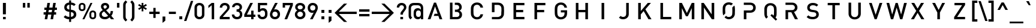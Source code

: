 SplineFontDB: 3.0
FontName: DIN-Medium
FullName: DIN Medium
FamilyName: DIN Medium
Weight: Medium
Version: 1.0
ItalicAngle: 0
UnderlinePosition: -172
UnderlineWidth: 70
Ascent: 1638
Descent: 410
InvalidEm: 0
sfntRevision: 0x00010000
LayerCount: 2
Layer: 0 1 "Back" 1
Layer: 1 1 "Fore" 0
XUID: [1021 209 1773364477 17766]
StyleMap: 0x0040
FSType: 8
OS2Version: 0
OS2_WeightWidthSlopeOnly: 0
OS2_UseTypoMetrics: 0
CreationTime: -2082844800
ModificationTime: 1520945678
PfmFamily: 17
TTFWeight: 500
TTFWidth: 5
LineGap: 0
VLineGap: 0
Panose: 2 2 5 0 0 0 0 0 0 0
OS2TypoAscent: 1470
OS2TypoAOffset: 0
OS2TypoDescent: -432
OS2TypoDOffset: 0
OS2TypoLinegap: 0
OS2WinAscent: 2048
OS2WinAOffset: 0
OS2WinDescent: 432
OS2WinDOffset: 0
HheadAscent: 1470
HheadAOffset: 0
HheadDescent: -452
HheadDOffset: 0
OS2SubXSize: 410
OS2SubYSize: 369
OS2SubXOff: 0
OS2SubYOff: -432
OS2SupXSize: 410
OS2SupYSize: 369
OS2SupXOff: 0
OS2SupYOff: 1260
OS2StrikeYSize: 102
OS2StrikeYPos: 530
OS2Vendor: '    '
OS2UnicodeRanges: 00000000.00000000.00000000.00000000
DEI: 91125
TtTable: prep
NPUSHB
 26
 29
 33
 10
 27
 6
 18
 3
 33
 118
 14
 13
 14
 131
 4
 125
 8
 118
 56
 112
 4
 118
 118
 59
 13
 78
 0
SCANTYPE
PUSHW_1
 828
SCANCTRL
SCVTCI
CALL
CALL
EndTTInstrs
TtTable: fpgm
NPUSHB
 22
 21
 20
 19
 18
 17
 16
 15
 14
 13
 12
 11
 10
 9
 8
 7
 6
 5
 4
 3
 2
 1
 0
FDEF
PUSHB_3
 0
 128
 0
RS
DUP
ROLL
DIV
ROLL
SWAP
WS
FLOOR
ODD
ENDF
FDEF
PUSHB_3
 42
 0
 0
RS
EQ
JROT
PUSHB_1
 0
CALL
IF
SLOOP
IP
EIF
PUSHB_1
 0
CALL
IF
SLOOP
ALIGNRP
EIF
PUSHB_1
 0
CALL
IF
PUSHB_1
 10
LOOPCALL
EIF
PUSHB_1
 1
RS
SRP0
PUSHB_1
 0
CALL
IF
SLOOP
ALIGNRP
EIF
PUSHB_1
 0
CALL
IF
PUSHB_1
 10
LOOPCALL
EIF
ENDF
FDEF
CALL
ENDF
FDEF
CALL
PUSHB_1
 2
LOOPCALL
ENDF
FDEF
PUSHB_1
 2
LOOPCALL
ENDF
FDEF
PUSHB_1
 1
DIV
PUSHB_1
 0
SWAP
WS
PUSHB_2
 1
 3
CINDEX
WS
DUP
GC[cur]
DUP
ROUND[Grey]
SUB
ABS
PUSHB_1
 3
CINDEX
GC[cur]
DUP
ROUND[Grey]
DUP
PUSHB_1
 4
RS
SWAP
SUB
DUP
ABS
PUSHB_2
 64
 64
ROLL
EQ
IF
POP
POP
POP
POP
PUSHB_2
 0
 33
JMPR
EIF
LT
IF
POP
POP
PUSHB_2
 0
 4
CINDEX
DUP
GC[cur]
ROUND[Grey]
PUSHB_1
 7
CINDEX
RCVT
SUB
PUSHB_1
 0
LTEQ
IF
POP
ELSE
PUSHB_1
 5
RS
SHPIX
EIF
ELSE
SUB
ABS
EIF
GTEQ
IF
SWAP
MDAP[rnd]
SWAP
MIRP[rp0,min,black]
ELSE
MDAP[rnd]
SWAP
MIRP[min,black]
EIF
PUSHB_1
 1
CALL
ENDF
FDEF
PUSHB_1
 1
DIV
PUSHB_1
 0
SWAP
WS
PUSHB_2
 1
 3
CINDEX
WS
DUP
GC[cur]
DUP
ROUND[Grey]
SUB
ABS
PUSHB_1
 3
CINDEX
GC[cur]
DUP
ROUND[Grey]
SUB
ABS
GTEQ
IF
SWAP
MDAP[rnd]
SWAP
MIRP[rp0,min,black]
ELSE
MDAP[rnd]
SWAP
MIRP[min,black]
EIF
PUSHB_1
 1
CALL
ENDF
FDEF
PUSHB_1
 1
DIV
PUSHB_1
 0
SWAP
WS
PUSHB_2
 1
 5
CINDEX
WS
MIAP[rnd]
MIRP[min,black]
PUSHB_1
 1
CALL
ENDF
FDEF
PUSHB_1
 1
DIV
PUSHB_1
 0
SWAP
WS
PUSHB_2
 1
 3
CINDEX
WS
MIAP[rnd]
MIRP[rp0,min,black]
PUSHB_1
 1
CALL
ENDF
FDEF
SRP1
SRP2
SLOOP
IP
ENDF
FDEF
MDRP[black]
ENDF
FDEF
PUSHB_3
 0
 1
 0
RS
DUP
DUP
PUSHB_1
 4
RS
ROLL
RCVT
PUSHB_1
 3
RS
SUB
ROUND[Black]
ADD
WCVTP
ADD
WS
ENDF
FDEF
RCVT
DUP
PUSHB_1
 3
SWAP
WS
PUSHB_3
 1
 2
 5
RS
SROUND
RS
SWAP
RS
ROLL
SWAP
SUB
ROUND[Black]
ADD
PUSHB_1
 4
SWAP
WS
RTG
PUSHB_1
 11
LOOPCALL
ENDF
FDEF
PUSHB_1
 0
SWAP
WS
RTG
RCVT
ROUND[Black]
PUSHB_1
 64
SUB
DUP
PUSHB_1
 0
LTEQ
IF
POP
PUSHB_1
 65
ELSE
PUSHB_1
 64
SUB
PUSHB_1
 0
LTEQ
IF
PUSHB_1
 70
ELSE
PUSHB_1
 72
EIF
EIF
PUSHB_1
 5
SWAP
WS
RCVT
DUP
PUSHB_1
 1
SWAP
WS
ROUND[Black]
PUSHB_1
 2
SWAP
WS
PUSHB_1
 12
LOOPCALL
RTG
ENDF
FDEF
DUP
RCVT
ROUND[Grey]
WCVTP
ENDF
FDEF
PUSHW_3
 17
 5
 -64
WS
CALL
ENDF
FDEF
PUSHB_3
 17
 5
 0
WS
CALL
ENDF
FDEF
DUP
DUP
PUSHB_2
 2
 3
ROLL
WS
SWAP
PUSHB_1
 1
SUB
WS
GC[cur]
ROUND[Grey]
DUP
PUSHB_1
 64
EQ
IF
PUSHB_1
 64
ADD
EIF
PUSHB_1
 4
SWAP
WS
ENDF
FDEF
PUSHB_2
 2
 3
RS
SRP1
RS
SRP2
SLOOP
IP
IUP[x]
SVTCA[y-axis]
ENDF
FDEF
MDAP[no-rnd]
ENDF
FDEF
MDRP[rnd,black]
ENDF
FDEF
MIAP[rnd]
PUSHB_1
 20
LOOPCALL
ENDF
EndTTInstrs
ShortTable: cvt  141
  6
  8
  14
  45
  59
  82
  -432
  -412
  -66
  0
  1038
  1051
  1458
  1470
  680
  408
  391
  381
  332
  301
  250
  240
  223
  221
  209
  203
  201
  199
  197
  195
  193
  190
  188
  186
  184
  182
  180
  178
  176
  174
  170
  168
  166
  160
  152
  150
  147
  145
  143
  141
  139
  137
  135
  131
  127
  125
  119
  117
  33
  1890
  1888
  1739
  1716
  1489
  1247
  1245
  1169
  1143
  1137
  1135
  1116
  1067
  999
  991
  989
  961
  942
  940
  934
  932
  893
  883
  858
  854
  784
  778
  774
  764
  745
  705
  698
  676
  668
  635
  598
  473
  471
  453
  428
  385
  324
  311
  250
  248
  244
  240
  238
  233
  231
  229
  227
  223
  221
  219
  217
  215
  213
  211
  209
  207
  205
  203
  201
  195
  190
  188
  186
  172
  170
  168
  166
  158
  156
  152
  150
  147
  145
  131
  127
  125
  33
EndShort
ShortTable: maxp 16
  1
  0
  246
  89
  7
  75
  4
  2
  12
  6
  22
  0
  212
  106
  4
  1
EndShort
LangName: 1033 "" "" "Regular" "DIN Medium"
Encoding: UnicodeBmp
UnicodeInterp: none
NameList: AGL For New Fonts
DisplaySize: -48
AntiAlias: 1
FitToEm: 0
WinInfo: 0 16 9
BeginChars: 65567 246

StartChar: .notdef
Encoding: 65536 -1 0
Width: 1536
Flags: W
TtInstrs:
NPUSHB
 27
 58
 2
 6
 0
 6
 4
 58
 0
 9
 0
 7
 2
 4
 140
 3
 5
 0
 5
 140
 7
 1
 0
 6
 2
 9
 15
 3
CALL
IUP[x]
SVTCA[y-axis]
CALL
IUP[y]
EndTTInstrs
LayerCount: 2
Fore
SplineSet
256 0 m 1,0,-1
 256 1280 l 1,1,-1
 1280 1280 l 1,2,-1
 1280 0 l 1,3,-1
 256 0 l 1,0,-1
1247 33 m 1,4,-1
 1247 1247 l 1,5,-1
 289 1247 l 1,6,-1
 289 33 l 1,7,-1
 1247 33 l 1,4,-1
EndSplineSet
Validated: 1
EndChar

StartChar: .null
Encoding: 65537 -1 1
Width: 0
Flags: W
LayerCount: 2
Fore
Validated: 1
EndChar

StartChar: nonmarkingreturn
Encoding: 65538 -1 2
Width: 0
Flags: W
LayerCount: 2
Fore
Validated: 1
EndChar

StartChar: Eth
Encoding: 208 208 3
Width: 1401
Flags: W
TtInstrs:
NPUSHB
 48
 28
 28
 14
 12
 0
 8
 29
 1
 31
 1
 40
 11
 9
 10
 6
 34
 28
 8
 9
 0
 7
 3
 4
 31
 1
 21
 29
 9
 111
 0
 21
 0
 5
 33
 1
 11
 1
 8
 1
 111
 29
 12
 14
 6
 2
 40
 15
 3
CALL
CALL
IUP[x]
SVTCA[y-axis]
CALL
IUP[y]
EndTTInstrs
LayerCount: 2
Fore
SplineSet
1264 729 m 0,0,1
 1264 552 1264 552 1258 470 c 128,-1,2
 1252 388 1252 388 1229 322 c 128,-1,3
 1206 256 1206 256 1153 193 c 0,4,5
 1079 102 1079 102 973 51 c 128,-1,6
 867 0 867 0 735 0 c 2,7,-1
 229 0 l 1,8,-1
 229 651 l 1,9,-1
 78 651 l 1,10,-1
 78 821 l 1,11,-1
 229 821 l 1,12,-1
 229 1458 l 1,13,-1
 741 1458 l 2,14,15
 1003 1458 1003 1458 1153 1264 c 0,16,17
 1196 1208 1196 1208 1217.5 1160.5 c 128,-1,18
 1239 1113 1239 1113 1250 1051.5 c 128,-1,19
 1261 990 1261 990 1262.5 925.5 c 128,-1,20
 1264 861 1264 861 1264 729 c 0,0,1
1042 723 m 0,21,22
 1042 932 1042 932 1031 1006 c 128,-1,23
 1020 1080 1020 1080 979 1135 c 0,24,25
 930 1202 930 1202 868 1232 c 128,-1,26
 806 1262 806 1262 715 1262 c 2,27,-1
 451 1262 l 1,28,-1
 451 821 l 1,29,-1
 733 821 l 1,30,-1
 733 651 l 1,31,-1
 451 651 l 1,32,-1
 451 197 l 1,33,-1
 715 197 l 2,34,35
 899 197 899 197 987 326 c 0,36,37
 1023 379 1023 379 1032.5 446 c 128,-1,38
 1042 513 1042 513 1042 723 c 0,21,22
EndSplineSet
Validated: 1
EndChar

StartChar: eth
Encoding: 240 240 4
Width: 1100
Flags: W
TtInstrs:
NPUSHB
 59
 50
 41
 2
 21
 52
 9
 26
 1
 27
 1
 20
 18
 2
 29
 1
 46
 23
 21
 30
 6
 52
 33
 5
 9
 0
 7
 2
 4
 27
 26
 21
 3
 35
 46
 9
 30
 20
 2
 29
 1
 118
 0
 35
 5
 5
 25
 24
 2
 23
 1
 118
 46
 11
 17
 6
 2
 59
 15
 3
CALL
CALL
IUP[x]
SVTCA[y-axis]
CALL
CALL
IUP[y]
EndTTInstrs
LayerCount: 2
Fore
SplineSet
975 510 m 0,0,1
 975 371 975 371 949 275 c 128,-1,2
 923 179 923 179 854 109 c 0,3,4
 740 -12 740 -12 549 -12 c 256,5,6
 358 -12 358 -12 246 109 c 0,7,8
 200 155 200 155 172.5 216 c 128,-1,9
 145 277 145 277 135 346 c 128,-1,10
 125 415 125 415 125 510 c 0,11,12
 125 648 125 648 150 743.5 c 128,-1,13
 175 839 175 839 246 911 c 0,14,15
 323 993 323 993 459 1016 c 0,16,17
 492 1022 492 1022 528 1022 c 0,18,19
 571 1022 571 1022 614 1012 c 1,20,-1
 522 1178 l 1,21,-1
 285 1178 l 1,22,-1
 285 1325 l 1,23,-1
 444 1325 l 1,24,-1
 365 1468 l 1,25,-1
 586 1468 l 1,26,-1
 666 1325 l 1,27,-1
 844 1325 l 1,28,-1
 844 1178 l 1,29,-1
 741 1178 l 1,30,-1
 846 985 l 2,31,32
 896 893 896 893 925 819.5 c 128,-1,33
 954 746 954 746 964.5 675 c 128,-1,34
 975 604 975 604 975 510 c 0,0,1
766 510 m 0,35,36
 766 570 766 570 761.5 620 c 128,-1,37
 757 670 757 670 742 713.5 c 128,-1,38
 727 757 727 757 698 786 c 0,39,40
 640 846 640 846 549 846 c 0,41,42
 461 846 461 846 401 786 c 0,43,44
 360 743 360 743 347 674.5 c 128,-1,45
 334 606 334 606 334 510 c 0,46,47
 334 449 334 449 338.5 399.5 c 128,-1,48
 343 350 343 350 358 306 c 128,-1,49
 373 262 373 262 401 233 c 0,50,51
 462 174 462 174 549 174 c 0,52,53
 639 174 639 174 698 233 c 0,54,55
 727 262 727 262 742 306 c 128,-1,56
 757 350 757 350 761.5 399.5 c 128,-1,57
 766 449 766 449 766 510 c 0,35,36
EndSplineSet
Validated: 1
EndChar

StartChar: Lslash
Encoding: 65539 -1 5
Width: 1202
Flags: W
TtInstrs:
NPUSHB
 35
 12
 27
 1
 9
 0
 7
 1
 4
 9
 8
 3
 2
 4
 19
 7
 12
 10
 0
 2
 18
 12
 1
 4
 1
 1
 1
 112
 7
 5
 14
 5
 1
 15
 15
 3
CALL
CALL
MIAP[rnd]
LOOPCALL
CALL
IUP[y]
EndTTInstrs
LayerCount: 2
Fore
SplineSet
1141 0 m 1,0,-1
 219 0 l 1,1,-1
 219 545 l 1,2,-1
 78 455 l 1,3,-1
 78 645 l 1,4,-1
 219 733 l 1,5,-1
 219 1458 l 1,6,-1
 440 1458 l 1,7,-1
 440 872 l 1,8,-1
 729 1055 l 1,9,-1
 729 868 l 1,10,-1
 440 686 l 1,11,-1
 440 199 l 1,12,-1
 1141 199 l 1,13,-1
 1141 0 l 1,0,-1
EndSplineSet
Validated: 1
EndChar

StartChar: lslash
Encoding: 65540 -1 6
Width: 668
Flags: W
TtInstrs:
NPUSHB
 37
 18
 37
 1
 9
 0
 7
 1
 4
 11
 6
 5
 3
 19
 12
 10
 10
 12
 0
 1
 18
 13
 1
 15
 1
 7
 1
 4
 1
 118
 10
 8
 30
 5
 1
 21
 15
 3
CALL
CALL
MIAP[rnd]
MIAP[rnd]
LOOPCALL
CALL
IUP[y]
EndTTInstrs
LayerCount: 2
Fore
SplineSet
602 0 m 1,0,-1
 473 0 l 2,1,2
 331 0 331 0 259.5 81.5 c 128,-1,3
 188 163 188 163 188 287 c 2,4,-1
 188 657 l 1,5,-1
 68 584 l 1,6,-1
 68 762 l 1,7,-1
 188 836 l 1,8,-1
 188 1458 l 1,9,-1
 397 1458 l 1,10,-1
 397 963 l 1,11,-1
 541 1051 l 1,12,-1
 541 874 l 1,13,-1
 397 784 l 1,14,-1
 397 299 l 2,15,16
 397 237 397 237 423 207.5 c 128,-1,17
 449 178 449 178 510 178 c 2,18,-1
 602 178 l 1,19,-1
 602 0 l 1,0,-1
EndSplineSet
Validated: 1
EndChar

StartChar: Scaron
Encoding: 352 352 7
Width: 1800
Flags: W
LayerCount: 2
Fore
Refer: 75 83 N 1 0 0 1 0 0 0
Refer: 245 -1 N 1 0 0 1 91 373 0
Validated: 1
EndChar

StartChar: scaron
Encoding: 353 353 8
Width: 1022
Flags: W
LayerCount: 2
Fore
Refer: 107 115 N 1 0 0 1 0 0 0
Refer: 245 -1 N 1 0 0 1 -4 0 0
Validated: 1
EndChar

StartChar: Yacute
Encoding: 221 221 9
Width: 1800
Flags: W
LayerCount: 2
Fore
Refer: 81 89 N 1 0 0 1 0 0 0
Refer: 162 180 N 1 0 0 1 45 373 0
Validated: 1
EndChar

StartChar: yacute
Encoding: 253 253 10
Width: 958
Flags: W
LayerCount: 2
Fore
Refer: 113 121 N 1 0 0 1 0 0 0
Refer: 162 180 N 1 0 0 1 -33 0 0
Validated: 1
EndChar

StartChar: Thorn
Encoding: 222 222 11
Width: 1305
Flags: W
TtInstrs:
NPUSHB
 33
 27
 11
 21
 0
 6
 27
 23
 5
 0
 6
 2
 4
 10
 12
 8
 9
 111
 0
 17
 0
 5
 22
 10
 2
 111
 6
 9
 8
 6
 2
 27
 15
 3
CALL
IUP[x]
SVTCA[y-axis]
MIAP[rnd]
MIAP[rnd]
CALL
IUP[y]
EndTTInstrs
LayerCount: 2
Fore
SplineSet
1210 735 m 256,0,1
 1210 639 1210 639 1177.5 559 c 128,-1,2
 1145 479 1145 479 1084 420.5 c 128,-1,3
 1023 362 1023 362 934.5 328.5 c 128,-1,4
 846 295 846 295 743 295 c 2,5,-1
 412 295 l 1,6,-1
 412 0 l 1,7,-1
 190 0 l 1,8,-1
 190 1458 l 1,9,-1
 412 1458 l 1,10,-1
 412 1178 l 1,11,-1
 743 1178 l 2,12,13
 846 1178 846 1178 935 1144.5 c 128,-1,14
 1024 1111 1024 1111 1084.5 1052 c 128,-1,15
 1145 993 1145 993 1177.5 912 c 128,-1,16
 1210 831 1210 831 1210 735 c 256,0,1
987 735 m 0,17,18
 987 849 987 849 917 914 c 128,-1,19
 847 979 847 979 729 979 c 2,20,-1
 412 979 l 1,21,-1
 412 494 l 1,22,-1
 729 494 l 2,23,24
 847 494 847 494 917 558 c 128,-1,25
 987 622 987 622 987 735 c 0,17,18
EndSplineSet
Validated: 1
EndChar

StartChar: thorn
Encoding: 254 254 12
Width: 1135
Flags: W
TtInstrs:
NPUSHB
 39
 15
 1
 29
 32
 18
 10
 1
 8
 10
 1
 37
 33
 7
 9
 1
 7
 2
 4
 14
 12
 12
 7
 118
 0
 25
 0
 5
 33
 14
 2
 118
 10
 13
 8
 6
 2
 41
 15
 3
CALL
IUP[x]
SVTCA[y-axis]
MIAP[rnd]
MIAP[rnd]
CALL
IUP[y]
EndTTInstrs
LayerCount: 2
Fore
SplineSet
1016 520 m 256,0,1
 1016 422 1016 422 1008 346 c 128,-1,2
 1000 270 1000 270 973.5 199 c 128,-1,3
 947 128 947 128 899 80 c 0,4,5
 856 37 856 37 790 12.5 c 128,-1,6
 724 -12 724 -12 647 -12 c 0,7,8
 561 -12 561 -12 494.5 15.5 c 128,-1,9
 428 43 428 43 375 106 c 1,10,-1
 375 -420 l 1,11,-1
 166 -420 l 1,12,-1
 166 1458 l 1,13,-1
 375 1458 l 1,14,-1
 375 934 l 1,15,16
 429 998 429 998 494.5 1024.5 c 128,-1,17
 560 1051 560 1051 647 1051 c 0,18,19
 724 1051 724 1051 790.5 1026 c 128,-1,20
 857 1001 857 1001 899 958 c 0,21,22
 947 910 947 910 973.5 839.5 c 128,-1,23
 1000 769 1000 769 1008 693.5 c 128,-1,24
 1016 618 1016 618 1016 520 c 256,0,1
807 520 m 0,25,26
 807 626 807 626 791 700.5 c 128,-1,27
 775 775 775 775 727.5 819.5 c 128,-1,28
 680 864 680 864 592 864 c 0,29,30
 503 864 503 864 455 819 c 128,-1,31
 407 774 407 774 391 700 c 128,-1,32
 375 626 375 626 375 520 c 256,33,34
 375 414 375 414 391 339.5 c 128,-1,35
 407 265 407 265 455 219.5 c 128,-1,36
 503 174 503 174 592 174 c 0,37,38
 720 174 720 174 763.5 265.5 c 128,-1,39
 807 357 807 357 807 520 c 0,25,26
EndSplineSet
Validated: 1
EndChar

StartChar: Zcaron
Encoding: 65541 -1 13
Width: 1800
Flags: W
LayerCount: 2
Fore
Refer: 82 90 N 1 0 0 1 0 0 0
Refer: 245 -1 N 1 0 0 1 63 373 0
Validated: 1
EndChar

StartChar: zcaron
Encoding: 65542 -1 14
Width: 961
Flags: W
LayerCount: 2
Fore
Refer: 114 122 N 1 0 0 1 0 0 0
Refer: 245 -1 N 1 0 0 1 -23 0 0
Validated: 1
EndChar

StartChar: onehalf
Encoding: 189 189 15
Width: 1694
Flags: W
TtInstrs:
NPUSHB
 60
 29
 12
 2
 48
 15
 8
 4
 6
 22
 1
 26
 1
 2
 49
 1
 9
 10
 7
 2
 4
 31
 30
 34
 12
 24
 12
 27
 25
 24
 12
 11
 2
 6
 5
 28
 9
 18
 1
 22
 1
 131
 0
 5
 12
 5
 32
 1
 33
 1
 26
 1
 131
 28
 29
 7
 6
 2
 36
 15
 3
CALL
CALL
IUP[x]
SVTCA[y-axis]
MIAP[rnd]
MIAP[rnd]
MDAP[no-rnd]
MDAP[no-rnd]
CALL
IUP[y]
EndTTInstrs
LayerCount: 2
Fore
SplineSet
1602 0 m 1,0,-1
 1071 0 l 1,1,-1
 1071 141 l 1,2,-1
 1399 522 l 2,3,4
 1444 575 1444 575 1444 629 c 0,5,6
 1444 680 1444 680 1415.5 710.5 c 128,-1,7
 1387 741 1387 741 1335 741 c 0,8,9
 1288 741 1288 741 1257.5 715 c 128,-1,10
 1227 689 1227 689 1227 629 c 1,11,-1
 1071 629 l 1,12,13
 1071 745 1071 745 1145.5 814 c 128,-1,14
 1220 883 1220 883 1335 883 c 0,15,16
 1453 883 1453 883 1527.5 814 c 128,-1,17
 1602 745 1602 745 1602 629 c 0,18,19
 1602 571 1602 571 1581 530 c 128,-1,20
 1560 489 1560 489 1507 428 c 2,21,-1
 1260 141 l 1,22,-1
 1602 141 l 1,23,-1
 1602 0 l 1,0,-1
1204 1458 m 1,24,-1
 518 0 l 1,25,-1
 352 0 l 1,26,-1
 1038 1458 l 1,27,-1
 1204 1458 l 1,24,-1
418 584 m 1,28,-1
 260 584 l 1,29,-1
 260 1282 l 1,30,-1
 82 1126 l 1,31,-1
 82 1305 l 1,32,-1
 260 1458 l 1,33,-1
 418 1458 l 1,34,-1
 418 584 l 1,28,-1
EndSplineSet
Validated: 1
EndChar

StartChar: onequarter
Encoding: 188 188 16
Width: 1655
Flags: W
TtInstrs:
NPUSHB
 67
 12
 1
 13
 10
 2
 0
 1
 47
 6
 4
 26
 6
 1
 4
 22
 21
 20
 8
 4
 19
 25
 12
 17
 9
 15
 12
 3
 9
 18
 16
 7
 6
 4
 3
 19
 9
 0
 1
 12
 1
 15
 9
 2
 10
 1
 8
 1
 133
 1
 3
 31
 5
 23
 1
 24
 1
 17
 1
 131
 19
 20
 7
 6
 2
 27
 15
 3
CALL
CALL
IUP[x]
SVTCA[y-axis]
MIAP[rnd]
MIAP[rnd]
MIAP[rnd]
MIAP[rnd]
LOOPCALL
CALL
IUP[y]
EndTTInstrs
LayerCount: 2
Fore
SplineSet
1573 125 m 1,0,-1
 1491 125 l 1,1,-1
 1491 0 l 1,2,-1
 1339 0 l 1,3,-1
 1339 125 l 1,4,-1
 983 125 l 1,5,-1
 983 270 l 1,6,-1
 1284 874 l 1,7,-1
 1454 874 l 1,8,-1
 1153 270 l 1,9,-1
 1339 270 l 1,10,-1
 1339 440 l 1,11,-1
 1491 440 l 1,12,-1
 1491 270 l 1,13,-1
 1573 270 l 1,14,-1
 1573 125 l 1,0,-1
1221 1458 m 1,15,-1
 535 0 l 1,16,-1
 369 0 l 1,17,-1
 1055 1458 l 1,18,-1
 1221 1458 l 1,15,-1
418 584 m 1,19,-1
 260 584 l 1,20,-1
 260 1282 l 1,21,-1
 82 1126 l 1,22,-1
 82 1305 l 1,23,-1
 260 1458 l 1,24,-1
 418 1458 l 1,25,-1
 418 584 l 1,19,-1
EndSplineSet
Validated: 1
EndChar

StartChar: onesuperior
Encoding: 185 185 17
Width: 567
Flags: W
TtInstrs:
NPUSHB
 20
 3
 2
 1
 3
 19
 6
 12
 4
 1
 5
 1
 131
 0
 1
 6
 5
 1
 8
 15
 3
CALL
IUP[x]
SVTCA[y-axis]
MIAP[rnd]
LOOPCALL
IUP[y]
EndTTInstrs
LayerCount: 2
Fore
SplineSet
418 584 m 1,0,-1
 260 584 l 1,1,-1
 260 1282 l 1,2,-1
 82 1126 l 1,3,-1
 82 1305 l 1,4,-1
 260 1458 l 1,5,-1
 418 1458 l 1,6,-1
 418 584 l 1,0,-1
EndSplineSet
Validated: 1
EndChar

StartChar: threequarters
Encoding: 190 190 18
Width: 1729
Flags: W
TtInstrs:
NPUSHB
 95
 50
 1
 46
 39
 28
 8
 2
 37
 31
 12
 1
 22
 6
 3
 9
 46
 49
 54
 12
 0
 8
 59
 1
 52
 39
 37
 1
 6
 48
 31
 22
 0
 6
 13
 10
 2
 0
 1
 47
 6
 4
 10
 6
 4
 4
 17
 9
 15
 12
 3
 9
 50
 27
 2
 18
 18
 7
 6
 3
 3
 19
 9
 0
 1
 12
 1
 15
 9
 2
 10
 1
 8
 1
 134
 1
 3
 31
 5
 39
 17
 2
 59
 57
 34
 16
 4
 129
 19
 43
 5
 6
 2
 62
 15
 3
CALL
CALL
CALL
MIAP[rnd]
MIAP[rnd]
MIAP[rnd]
CALL
LOOPCALL
IUP[y]
EndTTInstrs
LayerCount: 2
Fore
SplineSet
1647 125 m 1,0,-1
 1565 125 l 1,1,-1
 1565 0 l 1,2,-1
 1415 0 l 1,3,-1
 1415 125 l 1,4,-1
 1059 125 l 1,5,-1
 1059 270 l 1,6,-1
 1358 874 l 1,7,-1
 1530 874 l 1,8,-1
 1229 270 l 1,9,-1
 1415 270 l 1,10,-1
 1415 440 l 1,11,-1
 1565 440 l 1,12,-1
 1565 270 l 1,13,-1
 1647 270 l 1,14,-1
 1647 125 l 1,0,-1
1307 1458 m 1,15,-1
 621 0 l 1,16,-1
 455 0 l 1,17,-1
 1141 1458 l 1,18,-1
 1307 1458 l 1,15,-1
649 836 m 0,19,20
 649 711 649 711 570.5 642 c 128,-1,21
 492 573 492 573 373 573 c 0,22,23
 319 573 319 573 267.5 588.5 c 128,-1,24
 216 604 216 604 178 634.5 c 128,-1,25
 140 665 140 665 117 714 c 128,-1,26
 94 763 94 763 92 831 c 1,27,-1
 250 831 l 1,28,29
 251 776 251 776 286.5 745.5 c 128,-1,30
 322 715 322 715 373 715 c 0,31,32
 426 715 426 715 459 748 c 128,-1,33
 492 781 492 781 492 840 c 0,34,35
 492 895 492 895 460 929 c 128,-1,36
 428 963 428 963 367 963 c 2,37,-1
 344 963 l 1,38,-1
 344 1098 l 1,39,-1
 367 1098 l 2,40,41
 423 1098 423 1098 452 1129.5 c 128,-1,42
 481 1161 481 1161 481 1210 c 0,43,44
 481 1265 481 1265 449 1295 c 128,-1,45
 417 1325 417 1325 371 1325 c 0,46,47
 323 1325 323 1325 293 1296.5 c 128,-1,48
 263 1268 263 1268 260 1219 c 1,49,-1
 104 1219 l 1,50,51
 107 1295 107 1295 142.5 1351 c 128,-1,52
 178 1407 178 1407 238 1436.5 c 128,-1,53
 298 1466 298 1466 371 1466 c 0,54,55
 487 1466 487 1466 562 1396.5 c 128,-1,56
 637 1327 637 1327 637 1217 c 0,57,58
 637 1088 637 1088 535 1034 c 1,59,60
 649 974 649 974 649 836 c 0,19,20
EndSplineSet
Validated: 1
EndChar

StartChar: threesuperior
Encoding: 179 179 19
Width: 741
Flags: W
TtInstrs:
NPUSHB
 49
 31
 1
 27
 20
 9
 1
 18
 12
 2
 9
 27
 49
 35
 12
 0
 8
 40
 1
 52
 20
 18
 1
 6
 48
 12
 3
 0
 6
 3
 4
 31
 8
 2
 18
 20
 1
 40
 38
 15
 3
 129
 0
 24
 5
 5
 1
 43
 15
 3
CALL
CALL
CALL
LOOPCALL
IUP[y]
EndTTInstrs
LayerCount: 2
Fore
SplineSet
649 836 m 0,0,1
 649 711 649 711 570.5 642 c 128,-1,2
 492 573 492 573 373 573 c 0,3,4
 319 573 319 573 267.5 588.5 c 128,-1,5
 216 604 216 604 178 634.5 c 128,-1,6
 140 665 140 665 117 714 c 128,-1,7
 94 763 94 763 92 831 c 1,8,-1
 250 831 l 1,9,10
 251 776 251 776 286.5 745.5 c 128,-1,11
 322 715 322 715 373 715 c 0,12,13
 426 715 426 715 459 748 c 128,-1,14
 492 781 492 781 492 840 c 0,15,16
 492 895 492 895 460 929 c 128,-1,17
 428 963 428 963 367 963 c 2,18,-1
 344 963 l 1,19,-1
 344 1098 l 1,20,-1
 367 1098 l 2,21,22
 423 1098 423 1098 452 1129.5 c 128,-1,23
 481 1161 481 1161 481 1210 c 0,24,25
 481 1265 481 1265 449 1295 c 128,-1,26
 417 1325 417 1325 371 1325 c 0,27,28
 323 1325 323 1325 293 1296.5 c 128,-1,29
 263 1268 263 1268 260 1219 c 1,30,-1
 104 1219 l 1,31,32
 107 1295 107 1295 142.5 1351 c 128,-1,33
 178 1407 178 1407 238 1436.5 c 128,-1,34
 298 1466 298 1466 371 1466 c 0,35,36
 487 1466 487 1466 562 1396.5 c 128,-1,37
 637 1327 637 1327 637 1217 c 0,38,39
 637 1088 637 1088 535 1034 c 1,40,41
 649 974 649 974 649 836 c 0,0,1
EndSplineSet
Validated: 1
EndChar

StartChar: twosuperior
Encoding: 178 178 20
Width: 717
Flags: W
TtInstrs:
NPUSHB
 34
 12
 1
 8
 49
 15
 12
 4
 8
 22
 1
 49
 2
 1
 8
 6
 2
 4
 12
 2
 2
 18
 18
 1
 22
 1
 131
 0
 5
 12
 5
 1
 25
 15
 3
CALL
CALL
CALL
IUP[y]
EndTTInstrs
LayerCount: 2
Fore
SplineSet
625 584 m 1,0,-1
 92 584 l 1,1,-1
 92 725 l 1,2,-1
 422 1106 l 2,3,4
 467 1159 467 1159 467 1212 c 0,5,6
 467 1263 467 1263 438.5 1294 c 128,-1,7
 410 1325 410 1325 358 1325 c 0,8,9
 313 1325 313 1325 281.5 1298 c 128,-1,10
 250 1271 250 1271 250 1212 c 1,11,-1
 92 1212 l 1,12,13
 92 1328 92 1328 167 1397 c 128,-1,14
 242 1466 242 1466 358 1466 c 0,15,16
 476 1466 476 1466 550.5 1398 c 128,-1,17
 625 1330 625 1330 625 1212 c 0,18,19
 625 1154 625 1154 604 1113.5 c 128,-1,20
 583 1073 583 1073 530 1012 c 2,21,-1
 283 725 l 1,22,-1
 625 725 l 1,23,-1
 625 584 l 1,0,-1
EndSplineSet
Validated: 1
EndChar

StartChar: brokenbar
Encoding: 166 166 21
Width: 705
Flags: W
TtInstrs:
NPUSHB
 19
 7
 5
 3
 1
 4
 19
 4
 1
 6
 1
 118
 0
 2
 10
 5
 1
 9
 15
 3
CALL
IUP[x]
SVTCA[y-axis]
LOOPCALL
IUP[y]
EndTTInstrs
LayerCount: 2
Fore
SplineSet
451 893 m 1,0,-1
 242 893 l 1,1,-1
 242 1610 l 1,2,-1
 451 1610 l 1,3,-1
 451 893 l 1,0,-1
451 -152 m 1,4,-1
 242 -152 l 1,5,-1
 242 565 l 1,6,-1
 451 565 l 1,7,-1
 451 -152 l 1,4,-1
EndSplineSet
Validated: 1
EndChar

StartChar: minus
Encoding: 173 173 22
Width: 1092
Flags: W
TtInstrs:
NPUSHB
 16
 29
 3
 1
 0
 6
 1
 4
 81
 0
 2
 0
 5
 1
 5
 15
 3
CALL
IUP[x]
SVTCA[y-axis]
CALL
IUP[y]
EndTTInstrs
LayerCount: 2
Fore
SplineSet
987 471 m 1,0,-1
 104 471 l 1,1,-1
 104 666 l 1,2,-1
 987 666 l 1,3,-1
 987 471 l 1,0,-1
EndSplineSet
Validated: 1
EndChar

StartChar: multiply
Encoding: 215 215 23
Width: 1092
Flags: W
TtInstrs:
NPUSHB
 24
 9
 8
 7
 3
 2
 1
 6
 19
 10
 1
 6
 1
 11
 5
 2
 82
 0
 4
 11
 5
 1
 13
 15
 3
CALL
IUP[x]
SVTCA[y-axis]
LOOPCALL
IUP[y]
EndTTInstrs
LayerCount: 2
Fore
SplineSet
975 270 m 1,0,-1
 844 141 l 1,1,-1
 545 438 l 1,2,-1
 248 141 l 1,3,-1
 117 270 l 1,4,-1
 416 569 l 1,5,-1
 117 868 l 1,6,-1
 248 999 l 1,7,-1
 545 700 l 1,8,-1
 844 999 l 1,9,-1
 975 868 l 1,10,-1
 676 569 l 1,11,-1
 975 270 l 1,0,-1
EndSplineSet
Validated: 1
EndChar

StartChar: space
Encoding: 32 32 24
Width: 1800
Flags: W
LayerCount: 2
Fore
Validated: 1
EndChar

StartChar: exclam
Encoding: 33 33 25
Width: 1800
Flags: W
TtInstrs:
NPUSHB
 27
 7
 22
 5
 9
 0
 7
 1
 4
 2
 0
 12
 0
 1
 3
 1
 2
 1
 2
 109
 4
 6
 21
 5
 1
 9
 15
 3
CALL
IUP[x]
SVTCA[y-axis]
MIAP[rnd]
MDAP[no-rnd]
CALL
IUP[y]
EndTTInstrs
LayerCount: 2
Fore
SplineSet
502 1458 m 1,0,-1
 502 434 l 1,1,-1
 248 434 l 1,2,-1
 248 1458 l 1,3,-1
 502 1458 l 1,0,-1
489 0 m 1,4,-1
 260 0 l 1,5,-1
 260 223 l 1,6,-1
 489 223 l 1,7,-1
 489 0 l 1,4,-1
EndSplineSet
Validated: 1
EndChar

StartChar: quotedbl
Encoding: 34 34 26
Width: 1800
Flags: W
TtInstrs:
NPUSHB
 26
 7
 1
 5
 1
 1
 16
 3
 12
 10
 8
 1
 4
 119
 0
 2
 0
 5
 119
 4
 6
 0
 6
 2
 9
 15
 3
CALL
IUP[x]
SVTCA[y-axis]
CALL
IUP[y]
EndTTInstrs
LayerCount: 2
Fore
SplineSet
750 1067 m 1,0,-1
 543 1067 l 1,1,-1
 543 1458 l 1,2,-1
 750 1458 l 1,3,-1
 750 1067 l 1,0,-1
367 1067 m 1,4,-1
 160 1067 l 1,5,-1
 160 1458 l 1,6,-1
 367 1458 l 1,7,-1
 367 1067 l 1,4,-1
EndSplineSet
Validated: 1
EndChar

StartChar: numbersign
Encoding: 35 35 27
Width: 1800
Flags: W
TtInstrs:
NPUSHB
 69
 26
 23
 2
 29
 0
 2
 16
 30
 18
 10
 10
 8
 31
 14
 2
 12
 9
 2
 30
 2
 4
 10
 6
 2
 4
 25
 12
 21
 12
 11
 9
 7
 9
 31
 30
 29
 28
 26
 25
 24
 23
 22
 21
 20
 19
 18
 16
 15
 12
 11
 10
 9
 8
 7
 6
 5
 4
 2
 1
 26
 68
 0
 14
 1
 5
 1
 33
 15
 3
CALL
IUP[x]
SVTCA[y-axis]
MIAP[rnd]
MIAP[rnd]
MIAP[rnd]
MIAP[rnd]
CALL
IUP[y]
EndTTInstrs
LayerCount: 2
Fore
SplineSet
1276 872 m 1,0,-1
 1087 872 l 1,1,-1
 1047 618 l 1,2,-1
 1208 618 l 1,3,-1
 1208 426 l 1,4,-1
 1016 426 l 1,5,-1
 948 0 l 1,6,-1
 731 0 l 1,7,-1
 799 426 l 1,8,-1
 518 426 l 1,9,-1
 453 0 l 1,10,-1
 233 0 l 1,11,-1
 301 426 l 1,12,-1
 139 426 l 1,13,-1
 139 618 l 1,14,-1
 332 618 l 1,15,-1
 373 872 l 1,16,-1
 207 872 l 1,17,-1
 207 1065 l 1,18,-1
 401 1065 l 1,19,-1
 465 1466 l 1,20,-1
 684 1466 l 1,21,-1
 621 1065 l 1,22,-1
 899 1065 l 1,23,-1
 963 1466 l 1,24,-1
 1180 1466 l 1,25,-1
 1116 1065 l 1,26,-1
 1276 1065 l 1,27,-1
 1276 872 l 1,0,-1
868 872 m 1,28,-1
 590 872 l 1,29,-1
 549 618 l 1,30,-1
 829 618 l 1,31,-1
 868 872 l 1,28,-1
EndSplineSet
Validated: 1
EndChar

StartChar: dollar
Encoding: 36 36 28
Width: 1245
Flags: W
TtInstrs:
NPUSHB
 67
 58
 13
 2
 12
 1
 16
 27
 7
 9
 17
 7
 1
 4
 57
 45
 44
 36
 34
 29
 6
 7
 19
 4
 9
 29
 4
 2
 52
 37
 27
 18
 6
 3
 17
 48
 2
 9
 34
 33
 2
 113
 0
 52
 1
 5
 58
 1
 45
 1
 137
 37
 17
 10
 6
 12
 1
 13
 1
 115
 48
 23
 5
 6
 3
 62
 15
 3
CALL
LOOPCALL
IUP[x]
SVTCA[y-axis]
MIAP[rnd]
LOOPCALL
CALL
IUP[y]
EndTTInstrs
LayerCount: 2
Fore
SplineSet
1139 416 m 0,0,1
 1139 297 1139 297 1083.5 205 c 128,-1,2
 1028 113 1028 113 928 59.5 c 128,-1,3
 828 6 828 6 696 -6 c 1,4,-1
 696 -233 l 1,5,-1
 528 -233 l 1,6,-1
 528 -12 l 1,7,8
 455 -11.5 455 -11.5 393.5 0 c 128,-1,9
 332 11.5 332 11.5 272 36.75 c 128,-1,10
 212 62 212 62 162 96.5 c 128,-1,11
 112 131 112 131 61 180 c 1,12,-1
 209 326 l 1,13,14
 280 255 280 255 361 223.5 c 128,-1,15
 442 192 442 192 547 186 c 1,16,-1
 547 641 l 1,17,-1
 494 647 l 2,18,19
 406 659 406 659 337 689.5 c 128,-1,20
 268 720 268 720 219 764 c 0,21,22
 111 864 111 864 111 1042 c 0,23,24
 111 1159 111 1159 161 1250.5 c 128,-1,25
 211 1342 211 1342 306 1398 c 128,-1,26
 401 1454 401 1454 528 1466 c 1,27,-1
 528 1651 l 1,28,-1
 696 1651 l 1,29,-1
 696 1468 l 1,30,31
 816 1461 816 1461 910.5 1421.5 c 128,-1,32
 1005 1382 1005 1382 1087 1305 c 1,33,-1
 946 1165 l 1,34,35
 842 1263 842 1263 678 1276 c 1,36,-1
 678 834 l 1,37,-1
 748 823 l 2,38,39
 817 812 817 812 865 798 c 128,-1,40
 913 784 913 784 950 764 c 128,-1,41
 987 744 987 744 1020 715 c 0,42,43
 1139 611 1139 611 1139 416 c 0,0,1
547 848 m 1,44,-1
 547 1274 l 1,45,46
 442 1264 442 1264 384 1203 c 128,-1,47
 326 1142 326 1142 326 1051 c 0,48,49
 326 964 326 964 381 915 c 0,50,51
 442 861 442 861 547 848 c 1,44,-1
920 410 m 0,52,53
 920 509 920 509 862 561 c 0,54,55
 827 593 827 593 788 604 c 128,-1,56
 749 615 749 615 678 625 c 1,57,-1
 678 190 l 1,58,59
 792 202 792 202 856 259 c 128,-1,60
 920 316 920 316 920 410 c 0,52,53
EndSplineSet
Validated: 524289
EndChar

StartChar: percent
Encoding: 37 37 29
Width: 1724
Flags: W
TtInstrs:
NPUSHB
 66
 53
 49
 33
 12
 0
 8
 50
 58
 24
 0
 6
 49
 11
 41
 0
 6
 46
 50
 3
 9
 0
 7
 4
 4
 18
 9
 16
 12
 16
 1
 38
 44
 18
 1
 50
 56
 2
 9
 131
 0
 38
 0
 5
 19
 1
 131
 44
 7
 1
 6
 17
 1
 131
 20
 50
 1
 6
 131
 56
 29
 0
 6
 4
 62
 15
 3
CALL
LOOPCALL
IUP[x]
SVTCA[y-axis]
MIAP[rnd]
MIAP[rnd]
CALL
IUP[y]
EndTTInstrs
LayerCount: 2
Fore
SplineSet
1606 266 m 2,0,1
 1606 138 1606 138 1524.5 62 c 128,-1,2
 1443 -14 1443 -14 1319 -14 c 256,3,4
 1195 -14 1195 -14 1113.5 62 c 128,-1,5
 1032 138 1032 138 1032 266 c 2,6,-1
 1032 473 l 2,7,8
 1032 558 1032 558 1069.5 622 c 128,-1,9
 1107 686 1107 686 1173.5 720 c 128,-1,10
 1240 754 1240 754 1319 754 c 256,11,12
 1398 754 1398 754 1464.5 720 c 128,-1,13
 1531 686 1531 686 1568.5 622 c 128,-1,14
 1606 558 1606 558 1606 473 c 2,15,-1
 1606 266 l 2,0,1
1288 1458 m 1,16,-1
 602 0 l 1,17,-1
 434 0 l 1,18,-1
 1122 1458 l 1,19,-1
 1288 1458 l 1,16,-1
692 985 m 2,20,21
 692 899 692 899 654 836.5 c 128,-1,22
 616 774 616 774 551.5 740.5 c 128,-1,23
 487 707 487 707 406 707 c 0,24,25
 324 707 324 707 259.5 740.5 c 128,-1,26
 195 774 195 774 157 836.5 c 128,-1,27
 119 899 119 899 119 985 c 2,28,-1
 119 1192 l 2,29,30
 119 1277 119 1277 156.5 1341 c 128,-1,31
 194 1405 194 1405 260.5 1439 c 128,-1,32
 327 1473 327 1473 406 1473 c 0,33,34
 529 1473 529 1473 610.5 1396.5 c 128,-1,35
 692 1320 692 1320 692 1192 c 2,36,-1
 692 985 l 2,20,21
1448 272 m 2,37,-1
 1448 467 l 2,38,39
 1448 539 1448 539 1415.5 576.5 c 128,-1,40
 1383 614 1383 614 1319 614 c 0,41,42
 1190 614 1190 614 1190 467 c 2,43,-1
 1190 272 l 2,44,45
 1190 125 1190 125 1319 125 c 0,46,47
 1383 125 1383 125 1415.5 162.5 c 128,-1,48
 1448 200 1448 200 1448 272 c 2,37,-1
535 991 m 2,49,-1
 535 1186 l 2,50,51
 535 1258 535 1258 502.5 1295.5 c 128,-1,52
 470 1333 470 1333 406 1333 c 0,53,54
 276 1333 276 1333 276 1186 c 2,55,-1
 276 991 l 2,56,57
 276 846 276 846 406 846 c 0,58,59
 471 846 471 846 503 883 c 128,-1,60
 535 920 535 920 535 991 c 2,49,-1
EndSplineSet
Validated: 1
EndChar

StartChar: ampersand
Encoding: 38 38 30
Width: 1495
Flags: W
TtInstrs:
NPUSHB
 67
 53
 52
 50
 47
 37
 33
 29
 28
 12
 9
 41
 60
 9
 41
 35
 19
 12
 0
 8
 2
 1
 60
 31
 5
 9
 1
 7
 2
 4
 1
 9
 33
 0
 2
 18
 53
 1
 38
 44
 9
 37
 1
 28
 1
 52
 1
 122
 23
 38
 21
 5
 12
 1
 116
 44
 15
 1
 6
 119
 57
 8
 0
 6
 3
 64
 15
 3
CALL
CALL
CALL
MIAP[rnd]
CALL
CALL
IUP[y]
EndTTInstrs
LayerCount: 2
Fore
SplineSet
1401 0 m 1,0,-1
 1133 0 l 1,1,-1
 1014 143 l 1,2,3
 935 77 935 77 845 32.5 c 128,-1,4
 755 -12 755 -12 610 -12 c 0,5,6
 387 -12 387 -12 263 105 c 128,-1,7
 139 222 139 222 139 422 c 0,8,9
 139 517 139 517 179 591.5 c 128,-1,10
 219 666 219 666 277 718 c 128,-1,11
 335 770 335 770 428 834 c 1,12,13
 357 915 357 915 316.5 987 c 128,-1,14
 276 1059 276 1059 276 1147 c 0,15,16
 276 1240 276 1240 320 1313.5 c 128,-1,17
 364 1387 364 1387 445 1428.5 c 128,-1,18
 526 1470 526 1470 633 1470 c 0,19,20
 736 1470 736 1470 814 1428 c 128,-1,21
 892 1386 892 1386 935.5 1311.5 c 128,-1,22
 979 1237 979 1237 979 1145 c 0,23,24
 979 1064 979 1064 938.5 1001.5 c 128,-1,25
 898 939 898 939 823 887 c 0,26,27
 821 887 821 887 717 813 c 1,28,-1
 1024 446 l 1,29,30
 1065 503 1065 503 1082.5 570.5 c 128,-1,31
 1100 638 1100 638 1102 739 c 1,32,-1
 1303 739 l 1,33,34
 1300 644 1300 644 1283.5 563.5 c 128,-1,35
 1267 483 1267 483 1235.5 414 c 128,-1,36
 1204 345 1204 345 1157 291 c 1,37,-1
 1401 0 l 1,0,-1
778 1143 m 0,38,39
 778 1204 778 1204 737 1246 c 128,-1,40
 696 1288 696 1288 633 1288 c 0,41,42
 566 1288 566 1288 527.5 1247.5 c 128,-1,43
 489 1207 489 1207 489 1145 c 0,44,45
 489 1103 489 1103 515.5 1058.5 c 128,-1,46
 542 1014 542 1014 602 944 c 1,47,48
 606 946 606 946 633 964.5 c 128,-1,49
 660 983 660 983 672 991 c 0,50,51
 778 1064 778 1064 778 1143 c 0,38,39
889 291 m 1,52,-1
 543 702 l 1,53,54
 483 662 483 662 439.5 623.5 c 128,-1,55
 396 585 396 585 371 537 c 128,-1,56
 346 489 346 489 346 426 c 0,57,58
 346 318 346 318 421.5 248 c 128,-1,59
 497 178 497 178 610 178 c 0,60,61
 686 178 686 178 753.5 204 c 128,-1,62
 821 230 821 230 889 291 c 1,52,-1
EndSplineSet
Validated: 1
EndChar

StartChar: quotesingle
Encoding: 39 39 31
Width: 526
Flags: W
TtInstrs:
NPUSHB
 17
 1
 16
 3
 12
 0
 8
 1
 4
 119
 0
 2
 0
 5
 1
 5
 15
 3
CALL
IUP[x]
SVTCA[y-axis]
CALL
IUP[y]
EndTTInstrs
LayerCount: 2
Fore
SplineSet
367 1067 m 1,0,-1
 160 1067 l 1,1,-1
 160 1458 l 1,2,-1
 367 1458 l 1,3,-1
 367 1067 l 1,0,-1
EndSplineSet
Validated: 1
EndChar

StartChar: parenleft
Encoding: 40 40 32
Width: 649
Flags: W
TtInstrs:
NPUSHB
 14
 16
 1
 17
 0
 2
 118
 24
 9
 16
 5
 1
 31
 15
 3
CALL
IUP[x]
SVTCA[y-axis]
MDAP[no-rnd]
MDAP[no-rnd]
IUP[y]
EndTTInstrs
LayerCount: 2
Fore
SplineSet
530 -51 m 1,0,-1
 389 -193 l 1,1,2
 358 -161 358 -161 324 -126.5 c 128,-1,3
 290 -92 290 -92 267 -63.5 c 128,-1,4
 244 -35 244 -35 223 2 c 0,5,6
 194 54 194 54 185 110 c 128,-1,7
 176 166 176 166 176 240 c 2,8,-1
 176 1219 l 2,9,10
 176 1293 176 1293 185 1348.5 c 128,-1,11
 194 1404 194 1404 223 1456 c 0,12,13
 244 1493 244 1493 267 1521.5 c 128,-1,14
 290 1550 290 1550 324 1585 c 128,-1,15
 358 1620 358 1620 389 1651 c 1,16,-1
 530 1509 l 1,17,18
 508 1487 508 1487 485.5 1465 c 128,-1,19
 463 1443 463 1443 447 1423 c 128,-1,20
 431 1403 431 1403 416 1374 c 0,21,22
 385 1316 385 1316 385 1206 c 2,23,-1
 385 252 l 2,24,25
 385 142 385 142 416 84 c 0,26,27
 432 54 432 54 449.5 32.5 c 128,-1,28
 467 11 467 11 486.5 -8.5 c 128,-1,29
 506 -28 506 -28 530 -51 c 1,0,-1
EndSplineSet
Validated: 1
EndChar

StartChar: parenright
Encoding: 41 41 33
Width: 649
Flags: W
TtInstrs:
NPUSHB
 17
 20
 5
 19
 6
 2
 20
 14
 2
 116
 0
 5
 6
 5
 1
 27
 15
 3
CALL
IUP[x]
SVTCA[y-axis]
MDAP[no-rnd]
MDAP[no-rnd]
IUP[y]
EndTTInstrs
LayerCount: 2
Fore
SplineSet
475 240 m 2,0,1
 475 165 475 165 465 109 c 128,-1,2
 455 53 455 53 426 2 c 0,3,4
 387 -68 387 -68 262 -193 c 1,5,-1
 119 -49 l 1,6,7
 136 -32 136 -32 150 -18 c 128,-1,8
 164 -4 164 -4 180 14 c 128,-1,9
 196 32 196 32 210 52 c 128,-1,10
 224 72 224 72 231 86 c 0,11,12
 262 144 262 144 262 252 c 2,13,-1
 262 1206 l 2,14,15
 262 1314 262 1314 231 1372 c 0,16,17
 211 1411 211 1411 185 1440 c 128,-1,18
 159 1469 159 1469 119 1507 c 1,19,-1
 262 1651 l 1,20,21
 387 1526 387 1526 426 1456 c 0,22,23
 455 1405 455 1405 465 1349.5 c 128,-1,24
 475 1294 475 1294 475 1219 c 2,25,-1
 475 240 l 2,0,1
EndSplineSet
Validated: 1
EndChar

StartChar: asterisk
Encoding: 42 42 34
Width: 993
Flags: W
TtInstrs:
NPUSHB
 41
 15
 14
 11
 10
 6
 5
 4
 2
 1
 9
 19
 13
 12
 16
 9
 7
 0
 4
 18
 17
 1
 13
 1
 12
 8
 4
 3
 11
 1
 14
 2
 2
 136
 3
 5
 31
 5
 1
 19
 15
 3
CALL
CALL
MIAP[rnd]
LOOPCALL
IUP[y]
EndTTInstrs
LayerCount: 2
Fore
SplineSet
868 954 m 1,0,-1
 793 821 l 1,1,-1
 565 963 l 1,2,-1
 573 694 l 1,3,-1
 420 694 l 1,4,-1
 428 963 l 1,5,-1
 201 821 l 1,6,-1
 125 954 l 1,7,-1
 360 1079 l 1,8,-1
 125 1206 l 1,9,-1
 201 1339 l 1,10,-1
 428 1198 l 1,11,-1
 420 1464 l 1,12,-1
 573 1464 l 1,13,-1
 565 1198 l 1,14,-1
 793 1339 l 1,15,-1
 868 1206 l 1,16,-1
 633 1079 l 1,17,-1
 868 954 l 1,0,-1
EndSplineSet
Validated: 1
EndChar

StartChar: plus
Encoding: 43 43 35
Width: 1092
Flags: W
TtInstrs:
NPUSHB
 30
 10
 1
 0
 1
 29
 6
 4
 10
 6
 1
 4
 9
 3
 6
 0
 2
 18
 9
 1
 7
 1
 123
 1
 3
 10
 5
 1
 13
 15
 3
CALL
CALL
MDAP[no-rnd]
MDAP[no-rnd]
CALL
IUP[y]
EndTTInstrs
LayerCount: 2
Fore
SplineSet
987 461 m 1,0,-1
 643 461 l 1,1,-1
 643 117 l 1,2,-1
 449 117 l 1,3,-1
 449 461 l 1,4,-1
 104 461 l 1,5,-1
 104 655 l 1,6,-1
 449 655 l 1,7,-1
 449 997 l 1,8,-1
 643 997 l 1,9,-1
 643 655 l 1,10,-1
 987 655 l 1,11,-1
 987 461 l 1,0,-1
EndSplineSet
Validated: 1
EndChar

StartChar: comma
Encoding: 44 44 36
Width: 557
Flags: W
TtInstrs:
NPUSHB
 11
 3
 1
 106
 0
 2
 0
 5
 1
 5
 15
 3
CALL
IUP[x]
SVTCA[y-axis]
MDAP[no-rnd]
MDAP[no-rnd]
IUP[y]
EndTTInstrs
LayerCount: 2
Fore
SplineSet
397 -123 m 1,0,-1
 160 -317 l 1,1,-1
 160 238 l 1,2,-1
 397 238 l 1,3,-1
 397 -123 l 1,0,-1
EndSplineSet
Validated: 1
EndChar

StartChar: hyphen
Encoding: 45 45 37
Width: 872
Flags: W
TtInstrs:
NPUSHB
 16
 29
 3
 1
 0
 6
 1
 4
 94
 0
 2
 0
 5
 1
 5
 15
 3
CALL
IUP[x]
SVTCA[y-axis]
CALL
IUP[y]
EndTTInstrs
LayerCount: 2
Fore
SplineSet
735 471 m 1,0,-1
 137 471 l 1,1,-1
 137 666 l 1,2,-1
 735 666 l 1,3,-1
 735 471 l 1,0,-1
EndSplineSet
Validated: 1
EndChar

StartChar: period
Encoding: 46 46 38
Width: 569
Flags: W
TtInstrs:
NPUSHB
 17
 3
 20
 1
 9
 0
 7
 1
 4
 102
 0
 2
 0
 5
 1
 5
 15
 3
CALL
IUP[x]
SVTCA[y-axis]
CALL
IUP[y]
EndTTInstrs
LayerCount: 2
Fore
SplineSet
410 0 m 1,0,-1
 160 0 l 1,1,-1
 160 250 l 1,2,-1
 410 250 l 1,3,-1
 410 0 l 1,0,-1
EndSplineSet
Validated: 1
EndChar

StartChar: slash
Encoding: 47 47 39
Width: 778
Flags: W
TtInstrs:
NPUSHB
 11
 2
 0
 84
 0
 2
 0
 6
 1
 5
 16
 3
CALL
IUP[x]
SVTCA[y-axis]
MDAP[no-rnd]
MDAP[no-rnd]
IUP[y]
EndTTInstrs
LayerCount: 2
Fore
SplineSet
784 1610 m 1,0,-1
 201 -152 l 1,1,-1
 0 -152 l 1,2,-1
 584 1610 l 1,3,-1
 784 1610 l 1,0,-1
EndSplineSet
Validated: 1
EndChar

StartChar: zero
Encoding: 48 48 40
Width: 1092
Flags: W
TtInstrs:
NPUSHB
 28
 25
 33
 14
 12
 0
 8
 33
 33
 4
 9
 0
 7
 2
 4
 118
 0
 21
 0
 5
 118
 30
 9
 0
 6
 2
 37
 15
 3
CALL
IUP[x]
SVTCA[y-axis]
CALL
IUP[y]
EndTTInstrs
LayerCount: 2
Fore
SplineSet
967 406 m 2,0,1
 967 279 967 279 911 184.5 c 128,-1,2
 855 90 855 90 758.5 39 c 128,-1,3
 662 -12 662 -12 545 -12 c 256,4,5
 428 -12 428 -12 332 39 c 128,-1,6
 236 90 236 90 180.5 185 c 128,-1,7
 125 280 125 280 125 406 c 2,8,-1
 125 1053 l 2,9,10
 125 1148 125 1148 157 1225.5 c 128,-1,11
 189 1303 189 1303 247.5 1358.5 c 128,-1,12
 306 1414 306 1414 382.5 1442 c 128,-1,13
 459 1470 459 1470 545 1470 c 256,14,15
 631 1470 631 1470 708.5 1441.5 c 128,-1,16
 786 1413 786 1413 843.5 1358.5 c 128,-1,17
 901 1304 901 1304 934 1226 c 128,-1,18
 967 1148 967 1148 967 1053 c 2,19,-1
 967 406 l 2,0,1
758 412 m 2,20,-1
 758 1047 l 2,21,22
 758 1116 758 1116 732.5 1170 c 128,-1,23
 707 1224 707 1224 657.5 1254 c 128,-1,24
 608 1284 608 1284 545 1284 c 0,25,26
 481 1284 481 1284 432.5 1254 c 128,-1,27
 384 1224 384 1224 359 1170 c 128,-1,28
 334 1116 334 1116 334 1047 c 2,29,-1
 334 412 l 2,30,31
 334 305 334 305 390.5 239.5 c 128,-1,32
 447 174 447 174 545 174 c 0,33,34
 644 174 644 174 701 239.5 c 128,-1,35
 758 305 758 305 758 412 c 2,20,-1
EndSplineSet
Validated: 1
EndChar

StartChar: one
Encoding: 49 49 41
Width: 1092
Flags: W
TtInstrs:
NPUSHB
 20
 3
 2
 6
 12
 1
 9
 4
 1
 18
 5
 1
 118
 0
 1
 2
 5
 1
 8
 15
 3
CALL
CALL
MIAP[rnd]
MIAP[rnd]
MDAP[no-rnd]
MDAP[no-rnd]
IUP[y]
EndTTInstrs
LayerCount: 2
Fore
SplineSet
727 0 m 1,0,-1
 518 0 l 1,1,-1
 518 1231 l 1,2,-1
 233 981 l 1,3,-1
 233 1212 l 1,4,-1
 518 1458 l 1,5,-1
 727 1458 l 1,6,-1
 727 0 l 1,0,-1
EndSplineSet
Validated: 1
EndChar

StartChar: two
Encoding: 50 50 42
Width: 1092
Flags: W
TtInstrs:
NPUSHB
 37
 13
 1
 9
 2
 9
 9
 33
 18
 12
 0
 8
 26
 1
 2
 33
 1
 9
 8
 7
 2
 4
 26
 13
 2
 3
 18
 22
 1
 118
 0
 5
 8
 5
 1
 29
 15
 3
CALL
CALL
CALL
CALL
IUP[y]
EndTTInstrs
LayerCount: 2
Fore
SplineSet
977 0 m 1,0,-1
 129 0 l 1,1,-1
 129 186 l 1,2,-1
 690 868 l 2,3,4
 768 964 768 964 768 1063 c 0,5,6
 768 1126 768 1126 743 1177.5 c 128,-1,7
 718 1229 718 1229 669 1256.5 c 128,-1,8
 620 1284 620 1284 555 1284 c 0,9,10
 463 1284 463 1284 401.5 1229 c 128,-1,11
 340 1174 340 1174 340 1059 c 1,12,-1
 131 1059 l 1,13,14
 131 1150 131 1150 162.5 1227 c 128,-1,15
 194 1304 194 1304 251 1358 c 128,-1,16
 308 1412 308 1412 385 1441 c 128,-1,17
 462 1470 462 1470 555 1470 c 0,18,19
 680 1470 680 1470 775.5 1420 c 128,-1,20
 871 1370 871 1370 924 1277 c 128,-1,21
 977 1184 977 1184 977 1061 c 0,22,23
 977 971 977 971 946 904.5 c 128,-1,24
 915 838 915 838 840 745 c 2,25,-1
 383 186 l 1,26,-1
 977 186 l 1,27,-1
 977 0 l 1,0,-1
EndSplineSet
Validated: 1
EndChar

StartChar: three
Encoding: 51 51 43
Width: 1092
Flags: W
TtInstrs:
NPUSHB
 49
 30
 1
 26
 19
 8
 1
 17
 11
 2
 9
 26
 31
 35
 12
 0
 8
 41
 1
 34
 19
 17
 1
 6
 11
 32
 4
 9
 0
 7
 3
 4
 30
 19
 7
 3
 18
 41
 39
 14
 3
 108
 0
 23
 1
 5
 1
 45
 15
 3
CALL
CALL
CALL
LOOPCALL
IUP[y]
EndTTInstrs
LayerCount: 2
Fore
SplineSet
979 410 m 0,0,1
 979 275 979 275 919.5 179 c 128,-1,2
 860 83 860 83 758 34.5 c 128,-1,3
 656 -14 656 -14 532 -14 c 0,4,5
 343 -14 343 -14 217.5 89.5 c 128,-1,6
 92 193 92 193 86 395 c 1,7,-1
 295 395 l 1,8,9
 301 285 301 285 368.5 229.5 c 128,-1,10
 436 174 436 174 532 174 c 0,11,12
 637 174 637 174 703.5 238.5 c 128,-1,13
 770 303 770 303 770 416 c 0,14,15
 770 528 770 528 708 591.5 c 128,-1,16
 646 655 646 655 526 655 c 2,17,-1
 492 655 l 1,18,-1
 492 838 l 1,19,-1
 526 838 l 2,20,21
 638 838 638 838 693 896 c 128,-1,22
 748 954 748 954 748 1059 c 0,23,24
 748 1166 748 1166 687.5 1225 c 128,-1,25
 627 1284 627 1284 532 1284 c 0,26,27
 438 1284 438 1284 380 1228.5 c 128,-1,28
 322 1173 322 1173 313 1075 c 1,29,-1
 104 1075 l 1,30,31
 110 1170 110 1170 143.5 1242.5 c 128,-1,32
 177 1315 177 1315 234.5 1366.5 c 128,-1,33
 292 1418 292 1418 368 1445.5 c 128,-1,34
 444 1473 444 1473 532 1473 c 0,35,36
 656 1473 656 1473 752.5 1421 c 128,-1,37
 849 1369 849 1369 902.5 1276.5 c 128,-1,38
 956 1184 956 1184 956 1065 c 0,39,40
 956 843 956 843 774 754 c 1,41,42
 872 710 872 710 925.5 625 c 128,-1,43
 979 540 979 540 979 410 c 0,0,1
EndSplineSet
Validated: 1
EndChar

StartChar: four
Encoding: 52 52 44
Width: 1092
Flags: W
TtInstrs:
NPUSHB
 38
 13
 10
 2
 0
 1
 29
 6
 4
 10
 6
 1
 4
 12
 8
 12
 3
 9
 9
 6
 2
 18
 0
 1
 12
 1
 10
 1
 8
 1
 121
 1
 3
 27
 5
 1
 16
 15
 3
CALL
CALL
MIAP[rnd]
MIAP[rnd]
MDAP[no-rnd]
CALL
IUP[y]
EndTTInstrs
LayerCount: 2
Fore
SplineSet
1020 219 m 1,0,-1
 864 219 l 1,1,-1
 864 0 l 1,2,-1
 662 0 l 1,3,-1
 662 219 l 1,4,-1
 72 219 l 1,5,-1
 72 414 l 1,6,-1
 586 1458 l 1,7,-1
 811 1458 l 1,8,-1
 299 414 l 1,9,-1
 662 414 l 1,10,-1
 662 754 l 1,11,-1
 864 754 l 1,12,-1
 864 414 l 1,13,-1
 1020 414 l 1,14,-1
 1020 219 l 1,0,-1
EndSplineSet
Validated: 1
EndChar

StartChar: five
Encoding: 53 53 45
Width: 1092
Flags: W
TtInstrs:
NPUSHB
 50
 30
 33
 29
 12
 0
 8
 27
 1
 32
 1
 37
 34
 23
 5
 6
 12
 1
 15
 32
 5
 9
 16
 7
 3
 4
 26
 1
 20
 32
 9
 30
 1
 118
 0
 20
 1
 5
 11
 1
 12
 1
 125
 32
 28
 5
 6
 2
 40
 15
 3
CALL
CALL
IUP[x]
SVTCA[y-axis]
CALL
IUP[y]
EndTTInstrs
LayerCount: 2
Fore
SplineSet
981 487 m 0,0,1
 981 355 981 355 956 264 c 128,-1,2
 931 173 931 173 858 100 c 0,3,4
 744 -14 744 -14 551 -14 c 0,5,6
 452 -14 452 -14 371.5 17.5 c 128,-1,7
 291 49 291 49 240 98 c 0,8,9
 186 152 186 152 161 220 c 128,-1,10
 136 288 136 288 129 377 c 1,11,-1
 338 377 l 1,12,13
 350 279 350 279 403 226.5 c 128,-1,14
 456 174 456 174 551 174 c 0,15,16
 645 174 645 174 702 231 c 0,17,18
 745 274 745 274 758.5 336.5 c 128,-1,19
 772 399 772 399 772 487 c 0,20,21
 772 633 772 633 724 713 c 128,-1,22
 676 793 676 793 559 793 c 0,23,24
 475 793 475 793 423 756.5 c 128,-1,25
 371 720 371 720 352 662 c 1,26,-1
 162 662 l 1,27,-1
 162 1458 l 1,28,-1
 948 1458 l 1,29,-1
 948 1272 l 1,30,-1
 350 1272 l 1,31,-1
 350 887 l 1,32,33
 431 971 431 971 592 971 c 0,34,35
 760 971 760 971 854 877 c 0,36,37
 929 803 929 803 955 707 c 128,-1,38
 981 611 981 611 981 487 c 0,0,1
EndSplineSet
Validated: 1
EndChar

StartChar: six
Encoding: 54 54 46
Width: 1092
Flags: W
TtInstrs:
NPUSHB
 40
 15
 1
 39
 17
 24
 1
 6
 31
 33
 4
 9
 0
 7
 2
 4
 14
 12
 13
 1
 21
 27
 9
 14
 1
 118
 0
 21
 1
 5
 15
 1
 118
 27
 8
 16
 6
 2
 35
 15
 3
CALL
CALL
IUP[x]
SVTCA[y-axis]
MIAP[rnd]
CALL
IUP[y]
EndTTInstrs
LayerCount: 2
Fore
SplineSet
977 432 m 0,0,1
 977 301 977 301 922.5 199.5 c 128,-1,2
 868 98 868 98 770 43 c 128,-1,3
 672 -12 672 -12 547 -12 c 0,4,5
 421 -12 421 -12 322.5 41 c 128,-1,6
 224 94 224 94 169.5 193 c 128,-1,7
 115 292 115 292 115 424 c 0,8,9
 115 480 115 480 128.5 539 c 128,-1,10
 142 598 142 598 166 657 c 128,-1,11
 190 716 190 716 223 782 c 2,12,-1
 555 1458 l 1,13,-1
 778 1458 l 1,14,-1
 465 831 l 1,15,16
 518 854 518 854 594 854 c 0,17,18
 700 854 700 854 787 801.5 c 128,-1,19
 874 749 874 749 925.5 652.5 c 128,-1,20
 977 556 977 556 977 432 c 0,0,1
768 428 m 0,21,22
 768 538 768 538 707.5 609 c 128,-1,23
 647 680 647 680 545 680 c 0,24,25
 444 680 444 680 384 612 c 128,-1,26
 324 544 324 544 324 428 c 0,27,28
 324 352 324 352 352 294 c 128,-1,29
 380 236 380 236 430.5 205 c 128,-1,30
 481 174 481 174 545 174 c 0,31,32
 643 174 643 174 705.5 243.5 c 128,-1,33
 768 313 768 313 768 428 c 0,21,22
EndSplineSet
Validated: 1
EndChar

StartChar: seven
Encoding: 55 55 47
Width: 1092
Flags: W
TtInstrs:
NPUSHB
 29
 0
 1
 4
 33
 8
 12
 2
 8
 1
 4
 6
 10
 2
 9
 3
 0
 2
 18
 2
 1
 122
 4
 7
 1
 5
 1
 10
 15
 3
CALL
CALL
MIAP[rnd]
MIAP[rnd]
CALL
IUP[y]
EndTTInstrs
LayerCount: 2
Fore
SplineSet
997 1272 m 1,0,-1
 510 0 l 1,1,-1
 285 0 l 1,2,-1
 774 1272 l 1,3,-1
 330 1272 l 1,4,-1
 330 1042 l 1,5,-1
 129 1042 l 1,6,-1
 129 1458 l 1,7,-1
 997 1458 l 1,8,-1
 997 1272 l 1,0,-1
EndSplineSet
Validated: 1
EndChar

StartChar: eight
Encoding: 56 56 48
Width: 1092
Flags: W
TtInstrs:
NPUSHB
 44
 34
 33
 20
 12
 0
 8
 28
 11
 2
 35
 40
 46
 1
 6
 53
 33
 4
 9
 0
 7
 3
 4
 43
 28
 25
 3
 107
 0
 31
 1
 5
 49
 15
 11
 3
 107
 37
 8
 1
 6
 2
 57
 15
 3
CALL
IUP[x]
SVTCA[y-axis]
CALL
IUP[y]
EndTTInstrs
LayerCount: 2
Fore
SplineSet
995 412 m 0,0,1
 995 284 995 284 935.5 187 c 128,-1,2
 876 90 876 90 773 39 c 128,-1,3
 670 -12 670 -12 545 -12 c 0,4,5
 422 -12 422 -12 318.5 39 c 128,-1,6
 215 90 215 90 155.5 187 c 128,-1,7
 96 284 96 284 96 412 c 0,8,9
 96 531 96 531 152.5 616 c 128,-1,10
 209 701 209 701 297 754 c 1,11,12
 247 785 247 785 207.5 828.5 c 128,-1,13
 168 872 168 872 144.5 932 c 128,-1,14
 121 992 121 992 121 1067 c 0,15,16
 121 1156 121 1156 153 1231 c 128,-1,17
 185 1306 185 1306 243.5 1360 c 128,-1,18
 302 1414 302 1414 379 1442 c 128,-1,19
 456 1470 456 1470 545 1470 c 256,20,21
 634 1470 634 1470 711 1442 c 128,-1,22
 788 1414 788 1414 847 1360.5 c 128,-1,23
 906 1307 906 1307 938.5 1231.5 c 128,-1,24
 971 1156 971 1156 971 1067 c 0,25,26
 971 958 971 958 922.5 880.5 c 128,-1,27
 874 803 874 803 795 754 c 1,28,29
 883 700 883 700 939 617 c 128,-1,30
 995 534 995 534 995 412 c 0,0,1
762 1061 m 0,31,32
 762 1157 762 1157 701 1220.5 c 128,-1,33
 640 1284 640 1284 545 1284 c 0,34,35
 451 1284 451 1284 390.5 1220.5 c 128,-1,36
 330 1157 330 1157 330 1061 c 0,37,38
 330 964 330 964 390 902 c 128,-1,39
 450 840 450 840 545 840 c 0,40,41
 641 840 641 840 701.5 901.5 c 128,-1,42
 762 963 762 963 762 1061 c 0,31,32
784 416 m 256,43,44
 784 517 784 517 715 588 c 128,-1,45
 646 659 646 659 545 659 c 0,46,47
 445 659 445 659 375 588 c 128,-1,48
 305 517 305 517 305 416 c 0,49,50
 305 350 305 350 337 294 c 128,-1,51
 369 238 369 238 425 206 c 128,-1,52
 481 174 481 174 545 174 c 0,53,54
 645 174 645 174 714.5 244.5 c 128,-1,55
 784 315 784 315 784 416 c 256,43,44
EndSplineSet
Validated: 1
EndChar

StartChar: nine
Encoding: 57 57 49
Width: 1092
Flags: W
TtInstrs:
NPUSHB
 40
 24
 33
 16
 12
 0
 8
 6
 1
 39
 30
 8
 1
 6
 2
 4
 5
 9
 4
 1
 20
 27
 9
 6
 1
 118
 0
 20
 4
 5
 5
 1
 118
 27
 12
 1
 6
 2
 34
 15
 3
CALL
CALL
IUP[x]
SVTCA[y-axis]
MIAP[rnd]
CALL
IUP[y]
EndTTInstrs
LayerCount: 2
Fore
SplineSet
977 1034 m 0,0,1
 977 949 977 949 949.5 867 c 128,-1,2
 922 785 922 785 868 676 c 2,3,-1
 537 0 l 1,4,-1
 313 0 l 1,5,-1
 627 627 l 1,6,7
 574 604 574 604 496 604 c 0,8,9
 390 604 390 604 303 656.5 c 128,-1,10
 216 709 216 709 165.5 805.5 c 128,-1,11
 115 902 115 902 115 1026 c 0,12,13
 115 1157 115 1157 169.5 1258.5 c 128,-1,14
 224 1360 224 1360 322 1415 c 128,-1,15
 420 1470 420 1470 545 1470 c 256,16,17
 670 1470 670 1470 768.5 1417.5 c 128,-1,18
 867 1365 867 1365 922 1265.5 c 128,-1,19
 977 1166 977 1166 977 1034 c 0,0,1
768 1030 m 0,20,21
 768 1106 768 1106 740 1164 c 128,-1,22
 712 1222 712 1222 661 1253 c 128,-1,23
 610 1284 610 1284 545 1284 c 0,24,25
 445 1284 445 1284 384.5 1214.5 c 128,-1,26
 324 1145 324 1145 324 1030 c 0,27,28
 324 922 324 922 383.5 850 c 128,-1,29
 443 778 443 778 545 778 c 0,30,31
 644 778 644 778 706 845.5 c 128,-1,32
 768 913 768 913 768 1030 c 0,20,21
EndSplineSet
Validated: 1
EndChar

StartChar: colon
Encoding: 58 58 50
Width: 621
Flags: W
TtInstrs:
NPUSHB
 26
 20
 3
 1
 0
 6
 7
 20
 5
 9
 0
 7
 2
 4
 4
 1
 6
 1
 103
 0
 2
 10
 5
 1
 9
 15
 3
CALL
IUP[x]
SVTCA[y-axis]
CALL
IUP[y]
EndTTInstrs
LayerCount: 2
Fore
SplineSet
461 584 m 1,0,-1
 213 584 l 1,1,-1
 213 834 l 1,2,-1
 461 834 l 1,3,-1
 461 584 l 1,0,-1
461 0 m 1,4,-1
 213 0 l 1,5,-1
 213 250 l 1,6,-1
 461 250 l 1,7,-1
 461 0 l 1,4,-1
EndSplineSet
Validated: 1
EndChar

StartChar: semicolon
Encoding: 59 59 51
Width: 621
Flags: W
TtInstrs:
NPUSHB
 21
 20
 3
 1
 0
 6
 1
 4
 7
 5
 6
 4
 2
 103
 0
 2
 1
 5
 1
 9
 15
 3
CALL
IUP[x]
SVTCA[y-axis]
MDAP[no-rnd]
MDAP[no-rnd]
CALL
IUP[y]
EndTTInstrs
LayerCount: 2
Fore
SplineSet
461 584 m 1,0,-1
 213 584 l 1,1,-1
 213 834 l 1,2,-1
 461 834 l 1,3,-1
 461 584 l 1,0,-1
455 -123 m 1,4,-1
 217 -317 l 1,5,-1
 217 238 l 1,6,-1
 455 238 l 1,7,-1
 455 -123 l 1,4,-1
EndSplineSet
Validated: 1
EndChar

StartChar: less
Encoding: 60 60 52
Width: 2103
Flags: W
TtInstrs:
NPUSHB
 27
 4
 1
 27
 7
 0
 1
 6
 1
 4
 6
 3
 7
 6
 5
 3
 2
 1
 6
 59
 0
 4
 1
 5
 1
 10
 15
 3
CALL
IUP[x]
SVTCA[y-axis]
MDAP[no-rnd]
MDAP[no-rnd]
CALL
IUP[y]
EndTTInstrs
LayerCount: 2
Fore
SplineSet
1995 469 m 1,0,-1
 471 469 l 1,1,-1
 1178 -233 l 1,2,-1
 909 -233 l 1,3,-1
 106 567 l 1,4,-1
 909 1370 l 1,5,-1
 1178 1370 l 1,6,-1
 471 668 l 1,7,-1
 1995 668 l 1,8,-1
 1995 469 l 1,0,-1
EndSplineSet
Validated: 1
EndChar

StartChar: equal
Encoding: 61 61 53
Width: 1092
Flags: W
TtInstrs:
NPUSHB
 25
 29
 3
 1
 0
 6
 29
 7
 5
 0
 6
 2
 4
 4
 1
 6
 1
 81
 0
 2
 10
 5
 1
 9
 15
 3
CALL
IUP[x]
SVTCA[y-axis]
CALL
IUP[y]
EndTTInstrs
LayerCount: 2
Fore
SplineSet
987 670 m 1,0,-1
 104 670 l 1,1,-1
 104 864 l 1,2,-1
 987 864 l 1,3,-1
 987 670 l 1,0,-1
987 272 m 1,4,-1
 104 272 l 1,5,-1
 104 467 l 1,6,-1
 987 467 l 1,7,-1
 987 272 l 1,4,-1
EndSplineSet
Validated: 1
EndChar

StartChar: greater
Encoding: 62 62 54
Width: 2103
Flags: W
TtInstrs:
NPUSHB
 27
 0
 1
 27
 5
 3
 1
 6
 1
 4
 8
 2
 8
 7
 6
 3
 2
 1
 6
 59
 0
 5
 1
 5
 1
 10
 15
 3
CALL
IUP[x]
SVTCA[y-axis]
MDAP[no-rnd]
MDAP[no-rnd]
CALL
IUP[y]
EndTTInstrs
LayerCount: 2
Fore
SplineSet
1997 567 m 1,0,-1
 1194 -233 l 1,1,-1
 926 -233 l 1,2,-1
 1632 469 l 1,3,-1
 106 469 l 1,4,-1
 106 668 l 1,5,-1
 1632 668 l 1,6,-1
 926 1370 l 1,7,-1
 1194 1370 l 1,8,-1
 1997 567 l 1,0,-1
EndSplineSet
Validated: 1
EndChar

StartChar: question
Encoding: 63 63 55
Width: 1047
Flags: W
TtInstrs:
NPUSHB
 40
 24
 9
 2
 19
 37
 9
 19
 33
 29
 12
 0
 8
 37
 22
 35
 9
 0
 7
 2
 4
 24
 1
 18
 118
 0
 16
 0
 5
 10
 8
 2
 108
 34
 36
 1
 6
 2
 39
 15
 3
CALL
CALL
CALL
CALL
IUP[y]
EndTTInstrs
LayerCount: 2
Fore
SplineSet
963 1079 m 0,0,1
 963 1011 963 1011 937.5 951.5 c 128,-1,2
 912 892 912 892 864 827 c 2,3,-1
 707 606 l 2,4,5
 689 582 689 582 679.5 550.5 c 128,-1,6
 670 519 670 519 670 496 c 2,7,-1
 670 434 l 1,8,-1
 461 434 l 1,9,-1
 461 506 l 2,10,11
 461 567 461 567 476 611.5 c 128,-1,12
 491 656 491 656 530 709 c 2,13,-1
 690 924 l 2,14,15
 754 1009 754 1009 754 1079 c 0,16,17
 754 1167 754 1167 698 1225.5 c 128,-1,18
 642 1284 642 1284 553 1284 c 0,19,20
 493 1284 493 1284 447.5 1256.5 c 128,-1,21
 402 1229 402 1229 378 1180.5 c 128,-1,22
 354 1132 354 1132 354 1077 c 1,23,-1
 145 1077 l 1,24,25
 145 1163 145 1163 175 1235 c 128,-1,26
 205 1307 205 1307 262 1360.5 c 128,-1,27
 319 1414 319 1414 393 1442 c 128,-1,28
 467 1470 467 1470 553 1470 c 256,29,30
 639 1470 639 1470 713.5 1442.5 c 128,-1,31
 788 1415 788 1415 843 1365 c 128,-1,32
 898 1315 898 1315 930.5 1241 c 128,-1,33
 963 1167 963 1167 963 1079 c 0,0,1
680 0 m 1,34,-1
 449 0 l 1,35,-1
 449 223 l 1,36,-1
 680 223 l 1,37,-1
 680 0 l 1,34,-1
EndSplineSet
Validated: 1
EndChar

StartChar: at
Encoding: 64 64 56
Width: 1507
Flags: W
TtInstrs:
NPUSHB
 60
 27
 34
 47
 12
 0
 8
 20
 1
 38
 18
 57
 1
 6
 37
 1
 36
 2
 2
 64
 37
 5
 9
 5
 7
 3
 4
 1
 9
 0
 9
 36
 1
 12
 33
 9
 53
 1
 1
 1
 122
 0
 21
 3
 5
 122
 60
 12
 0
 6
 37
 1
 121
 33
 42
 1
 6
 3
 68
 15
 3
CALL
CALL
IUP[x]
SVTCA[y-axis]
MIAP[rnd]
MIAP[rnd]
CALL
IUP[y]
EndTTInstrs
LayerCount: 2
Fore
SplineSet
1376 -4 m 1,0,-1
 1180 0 l 1,1,-1
 1180 102 l 1,2,3
 1129 43 1129 43 1067.5 14.5 c 128,-1,4
 1006 -14 1006 -14 920 -14 c 0,5,6
 754 -14 754 -14 651 100 c 0,7,8
 621 135 621 135 604 171.5 c 128,-1,9
 587 208 587 208 576.5 257.5 c 128,-1,10
 566 307 566 307 562.5 356 c 128,-1,11
 559 405 559 405 559 479 c 0,12,13
 559 621 559 621 577 707.5 c 128,-1,14
 595 794 595 794 647 856 c 0,15,16
 692 910 692 910 762.5 941.5 c 128,-1,17
 833 973 833 973 918 973 c 0,18,19
 1076 973 1076 973 1176 858 c 1,20,-1
 1176 983 l 2,21,22
 1176 1057 1176 1057 1159 1109.5 c 128,-1,23
 1142 1162 1142 1162 1100 1204 c 0,24,25
 1024 1280 1024 1280 883 1280 c 2,26,-1
 625 1280 l 2,27,28
 485 1280 485 1280 410 1204 c 0,29,30
 365 1161 365 1161 349.5 1110 c 128,-1,31
 334 1059 334 1059 334 983 c 2,32,-1
 334 344 l 2,33,34
 334 260 334 260 355 213.5 c 128,-1,35
 376 167 376 167 436 119 c 1,36,-1
 293 -25 l 1,37,38
 227 30 227 30 194.5 75 c 128,-1,39
 162 120 162 120 146.5 183 c 128,-1,40
 131 246 131 246 131 334 c 2,41,-1
 131 985 l 2,42,43
 131 1219 131 1219 252 1343 c 0,44,45
 372 1464 372 1464 604 1464 c 2,46,-1
 903 1464 l 2,47,48
 1133 1464 1133 1464 1253 1343 c 0,49,50
 1318 1278 1318 1278 1347 1190.5 c 128,-1,51
 1376 1103 1376 1103 1376 985 c 2,52,-1
 1376 -4 l 1,0,-1
1176 479 m 0,53,54
 1176 576 1176 576 1159 645 c 128,-1,55
 1142 714 1142 714 1095 755.5 c 128,-1,56
 1048 797 1048 797 967 797 c 0,57,58
 847 797 847 797 803.5 713.5 c 128,-1,59
 760 630 760 630 760 479 c 0,60,61
 760 383 760 383 776.5 314 c 128,-1,62
 793 245 793 245 839 204.5 c 128,-1,63
 885 164 885 164 967 164 c 0,64,65
 1086 164 1086 164 1131 246.5 c 128,-1,66
 1176 329 1176 329 1176 479 c 0,53,54
EndSplineSet
Validated: 1
EndChar

StartChar: A
Encoding: 65 65 57
Width: 1800
Flags: W
LayerCount: 2
Back
SplineSet
443.5 0 m 29,0,-1
 836.5 1128 l 1,1,-1
 1057.5 481 l 1,2,-1
 718.5 481 l 1,3,-1
 644.5 292 l 1,4,-1
 1119.5 293 l 1,5,-1
 1219.5 0 l 1,6,-1
 1455.5 0 l 1,7,-1
 920.5 1458 l 1,8,-1
 742.5 1458 l 1,9,-1
 207.5 0 l 1,10,-1
 443.5 0 l 29,0,-1
EndSplineSet
Fore
SplineSet
810 1458 m 25,0,-1
 988 1458 l 1,1,-1
 1524 0 l 1,2,-1
 1288 0 l 1,3,-1
 1188 293 l 1,4,-1
 791 293 l 1,5,-1
 865 481 l 1,6,-1
 1126 481 l 1,7,-1
 904 1128 l 1,8,-1
 514 0 l 1,9,-1
 276 0 l 1,10,-1
 810 1458 l 25,0,-1
EndSplineSet
Validated: 1
EndChar

StartChar: B
Encoding: 66 66 58
Width: 1800
Flags: W
LayerCount: 2
Fore
SplineSet
601 1458 m 1,0,-1
 601 199 l 1,1,-1
 954 199 l 2,2,3
 1028 199 1028 199 1084 228 c 0,4,5
 1138 256 1138 256 1166 306 c 128,-1,6
 1194 356 1194 356 1194 422 c 0,7,8
 1194 491 1194 491 1166 538 c 0,9,10
 1138 587 1138 587 1083 615 c 128,-1,11
 1028 643 1028 643 954 643 c 2,12,-1
 809 643 l 1,13,-1
 809 842 l 17,14,-1
 934 842 l 2,15,16
 1016 842 1016 842 1108 897 c 0,17,18
 1172 936 1172 936 1172 1051 c 0,19,20
 1172 1116 1172 1116 1142 1163.5 c 128,-1,21
 1112 1211 1112 1211 1059 1235.5 c 128,-1,22
 1006 1260 1006 1260 934 1260 c 1,23,-1
 800 1260 l 1,24,-1
 800 1452 l 17,25,-1
 952 1452 l 2,26,-1
 1069 1452 l 0,27,28
 1240 1452 1240 1452 1339 1270 c 0,29,30
 1392 1173 1392 1173 1392 1059 c 0,31,32
 1392 984 1392 984 1365 920 c 0,33,34
 1338 858 1338 858 1292 814 c 0,35,36
 1245 769 1245 769 1196 750 c 1,37,38
 1287 715 1287 715 1352 627 c 0,39,40
 1416 540 1416 540 1416 412 c 0,41,42
 1416 278 1416 278 1360 188 c 0,43,44
 1304 96 1304 96 1204 48 c 128,-1,45
 1104 0 1104 0 974 0 c 2,46,-1
 384 0 l 1,47,-1
 384 1458 l 1,48,-1
 601 1458 l 1,0,-1
EndSplineSet
Validated: 1
EndChar

StartChar: C
Encoding: 67 67 59
Width: 1800
Flags: W
LayerCount: 2
Fore
SplineSet
1422 436 m 1,0,1
 1404 329 1404 329 1358 244 c 0,2,3
 1311 157 1311 157 1244 102 c 0,4,5
 1176 46 1176 46 1089 17 c 128,-1,6
 1002 -12 1002 -12 902 -12 c 0,7,8
 831 -12 831 -12 759 6 c 0,9,10
 692 23 692 23 630 59 c 0,11,12
 569 95 569 95 520 143 c 0,13,14
 487 175 487 175 422 292 c 0,15,16
 391 347 391 347 384 464 c 0,17,18
 376.307692308 594 376.307692308 594 376.307692308 642.343195266 c 0,19,20
 376.307692308 656.846153846 376.307692308 656.846153846 377 664 c 0,21,22
 378 673 378 673 378 729 c 0,23,24
 381 897 381 897 381 940 c 0,25,26
 381 1045 381 1045 397 1083 c 0,27,28
 413 1152 413 1152 438 1204 c 0,29,30
 466 1261 466 1261 520 1315 c 0,31,32
 594 1391 594 1391 692.5 1430.5 c 128,-1,33
 791 1470 791 1470 902 1470 c 0,34,35
 1108 1470 1108 1470 1246 1354 c 128,-1,36
 1384 1238 1384 1238 1422 1022 c 1,37,-1
 1196 1022 l 1,38,39
 1170 1136 1170 1136 1095 1204 c 128,-1,40
 1020 1272 1020 1272 902 1272 c 0,41,42
 839 1272 839 1272 782 1249 c 0,43,44
 722 1225 722 1225 686 1184 c 0,45,46
 657 1151 657 1151 642 1120 c 0,47,48
 634 1101 634 1101 616 1034 c 0,49,50
 607 1011 607 1011 602 913 c 0,51,52
 596.555555556 812.666666667 596.555555556 812.666666667 596.555555556 779.481481481 c 0,53,54
 596.555555556 770 596.555555556 770 597 766 c 0,55,56
 598 756 598 756 598 729 c 0,57,58
 602 621 602 621 602 546 c 0,59,60
 602 482 602 482 616 426 c 0,61,62
 632 360 632 360 642 340 c 0,63,64
 657 307 657 307 686 274 c 0,65,66
 718 238 718 238 782 210 c 0,67,68
 838 186 838 186 902 186 c 0,69,70
 982 186 982 186 1042 217 c 0,71,72
 1103 249 1103 249 1142 305 c 0,73,74
 1182 363 1182 363 1198 436 c 1,75,-1
 1422 436 l 1,0,1
EndSplineSet
EndChar

StartChar: D
Encoding: 68 68 60
Width: 1800
Flags: W
LayerCount: 2
Fore
SplineSet
604 620 m 9,0,-1
 382 620 l 1,1,-1
 382 1458 l 1,2,-1
 894 1458 l 2,3,4
 1134 1458 1134 1458 1270 1321 c 0,5,6
 1334 1257 1334 1257 1368 1175 c 0,7,8
 1410 1074 1410 1074 1410 1010 c 0,9,10
 1410 823 1410 823 1418 813 c 2,11,-1
 1418 739 l 1,12,-1
 1418 666 l 1,13,14
 1410 548 1410 548 1410 460 c 0,15,16
 1410 357 1410 357 1368 287 c 0,17,18
 1291 158 1291 158 1270 137 c 0,19,20
 1134 0 1134 0 894 0 c 2,21,-1
 382 0 l 1,22,-1
 382 196 l 1,23,-1
 876 196 l 1,24,25
 996 196 996 196 1120 297 c 0,26,27
 1184 349 1184 349 1184 452 c 0,28,29
 1184 634 1184 634 1198 739 c 0,30,31
 1198 781 1198 781 1198 781 c 0,32,33
 1196 799 1196 799 1196 934 c 0,34,35
 1196 1001 1196 1001 1174 1062 c 0,36,37
 1150 1128 1150 1128 1120 1161 c 0,38,39
 1030 1260 1030 1260 872 1260 c 2,40,-1
 604 1260 l 1,41,-1
 604 620 l 9,0,-1
EndSplineSet
EndChar

StartChar: E
Encoding: 69 69 61
Width: 1800
Flags: W
TtInstrs:
NPUSHB
 35
 4
 27
 3
 12
 0
 8
 28
 6
 8
 0
 6
 10
 27
 1
 9
 0
 7
 3
 4
 8
 4
 0
 3
 18
 10
 1
 111
 6
 2
 8
 5
 1
 13
 15
 3
CALL
CALL
CALL
IUP[y]
EndTTInstrs
LayerCount: 2
Fore
SplineSet
1366 0 m 1,0,-1
 434 0 l 1,1,-1
 434 1458 l 1,2,-1
 1366 1458 l 1,3,-1
 1366 1260 l 1,4,-1
 656 1260 l 1,5,-1
 656 834 l 1,6,-1
 1262 834 l 1,7,-1
 1262 637 l 1,8,-1
 656 637 l 1,9,-1
 656 199 l 1,10,-1
 1366 199 l 1,11,-1
 1366 0 l 1,0,-1
EndSplineSet
Validated: 1
EndChar

StartChar: F
Encoding: 70 70 62
Width: 1800
Flags: W
TtInstrs:
NPUSHB
 30
 0
 27
 9
 12
 0
 8
 27
 2
 4
 0
 6
 2
 4
 7
 9
 4
 0
 2
 18
 2
 1
 111
 5
 8
 8
 5
 1
 11
 15
 3
CALL
CALL
MIAP[rnd]
CALL
IUP[y]
EndTTInstrs
LayerCount: 2
Fore
SplineSet
1366 1260 m 1,0,-1
 656 1260 l 1,1,-1
 656 815 l 1,2,-1
 1262 815 l 1,3,-1
 1262 616 l 1,4,-1
 656 616 l 1,5,-1
 656 0 l 1,6,-1
 434 0 l 1,7,-1
 434 1458 l 1,8,-1
 1366 1458 l 1,9,-1
 1366 1260 l 1,0,-1
EndSplineSet
Validated: 1
EndChar

StartChar: G
Encoding: 71 71 63
Width: 1800
Flags: W
LayerCount: 2
Fore
SplineSet
1428 565 m 2,0,1
 1428 423 1428 423 1399 326 c 0,2,3
 1370 230 1370 230 1297.5 154 c 0,4,5
 1139 -12 1139 -12 896.5 -12 c 0,6,7
 820.5 -12 820.5 -12 753 5.5 c 128,-1,8
 685.5 23 685.5 23 623.5 59 c 128,-1,9
 561.5 95 561.5 95 513.5 143 c 0,10,11
 445.5 213 445.5 213 415.5 292 c 128,-1,12
 385.5 371 385.5 371 378.5 463.5 c 128,-1,13
 371.5 556 371.5 556 371.5 729 c 0,14,15
 371.5 862 371.5 862 375 940 c 128,-1,16
 378.5 1018 378.5 1018 391 1083 c 128,-1,17
 403.5 1148 403.5 1148 432 1204.5 c 128,-1,18
 460.5 1261 460.5 1261 513.5 1315 c 0,19,20
 668.5 1470 668.5 1470 896.5 1470 c 0,21,22
 1045.5 1470 1045.5 1470 1158 1411 c 128,-1,23
 1270.5 1352 1270.5 1352 1337.5 1249 c 128,-1,24
 1404.5 1146 1404.5 1146 1426.5 1018 c 1,25,-1
 1203.5 1018 l 1,26,27
 1185.5 1097 1185.5 1097 1144.5 1154 c 128,-1,28
 1103.5 1211 1103.5 1211 1041 1241.5 c 128,-1,29
 978.5 1272 978.5 1272 896.5 1272 c 0,30,31
 834.5 1272 834.5 1272 777 1248 c 128,-1,32
 719.5 1224 719.5 1224 680.5 1182 c 0,33,34
 627.5 1123 627.5 1123 610 1035.5 c 128,-1,35
 592.5 948 592.5 948 592.5 729 c 0,36,37
 592.5 613 592.5 613 596 546.5 c 128,-1,38
 599.5 480 599.5 480 609.5 426 c 128,-1,39
 619.5 372 619.5 372 635.5 340.5 c 128,-1,40
 651.5 309 651.5 309 680.5 274 c 0,41,42
 719.5 233 719.5 233 776 209.5 c 128,-1,43
 832.5 186 832.5 186 896.5 186 c 0,44,45
 1044.5 186 1044.5 186 1133.5 289 c 0,46,47
 1207.5 374 1207.5 374 1207.5 518 c 2,48,-1
 1207.5 600 l 1,49,-1
 896.5 600 l 1,50,-1
 896.5 788 l 1,51,-1
 1428.5 788 l 1,52,-1
 1428 565 l 2,0,1
EndSplineSet
Validated: 524289
EndChar

StartChar: H
Encoding: 72 72 64
Width: 1800
Flags: W
TtInstrs:
NPUSHB
 33
 27
 9
 3
 0
 6
 1
 4
 11
 12
 7
 12
 5
 9
 1
 9
 9
 1
 112
 0
 1
 2
 5
 7
 1
 111
 3
 6
 8
 6
 2
 13
 15
 3
CALL
IUP[x]
SVTCA[y-axis]
MIAP[rnd]
MIAP[rnd]
MIAP[rnd]
MIAP[rnd]
CALL
IUP[y]
EndTTInstrs
LayerCount: 2
Fore
SplineSet
1417.5 0 m 1,0,-1
 1196.5 0 l 1,1,-1
 1196.5 637 l 1,2,-1
 604.5 637 l 1,3,-1
 604.5 0 l 1,4,-1
 382.5 0 l 1,5,-1
 382.5 1458 l 1,6,-1
 604.5 1458 l 1,7,-1
 604.5 836 l 1,8,-1
 1196.5 836 l 1,9,-1
 1196.5 1458 l 1,10,-1
 1417.5 1458 l 1,11,-1
 1417.5 0 l 1,0,-1
EndSplineSet
Validated: 1
EndChar

StartChar: I
Encoding: 73 73 65
Width: 1800
Flags: W
TtInstrs:
NPUSHB
 13
 3
 12
 1
 9
 111
 0
 2
 0
 5
 1
 5
 15
 3
CALL
IUP[x]
SVTCA[y-axis]
MIAP[rnd]
MIAP[rnd]
IUP[y]
EndTTInstrs
LayerCount: 2
Fore
SplineSet
1011 0 m 1,0,-1
 789 0 l 1,1,-1
 789 1458 l 1,2,-1
 1011 1458 l 1,3,-1
 1011 0 l 1,0,-1
EndSplineSet
Validated: 1
EndChar

StartChar: J
Encoding: 74 74 66
Width: 1800
Flags: W
TtInstrs:
NPUSHB
 26
 9
 1
 8
 1
 12
 27
 4
 9
 17
 7
 1
 4
 18
 12
 8
 1
 18
 112
 0
 16
 0
 5
 1
 20
 15
 3
CALL
CALL
MIAP[rnd]
CALL
IUP[y]
EndTTInstrs
LayerCount: 2
Fore
SplineSet
1319.5 461 m 2,0,1
 1319.5 313 1319.5 313 1255 206.5 c 128,-1,2
 1190.5 100 1190.5 100 1079.5 44 c 128,-1,3
 968.5 -12 968.5 -12 834.5 -12 c 0,4,5
 762.5 -12 762.5 -12 699 2.5 c 128,-1,6
 635.5 17 635.5 17 583 48 c 128,-1,7
 530.5 79 530.5 79 480.5 129 c 1,8,-1
 627.5 274 l 1,9,10
 674.5 229 674.5 229 717.5 207.5 c 128,-1,11
 760.5 186 760.5 186 834.5 186 c 0,12,13
 916.5 186 916.5 186 976 219.5 c 128,-1,14
 1035.5 253 1035.5 253 1067 318.5 c 128,-1,15
 1098.5 384 1098.5 384 1098.5 477 c 2,16,-1
 1098.5 1458 l 1,17,-1
 1319.5 1458 l 1,18,-1
 1319.5 461 l 2,0,1
EndSplineSet
Validated: 1
EndChar

StartChar: K
Encoding: 75 75 67
Width: 1800
Flags: W
TtInstrs:
NPUSHB
 26
 8
 2
 10
 12
 7
 12
 5
 9
 1
 9
 11
 10
 0
 3
 18
 7
 1
 111
 3
 6
 8
 5
 1
 13
 15
 3
CALL
CALL
MIAP[rnd]
MIAP[rnd]
MIAP[rnd]
MIAP[rnd]
MDAP[no-rnd]
MDAP[no-rnd]
IUP[y]
EndTTInstrs
LayerCount: 2
Fore
SplineSet
1468.5 0 m 1,0,-1
 1208.5 0 l 1,1,-1
 798.5 719 l 1,2,-1
 553.5 424 l 1,3,-1
 553.5 0 l 1,4,-1
 331.5 0 l 1,5,-1
 331.5 1458 l 1,6,-1
 553.5 1458 l 1,7,-1
 553.5 725 l 1,8,-1
 1149.5 1458 l 1,9,-1
 1419.5 1458 l 1,10,-1
 946.5 887 l 1,11,-1
 1468.5 0 l 1,0,-1
EndSplineSet
Validated: 1
EndChar

StartChar: L
Encoding: 76 76 68
Width: 1800
Flags: W
TtInstrs:
NPUSHB
 22
 4
 27
 1
 9
 0
 7
 1
 4
 3
 12
 0
 1
 18
 111
 3
 2
 0
 5
 1
 7
 15
 3
CALL
CALL
MIAP[rnd]
CALL
IUP[y]
EndTTInstrs
LayerCount: 2
Fore
SplineSet
1362 0 m 1,0,-1
 438 0 l 1,1,-1
 438 1458 l 1,2,-1
 660 1458 l 1,3,-1
 660 199 l 1,4,-1
 1362 199 l 1,5,-1
 1362 0 l 1,0,-1
EndSplineSet
Validated: 1
EndChar

StartChar: M
Encoding: 77 77 69
Width: 1800
Flags: W
TtInstrs:
NPUSHB
 32
 10
 5
 4
 2
 4
 19
 12
 12
 9
 12
 7
 9
 1
 9
 11
 1
 111
 0
 1
 2
 5
 9
 1
 111
 5
 8
 8
 6
 2
 14
 15
 3
CALL
IUP[x]
SVTCA[y-axis]
MIAP[rnd]
MIAP[rnd]
MIAP[rnd]
MIAP[rnd]
LOOPCALL
IUP[y]
EndTTInstrs
LayerCount: 2
Fore
SplineSet
1543.5 0 m 1,0,-1
 1321.5 0 l 1,1,-1
 1321.5 975 l 1,2,-1
 986.5 264 l 1,3,-1
 822.5 264 l 1,4,-1
 478.5 975 l 1,5,-1
 478.5 0 l 1,6,-1
 256.5 0 l 1,7,-1
 256.5 1458 l 1,8,-1
 478.5 1458 l 1,9,-1
 904.5 551 l 1,10,-1
 1321.5 1458 l 1,11,-1
 1543.5 1458 l 1,12,-1
 1543.5 0 l 1,0,-1
EndSplineSet
Validated: 1
EndChar

StartChar: N
Encoding: 78 78 70
Width: 1800
Flags: W
TtInstrs:
NPUSHB
 28
 7
 2
 9
 12
 6
 12
 4
 9
 1
 9
 1
 1
 112
 0
 7
 1
 5
 6
 1
 111
 2
 5
 1
 6
 2
 11
 15
 3
CALL
IUP[x]
SVTCA[y-axis]
MIAP[rnd]
MIAP[rnd]
MIAP[rnd]
MIAP[rnd]
MDAP[no-rnd]
MDAP[no-rnd]
IUP[y]
EndTTInstrs
LayerCount: 2
Fore
SplineSet
1449 0 m 1,0,-1
 1246 0 l 1,1,-1
 573 1026 l 1,2,-1
 573 0 l 1,3,-1
 351 0 l 1,4,-1
 351 1458 l 1,5,-1
 554 1458 l 1,6,-1
 1228 434 l 1,7,-1
 1228 1458 l 1,8,-1
 1449 1458 l 1,9,-1
 1449 0 l 1,0,-1
EndSplineSet
Validated: 1
EndChar

StartChar: O
Encoding: 79 79 71
Width: 1800
Flags: W
LayerCount: 2
Fore
SplineSet
534 166 m 1,0,1
 672 306 l 0,2,-1
 711 260 l 0,3,4
 737 232 737 232 781 218 c 0,5,6
 838 200 838 200 900 200 c 0,7,8
 1034 200 1034 200 1118 290 c 0,9,10
 1154 330 1154 330 1175.5 379 c 0,11,12
 1190 413 1190 413 1197 515 c 0,13,14
 1204.36363636 625.454545455 1204.36363636 625.454545455 1204.36363636 707.79338843 c 0,15,16
 1204.36363636 726.090909091 1204.36363636 726.090909091 1204 743 c 0,17,18
 1201 890 1201 890 1201 1038 c 9,19,-1
 1373 1203 l 1,20,21
 1378 1192 1378 1192 1382 1180 c 0,22,23
 1410 1122 1410 1122 1418 1008 c 0,24,25
 1426 902.666666667 1426 902.666666667 1426 820 c 0,26,27
 1426 778.666666667 1426 778.666666667 1424 743 c 256,28,29
 1418 628 1418 628 1418 478 c 0,30,31
 1418 389 1418 389 1382 306 c 0,32,33
 1342 214 1342 214 1286 157 c 0,34,35
 1132 0 1132 0 900 0 c 256,36,37
 709 0 709 0 534 166 c 1,0,1
600 503 m 1,38,-1
 426 340 l 1,39,40
 404 406 404 406 394 466 c 0,41,42
 375.625 580.625 375.625 580.625 375.625 706.734375 c 0,43,44
 375.625 724.75 375.625 724.75 376 743 c 0,45,46
 379 876 379 876 379 954 c 128,-1,47
 379 1032 379 1032 393.5 1097 c 128,-1,48
 408 1162 408 1162 436 1218 c 0,49,50
 463 1273 463 1273 518 1329 c 0,51,52
 670 1484 670 1484 900 1484 c 256,53,54
 1115 1484 1115 1484 1256 1365 c 9,55,-1
 1092 1210 l 1,56,57
 1053 1249 1053 1249 1020 1262 c 0,58,59
 960 1286 960 1286 900 1286 c 0,60,61
 838 1286 838 1286 779 1261.5 c 128,-1,62
 720 1237 720 1237 682 1196 c 0,63,64
 630 1137 630 1137 613 1049 c 0,65,66
 590.775510204 933.163265306 590.775510204 933.163265306 590.775510204 834.561849229 c 0,67,68
 590.775510204 786.755102041 590.775510204 786.755102041 596 743 c 0,69,70
 600 709 600 709 600 558 c 0,71,-1
 600 503 l 1,38,-1
EndSplineSet
EndChar

StartChar: P
Encoding: 80 80 72
Width: 1800
Flags: W
LayerCount: 2
Fore
SplineSet
392 774 m 1,0,-1
 932 774 l 2,1,2
 1051 774 1051 774 1120 838 c 0,3,4
 1190 903 1190 903 1190 1016 c 0,5,6
 1190 1130 1190 1130 1119.5 1195 c 128,-1,7
 1049 1260 1049 1260 932 1260 c 2,8,-1
 390 1260 l 1,9,-1
 390 1458 l 1,10,-1
 944 1458 l 2,11,12
 1043 1458 1043 1458 1135 1424 c 0,13,14
 1226 1390 1226 1390 1285 1332 c 128,-1,15
 1344 1274 1344 1274 1378 1192 c 0,16,17
 1410 1115 1410 1115 1410 1016 c 0,18,19
 1410 890 1410 890 1354 788 c 0,20,21
 1300 690 1300 690 1189.5 630.5 c 0,22,23
 1082 573 1082 573 944 573 c 2,24,-1
 612 573 l 1,25,-1
 612 0 l 1,26,-1
 390 0 l 1,27,-1
 392 774 l 1,0,-1
EndSplineSet
EndChar

StartChar: Q
Encoding: 81 81 73
Width: 1800
Flags: W
LayerCount: 2
Fore
SplineSet
620 257 m 24,0,1
 667 212 l 1,2,-1
 525 58 l 1,3,4
 517 67 517 67 493 89 c 0,5,6
 439 137 439 137 396 238 c 0,7,8
 381 274 381 274 359 410 c 0,9,10
 352 453 352 453 352 675 c 0,11,12
 351 707 351 707 351 719 c 0,13,14
 351 729 l 0,15,16
 354 780 354 780 354 886 c 128,-1,17
 354 992 354 992 370 1029 c 0,18,19
 395 1115 395 1115 412 1150 c 0,20,21
 441 1206 441 1206 494 1261 c 0,22,23
 646 1416 646 1416 877 1416 c 256,24,25
 1106 1416 1106 1416 1262 1261 c 0,26,27
 1325 1198 1325 1198 1360 1112 c 128,-1,28
 1395 1026 1395 1026 1395 940 c 0,29,30
 1401 935 1401 935 1401 675 c 0,31,32
 1402 632 1402 632 1402 621 c 0,33,34
 1402 594 1402 594 1403 587 c 0,35,36
 1399 567 1399 567 1399 438 c 0,37,38
 1399 350 1399 350 1374 282 c 0,39,40
 1341 193 1341 193 1307 145 c 1,41,-1
 1450 3 l 1,42,-1
 1327 -120 l 1,43,-1
 872 333 l 17,44,-1
 995 456 l 1,45,-1
 1137 315 l 1,46,47
 1147 330 1147 330 1171 448 c 0,48,49
 1180 493 1180 493 1180 675 c 0,50,51
 1183 711 1183 711 1183 763 c 0,52,53
 1183 804 1183 804 1163 984 c 0,54,55
 1154 1066 1154 1066 1094 1128 c 0,56,57
 1052 1171 1052 1171 997 1194 c 0,58,59
 939 1218 939 1218 877 1218 c 0,60,61
 814 1218 814 1218 755 1194 c 128,-1,62
 696 1170 696 1170 659 1128 c 0,63,64
 601 1062 601 1062 589 981 c 0,65,66
 572 870 572 870 572 720 c 0,67,68
 572 677 572 677 573 675 c 0,69,70
 575 671 575 671 575 490 c 0,71,72
 575 347 575 347 588 308 c 0,73,-1
 620 257 l 24,0,1
EndSplineSet
EndChar

StartChar: R
Encoding: 82 82 74
Width: 1800
Flags: WO
HStem: 1262 196<1081 1235.44>
VStem: 1329 221<889.447 1173.31>
LayerCount: 2
Fore
SplineSet
368 1262 m 1,0,-1
 368 1458 l 1,1,-1
 934 1458 l 2,2,3
 1068 1458 1068 1458 1171 1403.5 c 128,-1,4
 1274 1349 1274 1349 1329 1252 c 0,5,6
 1386 1152 1386 1152 1386 1032 c 0,7,8
 1386 1025 1386 1025 1386 1025 c 0,9,10
 1386 885 1386 885 1306 782 c 0,11,12
 1228 682 1228 682 1096 645 c 1,13,-1
 1432 0 l 1,14,-1
 1174 0 l 1,15,-1
 866 614 l 1,16,-1
 590 614 l 1,17,-1
 590 0 l 1,18,-1
 370 0 l 1,19,-1
 370 803 l 1,20,-1
 918 803 l 2,21,22
 1030 803 1030 803 1098 864 c 128,-1,23
 1166 925 1166 925 1166 1030 c 0,24,25
 1166 1132 1166 1132 1098 1198 c 0,26,27
 1032 1262 1032 1262 918 1262 c 2,28,-1
 368 1262 l 1,0,-1
EndSplineSet
EndChar

StartChar: S
Encoding: 83 83 75
Width: 1800
Flags: W
TtInstrs:
NPUSHB
 57
 51
 47
 21
 3
 38
 13
 9
 34
 1
 33
 1
 38
 30
 30
 12
 5
 8
 9
 1
 8
 1
 13
 27
 5
 9
 17
 7
 2
 4
 47
 21
 2
 16
 42
 9
 51
 34
 33
 3
 113
 0
 16
 1
 5
 8
 1
 9
 1
 115
 42
 26
 5
 6
 2
 54
 15
 3
CALL
CALL
IUP[x]
SVTCA[y-axis]
CALL
CALL
IUP[y]
EndTTInstrs
LayerCount: 2
Fore
SplineSet
1420.5 428 m 0,0,1
 1420.5 331 1420.5 331 1382.5 250.5 c 128,-1,2
 1344.5 170 1344.5 170 1273 113.5 c 128,-1,3
 1201.5 57 1201.5 57 1106.5 28.5 c 128,-1,4
 1011.5 0 1011.5 0 896.5 0 c 0,5,6
 729.5 0 729.5 0 606 44.5 c 128,-1,7
 482.5 89 482.5 89 379.5 192 c 1,8,-1
 527.5 338 l 1,9,10
 576.5 288 576.5 288 635 256 c 128,-1,11
 693.5 224 693.5 224 759.5 211 c 128,-1,12
 825.5 198 825.5 198 900.5 198 c 0,13,14
 1041.5 198 1041.5 198 1121.5 257 c 128,-1,15
 1201.5 316 1201.5 316 1201.5 422 c 0,16,17
 1201.5 521 1201.5 521 1143.5 573 c 0,18,19
 1117.5 599 1117.5 599 1083 612.5 c 128,-1,20
 1048.5 626 1048.5 626 984.5 635 c 2,21,-1
 812.5 659 l 2,22,23
 634.5 684 634.5 684 535.5 776 c 0,24,25
 429.5 875 429.5 875 429.5 1054 c 0,26,27
 429.5 1181 429.5 1181 488.5 1278 c 128,-1,28
 547.5 1375 547.5 1375 657.5 1428.5 c 128,-1,29
 767.5 1482 767.5 1482 916.5 1482 c 0,30,31
 1063.5 1482 1063.5 1482 1170.5 1442.5 c 128,-1,32
 1277.5 1403 1277.5 1403 1369.5 1317 c 1,33,-1
 1227.5 1177 l 1,34,35
 1183.5 1220 1183.5 1220 1133.5 1244.5 c 128,-1,36
 1083.5 1269 1083.5 1269 1029.5 1279.5 c 128,-1,37
 975.5 1290 975.5 1290 910.5 1290 c 0,38,39
 827.5 1290 827.5 1290 767.5 1261 c 128,-1,40
 707.5 1232 707.5 1232 676 1180.5 c 128,-1,41
 644.5 1129 644.5 1129 644.5 1063 c 0,42,43
 644.5 976 644.5 976 699.5 927 c 0,44,45
 726.5 904 726.5 904 770.5 885.5 c 128,-1,46
 814.5 867 814.5 867 863.5 860 c 2,47,-1
 1029.5 835 l 2,48,49
 1129.5 820 1129.5 820 1193 794.5 c 128,-1,50
 1256.5 769 1256.5 769 1301.5 727 c 0,51,52
 1420.5 623 1420.5 623 1420.5 428 c 0,0,1
EndSplineSet
Validated: 1
EndChar

StartChar: T
Encoding: 84 84 76
Width: 1800
Flags: W
TtInstrs:
NPUSHB
 25
 0
 1
 4
 27
 7
 12
 2
 8
 1
 4
 3
 9
 6
 0
 2
 18
 112
 1
 3
 0
 5
 1
 9
 15
 3
CALL
CALL
MIAP[rnd]
CALL
IUP[y]
EndTTInstrs
LayerCount: 2
Fore
SplineSet
1412 1260 m 1,0,-1
 1011 1260 l 1,1,-1
 1011 0 l 1,2,-1
 790 0 l 1,3,-1
 790 1260 l 1,4,-1
 388 1260 l 1,5,-1
 388 1458 l 1,6,-1
 1412 1458 l 1,7,-1
 1412 1260 l 1,0,-1
EndSplineSet
Validated: 1
EndChar

StartChar: U
Encoding: 85 85 77
Width: 1800
Flags: W
LayerCount: 2
Fore
SplineSet
1423 492 m 2,0,1
 1423 344 1423 344 1355 229 c 128,-1,2
 1287 114 1287 114 1167.5 51 c 128,-1,3
 1048 -12 1048 -12 899 -12 c 0,4,5
 751 -12 751 -12 632 51 c 128,-1,6
 513 114 513 114 445 229 c 128,-1,7
 377 344 377 344 377 492 c 2,8,-1
 377 1458 l 1,9,-1
 598 1458 l 1,10,-1
 598 502 l 2,11,12
 598 406 598 406 635 334.5 c 128,-1,13
 672 263 672 263 740 224.5 c 128,-1,14
 808 186 808 186 899 186 c 256,15,16
 990 186 990 186 1058.5 224.5 c 128,-1,17
 1127 263 1127 263 1164.5 334 c 128,-1,18
 1202 405 1202 405 1202 502 c 2,19,-1
 1202 1458 l 1,20,-1
 1423 1458 l 1,21,-1
 1423 492 l 2,0,1
EndSplineSet
Validated: 1
EndChar

StartChar: V
Encoding: 86 86 78
Width: 1800
Flags: W
TtInstrs:
NPUSHB
 16
 5
 4
 12
 2
 9
 0
 12
 69
 0
 3
 0
 5
 1
 8
 15
 3
CALL
IUP[x]
SVTCA[y-axis]
MIAP[rnd]
MIAP[rnd]
MIAP[rnd]
MDAP[no-rnd]
IUP[y]
EndTTInstrs
LayerCount: 2
Fore
SplineSet
1467.5 1458 m 1,0,-1
 984.5 0 l 1,1,-1
 811.5 0 l 1,2,-1
 332.5 1458 l 1,3,-1
 562.5 1458 l 1,4,-1
 897.5 397 l 1,5,-1
 1233.5 1458 l 1,6,-1
 1467.5 1458 l 1,0,-1
EndSplineSet
Validated: 1
EndChar

StartChar: W
Encoding: 87 87 79
Width: 1800
Flags: W
TtInstrs:
NPUSHB
 24
 11
 8
 3
 3
 19
 10
 12
 7
 12
 5
 9
 2
 9
 0
 12
 61
 0
 6
 0
 5
 1
 14
 15
 3
CALL
IUP[x]
SVTCA[y-axis]
MIAP[rnd]
MIAP[rnd]
MIAP[rnd]
MIAP[rnd]
MIAP[rnd]
LOOPCALL
IUP[y]
EndTTInstrs
LayerCount: 2
Fore
SplineSet
1769 1458 m 1,0,-1
 1388 0 l 1,1,-1
 1196 0 l 1,2,-1
 899 1022 l 1,3,-1
 604 0 l 1,4,-1
 411 0 l 1,5,-1
 31 1458 l 1,6,-1
 264 1458 l 1,7,-1
 518 416 l 1,8,-1
 811 1458 l 1,9,-1
 989 1458 l 1,10,-1
 1282 416 l 1,11,-1
 1536 1458 l 1,12,-1
 1769 1458 l 1,0,-1
EndSplineSet
Validated: 1
EndChar

StartChar: X
Encoding: 88 88 80
Width: 1800
Flags: W
TtInstrs:
NPUSHB
 27
 8
 2
 10
 12
 7
 12
 4
 9
 1
 9
 11
 10
 9
 8
 7
 6
 5
 7
 67
 0
 4
 1
 5
 1
 13
 15
 3
CALL
IUP[x]
SVTCA[y-axis]
MIAP[rnd]
MIAP[rnd]
MIAP[rnd]
MIAP[rnd]
MDAP[no-rnd]
MDAP[no-rnd]
IUP[y]
EndTTInstrs
LayerCount: 2
Fore
SplineSet
1471.5 0 m 1,0,-1
 1215.5 0 l 1,1,-1
 898.5 559 l 1,2,-1
 582.5 0 l 1,3,-1
 328.5 0 l 1,4,-1
 779.5 748 l 1,5,-1
 357.5 1458 l 1,6,-1
 611.5 1458 l 1,7,-1
 898.5 936 l 1,8,-1
 1187.5 1458 l 1,9,-1
 1441.5 1458 l 1,10,-1
 1019.5 748 l 1,11,-1
 1471.5 0 l 1,0,-1
EndSplineSet
Validated: 1
EndChar

StartChar: Y
Encoding: 89 89 81
Width: 1800
Flags: W
TtInstrs:
NPUSHB
 22
 7
 6
 12
 3
 9
 0
 12
 5
 0
 2
 18
 7
 1
 111
 1
 3
 1
 5
 1
 10
 15
 3
CALL
CALL
MIAP[rnd]
MIAP[rnd]
MIAP[rnd]
MDAP[no-rnd]
IUP[y]
EndTTInstrs
LayerCount: 2
Fore
SplineSet
1447 1458 m 1,0,-1
 1011 600 l 1,1,-1
 1011 0 l 1,2,-1
 789 0 l 1,3,-1
 789 600 l 1,4,-1
 353 1458 l 1,5,-1
 595 1458 l 1,6,-1
 900 817 l 1,7,-1
 1205 1458 l 1,8,-1
 1447 1458 l 1,0,-1
EndSplineSet
Validated: 1
EndChar

StartChar: Z
Encoding: 90 90 82
Width: 1800
Flags: W
TtInstrs:
NPUSHB
 33
 7
 1
 3
 27
 6
 12
 1
 8
 2
 1
 8
 27
 1
 9
 1
 7
 2
 4
 7
 1
 8
 5
 3
 3
 78
 0
 2
 9
 5
 1
 11
 15
 3
CALL
IUP[x]
SVTCA[y-axis]
CALL
IUP[y]
EndTTInstrs
LayerCount: 2
Fore
SplineSet
1367 0 m 1,0,-1
 433 0 l 1,1,-1
 433 190 l 1,2,-1
 1107 1260 l 1,3,-1
 462 1260 l 1,4,-1
 462 1458 l 1,5,-1
 1367 1458 l 1,6,-1
 1367 1278 l 1,7,-1
 689 199 l 1,8,-1
 1367 199 l 1,9,-1
 1367 0 l 1,0,-1
EndSplineSet
Validated: 1
EndChar

StartChar: bracketleft
Encoding: 91 91 83
Width: 711
Flags: W
TtInstrs:
NPUSHB
 27
 3
 32
 4
 12
 0
 7
 1
 32
 6
 9
 0
 8
 2
 4
 4
 0
 2
 18
 118
 6
 2
 0
 5
 1
 9
 15
 3
CALL
CALL
CALL
IUP[y]
EndTTInstrs
LayerCount: 2
Fore
SplineSet
623 -152 m 1,0,-1
 176 -152 l 1,1,-1
 176 1610 l 1,2,-1
 623 1610 l 1,3,-1
 623 1423 l 1,4,-1
 385 1423 l 1,5,-1
 385 35 l 1,6,-1
 623 35 l 1,7,-1
 623 -152 l 1,0,-1
EndSplineSet
Validated: 1
EndChar

StartChar: backslash
Encoding: 92 92 84
Width: 778
Flags: W
TtInstrs:
NPUSHB
 11
 3
 1
 85
 0
 2
 0
 5
 1
 5
 15
 3
CALL
IUP[x]
SVTCA[y-axis]
MDAP[no-rnd]
MDAP[no-rnd]
IUP[y]
EndTTInstrs
LayerCount: 2
Fore
SplineSet
778 -152 m 1,0,-1
 578 -152 l 1,1,-1
 0 1593 l 1,2,-1
 201 1593 l 1,3,-1
 778 -152 l 1,0,-1
EndSplineSet
Validated: 1
EndChar

StartChar: bracketright
Encoding: 93 93 85
Width: 711
Flags: W
TtInstrs:
NPUSHB
 27
 7
 33
 4
 12
 0
 7
 1
 33
 2
 9
 0
 8
 2
 4
 6
 2
 2
 18
 120
 0
 4
 0
 5
 1
 9
 15
 3
CALL
CALL
CALL
IUP[y]
EndTTInstrs
LayerCount: 2
Fore
SplineSet
535 -152 m 1,0,-1
 88 -152 l 1,1,-1
 88 33 l 1,2,-1
 330 33 l 1,3,-1
 330 1425 l 1,4,-1
 88 1425 l 1,5,-1
 88 1610 l 1,6,-1
 535 1610 l 1,7,-1
 535 -152 l 1,0,-1
EndSplineSet
Validated: 1
EndChar

StartChar: asciicircum
Encoding: 94 94 86
Width: 1169
Flags: W
TtInstrs:
NPUSHB
 15
 6
 4
 2
 1
 4
 19
 80
 0
 4
 0
 5
 1
 8
 15
 3
CALL
IUP[x]
SVTCA[y-axis]
LOOPCALL
IUP[y]
EndTTInstrs
LayerCount: 2
Fore
SplineSet
1030 821 m 1,0,-1
 813 821 l 1,1,-1
 584 1245 l 1,2,-1
 354 821 l 1,3,-1
 137 821 l 1,4,-1
 489 1473 l 1,5,-1
 680 1473 l 1,6,-1
 1030 821 l 1,0,-1
EndSplineSet
Validated: 1
EndChar

StartChar: underscore
Encoding: 95 95 87
Width: 1169
Flags: W
TtInstrs:
NPUSHB
 16
 48
 3
 1
 0
 6
 1
 4
 66
 0
 2
 0
 5
 1
 5
 15
 3
CALL
IUP[x]
SVTCA[y-axis]
CALL
IUP[y]
EndTTInstrs
LayerCount: 2
Fore
SplineSet
1169 -352 m 1,0,-1
 0 -352 l 1,1,-1
 0 -209 l 1,2,-1
 1169 -209 l 1,3,-1
 1169 -352 l 1,0,-1
EndSplineSet
Validated: 1
EndChar

StartChar: grave
Encoding: 96 96 88
Width: 1024
Flags: W
TtInstrs:
NPUSHB
 16
 18
 3
 1
 0
 6
 1
 4
 99
 0
 2
 0
 5
 1
 5
 15
 3
CALL
IUP[x]
SVTCA[y-axis]
CALL
IUP[y]
EndTTInstrs
LayerCount: 2
Fore
SplineSet
618 1227 m 1,0,-1
 461 1227 l 1,1,-1
 233 1559 l 1,2,-1
 465 1559 l 1,3,-1
 618 1227 l 1,0,-1
EndSplineSet
Validated: 1
EndChar

StartChar: a
Encoding: 97 97 89
Width: 1085
Flags: W
TtInstrs:
NPUSHB
 51
 22
 1
 19
 14
 9
 23
 1
 19
 36
 26
 10
 1
 8
 47
 14
 31
 0
 6
 2
 1
 36
 39
 5
 9
 1
 7
 3
 4
 1
 9
 30
 1
 1
 1
 118
 0
 16
 3
 5
 23
 22
 2
 121
 34
 10
 1
 6
 2
 42
 15
 3
CALL
IUP[x]
SVTCA[y-axis]
MIAP[rnd]
CALL
CALL
IUP[y]
EndTTInstrs
LayerCount: 2
Fore
SplineSet
930 0 m 1,0,-1
 725 0 l 1,1,-1
 725 94 l 1,2,3
 668 37 668 37 606 12.5 c 128,-1,4
 544 -12 544 -12 449 -12 c 0,5,6
 355 -12 355 -12 286 11.5 c 128,-1,7
 217 35 217 35 170 82 c 0,8,9
 88 167 88 167 88 305 c 0,10,11
 88 394 88 394 129 461.5 c 128,-1,12
 170 529 170 529 250.5 566.5 c 128,-1,13
 331 604 331 604 446 604 c 2,14,-1
 721 604 l 1,15,-1
 721 678 l 2,16,17
 721 778 721 778 667 825 c 128,-1,18
 613 872 613 872 494 872 c 0,19,20
 407 872 407 872 358.5 850 c 128,-1,21
 310 828 310 828 266 772 c 1,22,-1
 129 901 l 1,23,24
 200 985 200 985 285 1018 c 128,-1,25
 370 1051 370 1051 502 1051 c 0,26,27
 930 1051 930 1051 930 694 c 2,28,-1
 930 0 l 1,0,-1
721 375 m 2,29,-1
 721 459 l 1,30,-1
 477 459 l 2,31,32
 386 459 386 459 338.5 420 c 128,-1,33
 291 381 291 381 291 309 c 0,34,35
 291 162 291 162 481 162 c 0,36,37
 548 162 548 162 593 173.5 c 128,-1,38
 638 185 638 185 676 221 c 0,39,40
 721 266 721 266 721 375 c 2,29,-1
EndSplineSet
Validated: 1
EndChar

StartChar: b
Encoding: 98 98 90
Width: 1133
Flags: W
TtInstrs:
NPUSHB
 40
 15
 1
 29
 32
 18
 10
 1
 8
 10
 1
 37
 33
 7
 9
 1
 7
 2
 4
 14
 12
 12
 9
 118
 0
 25
 0
 5
 33
 1
 10
 1
 118
 14
 13
 9
 6
 2
 41
 15
 3
CALL
IUP[x]
SVTCA[y-axis]
MIAP[rnd]
MIAP[rnd]
CALL
IUP[y]
EndTTInstrs
LayerCount: 2
Fore
SplineSet
1016 520 m 256,0,1
 1016 422 1016 422 1008 346 c 128,-1,2
 1000 270 1000 270 973.5 199 c 128,-1,3
 947 128 947 128 899 80 c 0,4,5
 857 38 857 38 790 13 c 128,-1,6
 723 -12 723 -12 645 -12 c 0,7,8
 557 -12 557 -12 492.5 15 c 128,-1,9
 428 42 428 42 371 111 c 1,10,-1
 371 0 l 1,11,-1
 166 0 l 1,12,-1
 166 1458 l 1,13,-1
 375 1458 l 1,14,-1
 375 934 l 1,15,16
 429 998 429 998 494.5 1024.5 c 128,-1,17
 560 1051 560 1051 647 1051 c 0,18,19
 724 1051 724 1051 790.5 1026 c 128,-1,20
 857 1001 857 1001 899 958 c 0,21,22
 947 910 947 910 973.5 839.5 c 128,-1,23
 1000 769 1000 769 1008 693.5 c 128,-1,24
 1016 618 1016 618 1016 520 c 256,0,1
807 520 m 0,25,26
 807 626 807 626 791 700.5 c 128,-1,27
 775 775 775 775 727.5 819.5 c 128,-1,28
 680 864 680 864 592 864 c 0,29,30
 503 864 503 864 455 819 c 128,-1,31
 407 774 407 774 391 700 c 128,-1,32
 375 626 375 626 375 520 c 256,33,34
 375 414 375 414 391 339.5 c 128,-1,35
 407 265 407 265 455 219.5 c 128,-1,36
 503 174 503 174 592 174 c 0,37,38
 720 174 720 174 763.5 265.5 c 128,-1,39
 807 357 807 357 807 520 c 0,25,26
EndSplineSet
Validated: 1
EndChar

StartChar: c
Encoding: 99 99 91
Width: 993
Flags: W
TtInstrs:
NPUSHB
 35
 17
 1
 16
 1
 20
 32
 13
 10
 5
 8
 32
 1
 0
 1
 29
 33
 4
 9
 17
 7
 2
 4
 16
 0
 2
 18
 118
 25
 8
 0
 5
 1
 34
 15
 3
CALL
CALL
CALL
IUP[y]
EndTTInstrs
LayerCount: 2
Fore
SplineSet
918 135 m 1,0,1
 871 85 871 85 818 51.5 c 128,-1,2
 765 18 765 18 706 3 c 128,-1,3
 647 -12 647 -12 575 -12 c 0,4,5
 453 -12 453 -12 347.5 42 c 128,-1,6
 242 96 242 96 177.5 216 c 128,-1,7
 113 336 113 336 113 520 c 0,8,9
 113 661 113 661 151 763 c 128,-1,10
 189 865 189 865 254 929 c 128,-1,11
 319 993 319 993 402 1022 c 128,-1,12
 485 1051 485 1051 575 1051 c 0,13,14
 685 1051 685 1051 765.5 1017 c 128,-1,15
 846 983 846 983 918 905 c 1,16,-1
 774 766 l 1,17,18
 726 820 726 820 682 842 c 128,-1,19
 638 864 638 864 575 864 c 0,20,21
 453 864 453 864 383 772 c 0,22,23
 349 729 349 729 335.5 671 c 128,-1,24
 322 613 322 613 322 520 c 0,25,26
 322 345 322 345 383 266 c 0,27,28
 453 174 453 174 575 174 c 0,29,30
 636 174 636 174 681 196.5 c 128,-1,31
 726 219 726 219 774 272 c 1,32,-1
 918 135 l 1,0,1
EndSplineSet
Validated: 1
EndChar

StartChar: d
Encoding: 100 100 92
Width: 1133
Flags: W
TtInstrs:
NPUSHB
 40
 23
 1
 30
 32
 20
 10
 1
 8
 2
 1
 38
 33
 6
 9
 1
 7
 2
 4
 25
 12
 1
 9
 26
 1
 1
 1
 118
 0
 23
 3
 5
 118
 34
 13
 0
 6
 2
 42
 15
 3
CALL
IUP[x]
SVTCA[y-axis]
MIAP[rnd]
MIAP[rnd]
CALL
IUP[y]
EndTTInstrs
LayerCount: 2
Fore
SplineSet
967 0 m 1,0,-1
 762 0 l 1,1,-1
 762 111 l 1,2,3
 723 63 723 63 682 37 c 128,-1,4
 641 11 641 11 594 -0.5 c 128,-1,5
 547 -12 547 -12 487 -12 c 0,6,7
 410 -12 410 -12 343.5 13 c 128,-1,8
 277 38 277 38 233 80 c 0,9,10
 184 129 184 129 158.5 199.5 c 128,-1,11
 133 270 133 270 125 346 c 128,-1,12
 117 422 117 422 117 520 c 256,13,14
 117 618 117 618 125 693.5 c 128,-1,15
 133 769 133 769 158.5 839 c 128,-1,16
 184 909 184 909 233 958 c 0,17,18
 277 1002 277 1002 343 1026.5 c 128,-1,19
 409 1051 409 1051 485 1051 c 0,20,21
 572 1051 572 1051 637.5 1025 c 128,-1,22
 703 999 703 999 758 934 c 1,23,-1
 758 1458 l 1,24,-1
 967 1458 l 1,25,-1
 967 0 l 1,0,-1
758 520 m 0,26,27
 758 626 758 626 742 700.5 c 128,-1,28
 726 775 726 775 678.5 819.5 c 128,-1,29
 631 864 631 864 543 864 c 0,30,31
 454 864 454 864 406 819 c 128,-1,32
 358 774 358 774 342 700 c 128,-1,33
 326 626 326 626 326 520 c 256,34,35
 326 414 326 414 342 339.5 c 128,-1,36
 358 265 358 265 406 219.5 c 128,-1,37
 454 174 454 174 543 174 c 0,38,39
 671 174 671 174 714.5 265.5 c 128,-1,40
 758 357 758 357 758 520 c 0,26,27
EndSplineSet
Validated: 1
EndChar

StartChar: e
Encoding: 101 101 93
Width: 1104
Flags: W
TtInstrs:
NPUSHB
 42
 8
 1
 0
 5
 9
 30
 39
 21
 10
 0
 8
 47
 26
 0
 0
 6
 9
 1
 5
 36
 12
 9
 1
 7
 3
 4
 26
 9
 0
 3
 18
 36
 1
 119
 1
 17
 8
 5
 1
 38
 15
 3
CALL
CALL
CALL
CALL
IUP[y]
EndTTInstrs
LayerCount: 2
Fore
SplineSet
993 459 m 1,0,-1
 319 459 l 1,1,2
 319 368 319 368 350 303.5 c 128,-1,3
 381 239 381 239 439.5 203.5 c 128,-1,4
 498 168 498 168 584 168 c 256,5,6
 670 168 670 168 723 192 c 128,-1,7
 776 216 776 216 836 274 c 1,8,-1
 969 150 l 1,9,10
 884 65 884 65 797 26.5 c 128,-1,11
 710 -12 710 -12 580 -12 c 0,12,13
 480 -12 480 -12 394.5 17 c 128,-1,14
 309 46 309 46 246 109 c 128,-1,15
 183 172 183 172 148 274 c 128,-1,16
 113 376 113 376 113 520 c 0,17,18
 113 687 113 687 167.5 806 c 128,-1,19
 222 925 222 925 321 988 c 128,-1,20
 420 1051 420 1051 553 1051 c 0,21,22
 689 1051 689 1051 789 988 c 128,-1,23
 889 925 889 925 941 811.5 c 128,-1,24
 993 698 993 698 993 551 c 2,25,-1
 993 459 l 1,0,-1
786 604 m 1,26,27
 783 685 783 685 758 745 c 128,-1,28
 733 805 733 805 679.5 841 c 128,-1,29
 626 877 626 877 553 877 c 0,30,31
 481 877 481 877 426.5 841 c 128,-1,32
 372 805 372 805 346 745 c 0,33,34
 332 713 332 713 327.5 688.5 c 128,-1,35
 323 664 323 664 319 604 c 1,36,-1
 786 604 l 1,26,27
EndSplineSet
Validated: 1
EndChar

StartChar: f
Encoding: 102 102 94
Width: 672
Flags: W
TtInstrs:
NPUSHB
 39
 14
 37
 13
 12
 0
 8
 18
 1
 0
 1
 4
 43
 6
 10
 10
 8
 2
 4
 3
 9
 14
 0
 2
 18
 18
 1
 6
 1
 7
 1
 118
 1
 3
 14
 5
 1
 21
 15
 3
CALL
CALL
MIAP[rnd]
CALL
IUP[y]
EndTTInstrs
LayerCount: 2
Fore
SplineSet
614 860 m 1,0,-1
 408 860 l 1,1,-1
 408 0 l 1,2,-1
 199 0 l 1,3,-1
 199 860 l 1,4,-1
 80 860 l 1,5,-1
 80 1020 l 1,6,-1
 199 1020 l 1,7,-1
 199 1180 l 2,8,9
 199 1257 199 1257 230.5 1323 c 128,-1,10
 262 1389 262 1389 326 1428.5 c 128,-1,11
 390 1468 390 1468 483 1468 c 2,12,-1
 614 1468 l 1,13,-1
 614 1290 l 1,14,-1
 522 1290 l 2,15,16
 408 1290 408 1290 408 1169 c 2,17,-1
 408 1020 l 1,18,-1
 614 1020 l 1,19,-1
 614 860 l 1,0,-1
EndSplineSet
Validated: 1
EndChar

StartChar: g
Encoding: 103 103 95
Width: 1124
Flags: W
TtInstrs:
NPUSHB
 54
 9
 1
 19
 12
 9
 34
 1
 40
 32
 31
 10
 1
 8
 16
 1
 46
 32
 19
 9
 1
 7
 8
 1
 12
 37
 4
 7
 1
 7
 3
 4
 36
 10
 37
 1
 34
 1
 118
 0
 16
 3
 5
 9
 8
 2
 118
 43
 25
 1
 6
 2
 50
 15
 3
CALL
IUP[x]
SVTCA[y-axis]
MIAP[rnd]
CALL
CALL
IUP[y]
EndTTInstrs
LayerCount: 2
Fore
SplineSet
958 6 m 2,0,1
 958 -122 958 -122 904.5 -220.5 c 128,-1,2
 851 -319 851 -319 751 -375.5 c 128,-1,3
 651 -432 651 -432 514 -432 c 0,4,5
 434 -432 434 -432 372 -418.5 c 128,-1,6
 310 -405 310 -405 255.5 -374.5 c 128,-1,7
 201 -344 201 -344 147 -295 c 1,8,-1
 281 -162 l 1,9,10
 335 -211 335 -211 384.5 -232.5 c 128,-1,11
 434 -254 434 -254 506 -254 c 0,12,13
 630 -254 630 -254 690 -179 c 128,-1,14
 750 -104 750 -104 750 10 c 2,15,-1
 750 143 l 1,16,17
 696 79 696 79 631 52 c 128,-1,18
 566 25 566 25 481 25 c 0,19,20
 407 25 407 25 342 49 c 128,-1,21
 277 73 277 73 233 117 c 0,22,23
 163 187 163 187 140 287 c 128,-1,24
 117 387 117 387 117 539 c 0,25,26
 117 690 117 690 140.5 791 c 128,-1,27
 164 892 164 892 233 961 c 0,28,29
 276 1004 276 1004 340 1027.5 c 128,-1,30
 404 1051 404 1051 483 1051 c 0,31,32
 570 1051 570 1051 634.5 1024 c 128,-1,33
 699 997 699 997 756 928 c 1,34,-1
 756 1038 l 1,35,-1
 958 1038 l 1,36,-1
 958 6 l 2,0,1
750 539 m 256,37,38
 750 689 750 689 708.5 776.5 c 128,-1,39
 667 864 667 864 539 864 c 0,40,41
 410 864 410 864 368 777 c 128,-1,42
 326 690 326 690 326 539 c 256,43,44
 326 388 326 388 368 300.5 c 128,-1,45
 410 213 410 213 539 213 c 0,46,47
 667 213 667 213 708.5 301 c 128,-1,48
 750 389 750 389 750 539 c 256,37,38
EndSplineSet
Validated: 1
EndChar

StartChar: h
Encoding: 104 104 96
Width: 1159
Flags: W
TtInstrs:
NPUSHB
 32
 13
 1
 5
 32
 15
 10
 1
 8
 1
 4
 12
 12
 10
 9
 1
 9
 118
 0
 1
 0
 5
 12
 1
 118
 8
 11
 8
 6
 2
 21
 15
 3
CALL
IUP[x]
SVTCA[y-axis]
MIAP[rnd]
MIAP[rnd]
MIAP[rnd]
CALL
IUP[y]
EndTTInstrs
LayerCount: 2
Fore
SplineSet
1004 0 m 1,0,-1
 795 0 l 1,1,-1
 795 637 l 2,2,3
 795 751 795 751 737 807.5 c 128,-1,4
 679 864 679 864 586 864 c 256,5,6
 493 864 493 864 434 806.5 c 128,-1,7
 375 749 375 749 375 637 c 2,8,-1
 375 0 l 1,9,-1
 166 0 l 1,10,-1
 166 1458 l 1,11,-1
 375 1458 l 1,12,-1
 375 934 l 1,13,14
 481 1051 481 1051 643 1051 c 0,15,16
 755 1051 755 1051 837 1003.5 c 128,-1,17
 919 956 919 956 961.5 870 c 128,-1,18
 1004 784 1004 784 1004 670 c 2,19,-1
 1004 0 l 1,0,-1
EndSplineSet
Validated: 1
EndChar

StartChar: i
Encoding: 105 105 97
Width: 541
Flags: W
TtInstrs:
NPUSHB
 24
 1
 23
 3
 12
 0
 8
 1
 4
 7
 10
 5
 9
 6
 4
 2
 112
 0
 2
 1
 5
 1
 9
 15
 3
CALL
IUP[x]
SVTCA[y-axis]
MIAP[rnd]
MIAP[rnd]
CALL
IUP[y]
EndTTInstrs
LayerCount: 2
Fore
SplineSet
381 1243 m 1,0,-1
 160 1243 l 1,1,-1
 160 1464 l 1,2,-1
 381 1464 l 1,3,-1
 381 1243 l 1,0,-1
375 0 m 1,4,-1
 166 0 l 1,5,-1
 166 1038 l 1,6,-1
 375 1038 l 1,7,-1
 375 0 l 1,4,-1
EndSplineSet
Validated: 1
EndChar

StartChar: j
Encoding: 106 106 98
Width: 541
Flags: W
TtInstrs:
NPUSHB
 30
 1
 23
 3
 12
 0
 8
 9
 37
 8
 7
 0
 7
 2
 4
 15
 10
 9
 1
 14
 4
 2
 112
 0
 2
 5
 5
 1
 17
 15
 3
CALL
IUP[x]
SVTCA[y-axis]
MIAP[rnd]
CALL
IUP[y]
EndTTInstrs
LayerCount: 2
Fore
SplineSet
381 1243 m 1,0,-1
 160 1243 l 1,1,-1
 160 1464 l 1,2,-1
 381 1464 l 1,3,-1
 381 1243 l 1,0,-1
375 -137 m 2,4,5
 375 -263 375 -263 303.5 -343.5 c 128,-1,6
 232 -424 232 -424 90 -424 c 2,7,-1
 -39 -424 l 1,8,-1
 -39 -246 l 1,9,-1
 53 -246 l 2,10,11
 114 -246 114 -246 140 -216.5 c 128,-1,12
 166 -187 166 -187 166 -125 c 2,13,-1
 166 1038 l 1,14,-1
 375 1038 l 1,15,-1
 375 -137 l 2,4,5
EndSplineSet
Validated: 1
EndChar

StartChar: k
Encoding: 107 107 99
Width: 1122
Flags: W
TtInstrs:
NPUSHB
 26
 8
 2
 10
 10
 7
 12
 5
 9
 1
 9
 11
 10
 0
 3
 18
 7
 1
 118
 3
 6
 8
 5
 1
 13
 15
 3
CALL
CALL
MIAP[rnd]
MIAP[rnd]
MIAP[rnd]
MIAP[rnd]
MDAP[no-rnd]
MDAP[no-rnd]
IUP[y]
EndTTInstrs
LayerCount: 2
Fore
SplineSet
1077 0 m 1,0,-1
 819 0 l 1,1,-1
 528 479 l 1,2,-1
 375 305 l 1,3,-1
 375 0 l 1,4,-1
 166 0 l 1,5,-1
 166 1458 l 1,6,-1
 375 1458 l 1,7,-1
 375 559 l 1,8,-1
 778 1038 l 1,9,-1
 1032 1038 l 1,10,-1
 672 631 l 1,11,-1
 1077 0 l 1,0,-1
EndSplineSet
Validated: 1
EndChar

StartChar: l
Encoding: 108 108 100
Width: 637
Flags: W
TtInstrs:
NPUSHB
 22
 10
 37
 1
 9
 0
 7
 1
 4
 6
 12
 0
 1
 18
 118
 6
 5
 0
 5
 1
 13
 15
 3
CALL
CALL
MIAP[rnd]
CALL
IUP[y]
EndTTInstrs
LayerCount: 2
Fore
SplineSet
573 0 m 1,0,-1
 444 0 l 2,1,2
 303 0 303 0 231.5 81.5 c 128,-1,3
 160 163 160 163 160 287 c 2,4,-1
 160 1458 l 1,5,-1
 369 1458 l 1,6,-1
 369 299 l 2,7,8
 369 237 369 237 394 207.5 c 128,-1,9
 419 178 419 178 481 178 c 2,10,-1
 573 178 l 1,11,-1
 573 0 l 1,0,-1
EndSplineSet
Validated: 1
EndChar

StartChar: m
Encoding: 109 109 101
Width: 1796
Flags: W
TtInstrs:
NPUSHB
 46
 30
 1
 5
 1
 28
 23
 2
 15
 32
 26
 10
 11
 8
 1
 4
 22
 10
 20
 9
 10
 9
 1
 9
 118
 0
 1
 0
 5
 28
 1
 118
 8
 10
 1
 6
 22
 1
 118
 18
 21
 1
 6
 3
 36
 15
 3
CALL
IUP[x]
SVTCA[y-axis]
MIAP[rnd]
MIAP[rnd]
MIAP[rnd]
MIAP[rnd]
CALL
IUP[y]
EndTTInstrs
LayerCount: 2
Fore
SplineSet
1640 0 m 1,0,-1
 1432 0 l 1,1,-1
 1432 633 l 2,2,3
 1432 750 1432 750 1374 807 c 128,-1,4
 1316 864 1316 864 1223 864 c 0,5,6
 1133 864 1133 864 1070.5 806 c 128,-1,7
 1008 748 1008 748 1008 643 c 2,8,-1
 1008 0 l 1,9,-1
 799 0 l 1,10,-1
 799 633 l 2,11,12
 799 711 799 711 771.5 763 c 128,-1,13
 744 815 744 815 697 839.5 c 128,-1,14
 650 864 650 864 590 864 c 0,15,16
 496 864 496 864 435.5 805.5 c 128,-1,17
 375 747 375 747 375 633 c 2,18,-1
 375 0 l 1,19,-1
 166 0 l 1,20,-1
 166 1038 l 1,21,-1
 371 1038 l 1,22,-1
 371 934 l 1,23,24
 422 990 422 990 494 1020.5 c 128,-1,25
 566 1051 566 1051 647 1051 c 0,26,27
 843 1051 843 1051 942 899 c 1,28,29
 1067 1051 1067 1051 1268 1051 c 0,30,31
 1432 1051 1432 1051 1530 956 c 0,32,33
 1640 850 1640 850 1640 664 c 2,34,-1
 1640 0 l 1,0,-1
EndSplineSet
Validated: 1
EndChar

StartChar: n
Encoding: 110 110 102
Width: 1163
Flags: W
TtInstrs:
NPUSHB
 32
 14
 1
 6
 32
 17
 10
 1
 8
 1
 4
 13
 10
 11
 9
 1
 9
 118
 0
 1
 0
 5
 13
 1
 118
 9
 12
 1
 6
 2
 23
 15
 3
CALL
IUP[x]
SVTCA[y-axis]
MIAP[rnd]
MIAP[rnd]
MIAP[rnd]
CALL
IUP[y]
EndTTInstrs
LayerCount: 2
Fore
SplineSet
1008 0 m 1,0,-1
 799 0 l 1,1,-1
 799 633 l 2,2,3
 799 711 799 711 771.5 763 c 128,-1,4
 744 815 744 815 697 839.5 c 128,-1,5
 650 864 650 864 590 864 c 0,6,7
 496 864 496 864 435.5 805.5 c 128,-1,8
 375 747 375 747 375 633 c 2,9,-1
 375 0 l 1,10,-1
 166 0 l 1,11,-1
 166 1038 l 1,12,-1
 371 1038 l 1,13,-1
 371 934 l 1,14,15
 423 991 423 991 496 1021 c 128,-1,16
 569 1051 569 1051 647 1051 c 0,17,18
 806 1051 806 1051 903 956 c 0,19,20
 1008 855 1008 855 1008 664 c 2,21,-1
 1008 0 l 1,0,-1
EndSplineSet
Validated: 1
EndChar

StartChar: o
Encoding: 111 111 103
Width: 1100
Flags: W
TtInstrs:
NPUSHB
 28
 28
 32
 17
 10
 0
 8
 38
 33
 5
 9
 0
 7
 2
 4
 118
 0
 23
 0
 5
 118
 33
 10
 0
 6
 2
 44
 15
 3
CALL
IUP[x]
SVTCA[y-axis]
CALL
IUP[y]
EndTTInstrs
LayerCount: 2
Fore
SplineSet
983 520 m 0,0,1
 983 376 983 376 957 280 c 128,-1,2
 931 184 931 184 860 111 c 0,3,4
 742 -12 742 -12 549 -12 c 0,5,6
 358 -12 358 -12 240 111 c 0,7,8
 170 184 170 184 143.5 280.5 c 128,-1,9
 117 377 117 377 117 520 c 0,10,11
 117 660 117 660 144 758 c 128,-1,12
 171 856 171 856 240 928 c 0,13,14
 274 964 274 964 319 991 c 128,-1,15
 364 1018 364 1018 423.5 1034.5 c 128,-1,16
 483 1051 483 1051 549 1051 c 0,17,18
 652 1051 652 1051 730 1017 c 128,-1,19
 808 983 808 983 860 928 c 0,20,21
 930 855 930 855 956.5 758.5 c 128,-1,22
 983 662 983 662 983 520 c 0,0,1
774 520 m 0,23,24
 774 622 774 622 760 691.5 c 128,-1,25
 746 761 746 761 702 805 c 0,26,27
 645 864 645 864 549 864 c 0,28,29
 456 864 456 864 397 805 c 0,30,31
 354 761 354 761 340 691.5 c 128,-1,32
 326 622 326 622 326 520 c 0,33,34
 326 419 326 419 340 349.5 c 128,-1,35
 354 280 354 280 397 236 c 0,36,37
 459 174 459 174 549 174 c 0,38,39
 642 174 642 174 702 236 c 0,40,41
 746 280 746 280 760 349.5 c 128,-1,42
 774 419 774 419 774 520 c 0,23,24
EndSplineSet
Validated: 1
EndChar

StartChar: p
Encoding: 112 112 104
Width: 1133
Flags: W
TtInstrs:
NPUSHB
 40
 15
 1
 29
 32
 18
 10
 1
 8
 10
 1
 37
 33
 7
 9
 1
 7
 2
 4
 14
 10
 12
 7
 118
 0
 25
 0
 5
 33
 1
 14
 1
 118
 10
 13
 9
 6
 2
 41
 15
 3
CALL
IUP[x]
SVTCA[y-axis]
MIAP[rnd]
MIAP[rnd]
CALL
IUP[y]
EndTTInstrs
LayerCount: 2
Fore
SplineSet
1016 520 m 256,0,1
 1016 422 1016 422 1008 346 c 128,-1,2
 1000 270 1000 270 973.5 199 c 128,-1,3
 947 128 947 128 899 80 c 0,4,5
 856 37 856 37 790 12.5 c 128,-1,6
 724 -12 724 -12 647 -12 c 0,7,8
 561 -12 561 -12 494.5 15.5 c 128,-1,9
 428 43 428 43 375 106 c 1,10,-1
 375 -420 l 1,11,-1
 166 -420 l 1,12,-1
 166 1038 l 1,13,-1
 371 1038 l 1,14,-1
 371 928 l 1,15,16
 428 997 428 997 492.5 1024 c 128,-1,17
 557 1051 557 1051 645 1051 c 0,18,19
 723 1051 723 1051 790.5 1026 c 128,-1,20
 858 1001 858 1001 899 958 c 0,21,22
 947 910 947 910 973.5 839.5 c 128,-1,23
 1000 769 1000 769 1008 693.5 c 128,-1,24
 1016 618 1016 618 1016 520 c 256,0,1
807 520 m 0,25,26
 807 626 807 626 791 700.5 c 128,-1,27
 775 775 775 775 727.5 819.5 c 128,-1,28
 680 864 680 864 592 864 c 0,29,30
 503 864 503 864 455 819 c 128,-1,31
 407 774 407 774 391 700 c 128,-1,32
 375 626 375 626 375 520 c 256,33,34
 375 414 375 414 391 339.5 c 128,-1,35
 407 265 407 265 455 219.5 c 128,-1,36
 503 174 503 174 592 174 c 0,37,38
 720 174 720 174 763.5 265.5 c 128,-1,39
 807 357 807 357 807 520 c 0,25,26
EndSplineSet
Validated: 1
EndChar

StartChar: q
Encoding: 113 113 105
Width: 1133
Flags: W
TtInstrs:
NPUSHB
 40
 23
 1
 30
 32
 20
 10
 1
 8
 2
 1
 38
 33
 6
 9
 1
 7
 2
 4
 25
 10
 1
 7
 26
 1
 23
 1
 118
 0
 1
 3
 5
 118
 34
 13
 0
 6
 2
 42
 15
 3
CALL
IUP[x]
SVTCA[y-axis]
MIAP[rnd]
MIAP[rnd]
CALL
IUP[y]
EndTTInstrs
LayerCount: 2
Fore
SplineSet
967 -420 m 1,0,-1
 758 -420 l 1,1,-1
 758 106 l 1,2,3
 722 63 722 63 679.5 36.5 c 128,-1,4
 637 10 637 10 590.5 -1 c 128,-1,5
 544 -12 544 -12 485 -12 c 0,6,7
 409 -12 409 -12 343.5 12.5 c 128,-1,8
 278 37 278 37 233 80 c 0,9,10
 184 129 184 129 158.5 199.5 c 128,-1,11
 133 270 133 270 125 346 c 128,-1,12
 117 422 117 422 117 520 c 256,13,14
 117 618 117 618 125 693.5 c 128,-1,15
 133 769 133 769 158.5 839 c 128,-1,16
 184 909 184 909 233 958 c 0,17,18
 276 1001 276 1001 343 1026 c 128,-1,19
 410 1051 410 1051 487 1051 c 0,20,21
 576 1051 576 1051 640.5 1024 c 128,-1,22
 705 997 705 997 762 928 c 1,23,-1
 762 1038 l 1,24,-1
 967 1038 l 1,25,-1
 967 -420 l 1,0,-1
758 520 m 0,26,27
 758 626 758 626 742 700.5 c 128,-1,28
 726 775 726 775 678.5 819.5 c 128,-1,29
 631 864 631 864 543 864 c 0,30,31
 454 864 454 864 406 819 c 128,-1,32
 358 774 358 774 342 700 c 128,-1,33
 326 626 326 626 326 520 c 256,34,35
 326 414 326 414 342 339.5 c 128,-1,36
 358 265 358 265 406 219.5 c 128,-1,37
 454 174 454 174 543 174 c 0,38,39
 671 174 671 174 714.5 265.5 c 128,-1,40
 758 357 758 357 758 520 c 0,26,27
EndSplineSet
Validated: 1
EndChar

StartChar: r
Encoding: 114 114 106
Width: 899
Flags: W
TtInstrs:
NPUSHB
 31
 1
 1
 13
 0
 2
 4
 32
 16
 10
 5
 8
 1
 4
 12
 10
 10
 9
 0
 1
 18
 12
 1
 118
 8
 11
 1
 5
 1
 20
 15
 3
CALL
CALL
MIAP[rnd]
MIAP[rnd]
CALL
IUP[y]
EndTTInstrs
LayerCount: 2
Fore
SplineSet
895 952 m 1,0,-1
 737 795 l 1,1,2
 701 832 701 832 668 848 c 128,-1,3
 635 864 635 864 582 864 c 0,4,5
 526 864 526 864 478.5 835 c 128,-1,6
 431 806 431 806 403 753.5 c 128,-1,7
 375 701 375 701 375 631 c 2,8,-1
 375 0 l 1,9,-1
 166 0 l 1,10,-1
 166 1038 l 1,11,-1
 371 1038 l 1,12,-1
 371 926 l 1,13,14
 412 983 412 983 486.5 1017 c 128,-1,15
 561 1051 561 1051 647 1051 c 0,16,17
 724 1051 724 1051 782.5 1028.5 c 128,-1,18
 841 1006 841 1006 895 952 c 1,0,-1
EndSplineSet
Validated: 1
EndChar

StartChar: s
Encoding: 115 115 107
Width: 1022
Flags: W
TtInstrs:
NPUSHB
 59
 36
 35
 18
 17
 4
 30
 11
 9
 28
 1
 27
 1
 30
 39
 25
 10
 5
 8
 9
 1
 8
 1
 11
 37
 4
 9
 17
 7
 2
 4
 36
 35
 18
 17
 4
 15
 33
 9
 28
 27
 2
 120
 0
 15
 1
 5
 8
 1
 9
 1
 122
 33
 22
 5
 6
 2
 41
 15
 3
CALL
CALL
IUP[x]
SVTCA[y-axis]
CALL
CALL
IUP[y]
EndTTInstrs
LayerCount: 2
Fore
SplineSet
934 317 m 0,0,1
 934 211 934 211 879 137 c 128,-1,2
 824 63 824 63 727 25.5 c 128,-1,3
 630 -12 630 -12 502 -12 c 0,4,5
 409 -12 409 -12 333.5 1 c 128,-1,6
 258 14 258 14 192.5 46 c 128,-1,7
 127 78 127 78 66 137 c 1,8,-1
 203 274 l 1,9,10
 308 166 308 166 502 166 c 0,11,12
 566 166 566 166 618.5 182 c 128,-1,13
 671 198 671 198 700 230 c 128,-1,14
 729 262 729 262 729 309 c 0,15,16
 729 421 729 421 590 432 c 2,17,-1
 424 446 l 2,18,19
 325 455 325 455 256.5 488 c 128,-1,20
 188 521 188 521 152.5 582 c 128,-1,21
 117 643 117 643 117 733 c 0,22,23
 117 880 117 880 228.5 965.5 c 128,-1,24
 340 1051 340 1051 508 1051 c 0,25,26
 759 1051 759 1051 893 934 c 1,27,-1
 762 801 l 1,28,29
 671 877 671 877 506 877 c 0,30,31
 414 877 414 877 365.5 841 c 128,-1,32
 317 805 317 805 317 743 c 0,33,34
 317 638 317 638 461 625 c 2,35,-1
 625 610 l 2,36,37
 722 602 722 602 791.5 568 c 128,-1,38
 861 534 861 534 897.5 471 c 128,-1,39
 934 408 934 408 934 317 c 0,0,1
EndSplineSet
Validated: 1
EndChar

StartChar: t
Encoding: 116 116 108
Width: 700
Flags: W
TtInstrs:
NPUSHB
 37
 12
 1
 14
 1
 6
 43
 8
 10
 10
 8
 18
 37
 1
 9
 0
 7
 2
 4
 11
 14
 0
 2
 16
 1
 8
 1
 5
 1
 118
 11
 9
 30
 5
 1
 21
 15
 3
CALL
IUP[x]
SVTCA[y-axis]
MDAP[no-rnd]
CALL
IUP[y]
EndTTInstrs
LayerCount: 2
Fore
SplineSet
600 0 m 1,0,-1
 475 0 l 2,1,2
 383 0 383 0 318.5 40 c 128,-1,3
 254 80 254 80 222 145.5 c 128,-1,4
 190 211 190 211 190 289 c 2,5,-1
 190 860 l 1,6,-1
 72 860 l 1,7,-1
 72 1020 l 1,8,-1
 190 1020 l 1,9,-1
 190 1335 l 1,10,-1
 399 1335 l 1,11,-1
 399 1020 l 1,12,-1
 600 1020 l 1,13,-1
 600 860 l 1,14,-1
 399 860 l 1,15,-1
 399 299 l 2,16,17
 399 178 399 178 514 178 c 2,18,-1
 600 178 l 1,19,-1
 600 0 l 1,0,-1
EndSplineSet
Validated: 1
EndChar

StartChar: u
Encoding: 117 117 109
Width: 1163
Flags: W
TtInstrs:
NPUSHB
 32
 2
 1
 16
 33
 5
 9
 1
 7
 1
 4
 21
 10
 12
 10
 1
 9
 1
 1
 118
 0
 19
 1
 5
 118
 12
 11
 0
 6
 2
 23
 15
 3
CALL
IUP[x]
SVTCA[y-axis]
MIAP[rnd]
MIAP[rnd]
MIAP[rnd]
CALL
IUP[y]
EndTTInstrs
LayerCount: 2
Fore
SplineSet
997 0 m 1,0,-1
 793 0 l 1,1,-1
 793 104 l 1,2,3
 740 48 740 48 667.5 18 c 128,-1,4
 595 -12 595 -12 516 -12 c 0,5,6
 359 -12 359 -12 260 82 c 0,7,8
 203 138 203 138 179.5 209.5 c 128,-1,9
 156 281 156 281 156 375 c 2,10,-1
 156 1038 l 1,11,-1
 365 1038 l 1,12,-1
 365 406 l 2,13,14
 365 290 365 290 423 232 c 128,-1,15
 481 174 481 174 573 174 c 0,16,17
 667 174 667 174 727.5 232.5 c 128,-1,18
 788 291 788 291 788 406 c 2,19,-1
 788 1038 l 1,20,-1
 997 1038 l 1,21,-1
 997 0 l 1,0,-1
EndSplineSet
Validated: 1
EndChar

StartChar: v
Encoding: 118 118 110
Width: 965
Flags: W
TtInstrs:
NPUSHB
 16
 5
 4
 10
 2
 9
 0
 10
 79
 0
 3
 0
 5
 1
 8
 15
 3
CALL
IUP[x]
SVTCA[y-axis]
MIAP[rnd]
MIAP[rnd]
MIAP[rnd]
MDAP[no-rnd]
IUP[y]
EndTTInstrs
LayerCount: 2
Fore
SplineSet
948 1038 m 1,0,-1
 567 0 l 1,1,-1
 397 0 l 1,2,-1
 16 1038 l 1,3,-1
 238 1038 l 1,4,-1
 483 307 l 1,5,-1
 727 1038 l 1,6,-1
 948 1038 l 1,0,-1
EndSplineSet
Validated: 1
EndChar

StartChar: w
Encoding: 119 119 111
Width: 1522
Flags: W
TtInstrs:
NPUSHB
 24
 11
 8
 3
 3
 19
 10
 10
 7
 10
 5
 9
 2
 9
 0
 10
 63
 0
 6
 0
 5
 1
 14
 15
 3
CALL
IUP[x]
SVTCA[y-axis]
MIAP[rnd]
MIAP[rnd]
MIAP[rnd]
MIAP[rnd]
MIAP[rnd]
LOOPCALL
IUP[y]
EndTTInstrs
LayerCount: 2
Fore
SplineSet
1505 1038 m 1,0,-1
 1182 0 l 1,1,-1
 1004 0 l 1,2,-1
 760 725 l 1,3,-1
 518 0 l 1,4,-1
 338 0 l 1,5,-1
 16 1038 l 1,6,-1
 238 1038 l 1,7,-1
 438 307 l 1,8,-1
 680 1038 l 1,9,-1
 842 1038 l 1,10,-1
 1081 307 l 1,11,-1
 1282 1038 l 1,12,-1
 1505 1038 l 1,0,-1
EndSplineSet
Validated: 1
EndChar

StartChar: x
Encoding: 120 120 112
Width: 1030
Flags: W
TtInstrs:
NPUSHB
 27
 8
 2
 10
 10
 7
 10
 4
 9
 1
 9
 11
 10
 9
 8
 7
 6
 5
 7
 77
 0
 4
 1
 5
 1
 13
 15
 3
CALL
IUP[x]
SVTCA[y-axis]
MIAP[rnd]
MIAP[rnd]
MIAP[rnd]
MIAP[rnd]
MDAP[no-rnd]
MDAP[no-rnd]
IUP[y]
EndTTInstrs
LayerCount: 2
Fore
SplineSet
985 0 m 1,0,-1
 733 0 l 1,1,-1
 516 354 l 1,2,-1
 297 0 l 1,3,-1
 45 0 l 1,4,-1
 401 530 l 1,5,-1
 59 1038 l 1,6,-1
 311 1038 l 1,7,-1
 516 700 l 1,8,-1
 719 1038 l 1,9,-1
 971 1038 l 1,10,-1
 631 530 l 1,11,-1
 985 0 l 1,0,-1
EndSplineSet
Validated: 1
EndChar

StartChar: y
Encoding: 121 121 113
Width: 958
Flags: W
TtInstrs:
NPUSHB
 25
 7
 31
 6
 7
 0
 7
 1
 4
 15
 14
 10
 0
 10
 12
 7
 2
 78
 0
 13
 1
 5
 1
 18
 15
 3
CALL
IUP[x]
SVTCA[y-axis]
MIAP[rnd]
MIAP[rnd]
MDAP[no-rnd]
CALL
IUP[y]
EndTTInstrs
LayerCount: 2
Fore
SplineSet
950 1038 m 1,0,-1
 492 -207 l 2,1,2
 462 -288 462 -288 416 -336 c 0,3,4
 339 -412 339 -412 203 -412 c 2,5,-1
 119 -412 l 1,6,-1
 119 -223 l 1,7,-1
 172 -223 l 2,8,9
 237 -223 237 -223 268.5 -199.5 c 128,-1,10
 300 -176 300 -176 322 -113 c 2,11,-1
 379 49 l 1,12,-1
 16 1038 l 1,13,-1
 238 1038 l 1,14,-1
 485 307 l 1,15,-1
 727 1038 l 1,16,-1
 950 1038 l 1,0,-1
EndSplineSet
Validated: 1
EndChar

StartChar: z
Encoding: 122 122 114
Width: 961
Flags: W
TtInstrs:
NPUSHB
 33
 7
 1
 3
 33
 6
 10
 1
 8
 2
 1
 8
 33
 1
 9
 1
 7
 2
 4
 7
 1
 8
 5
 3
 3
 86
 0
 2
 9
 5
 1
 11
 15
 3
CALL
IUP[x]
SVTCA[y-axis]
CALL
IUP[y]
EndTTInstrs
LayerCount: 2
Fore
SplineSet
862 0 m 1,0,-1
 88 0 l 1,1,-1
 88 166 l 1,2,-1
 604 852 l 1,3,-1
 117 852 l 1,4,-1
 117 1038 l 1,5,-1
 862 1038 l 1,6,-1
 862 872 l 1,7,-1
 342 186 l 1,8,-1
 862 186 l 1,9,-1
 862 0 l 1,0,-1
EndSplineSet
Validated: 1
EndChar

StartChar: braceleft
Encoding: 123 123 115
Width: 834
Flags: W
TtInstrs:
NPUSHB
 46
 29
 1
 26
 13
 9
 25
 32
 26
 12
 0
 7
 35
 1
 34
 13
 11
 1
 6
 1
 32
 43
 9
 0
 8
 3
 4
 26
 13
 0
 3
 18
 38
 1
 6
 1
 35
 1
 118
 31
 18
 11
 5
 1
 46
 15
 3
CALL
CALL
CALL
CALL
IUP[y]
EndTTInstrs
LayerCount: 2
Fore
SplineSet
741 -152 m 1,0,-1
 596 -152 l 2,1,2
 447 -152 447 -152 377 -82 c 0,3,4
 337 -40 337 -40 320 9.5 c 128,-1,5
 303 59 303 59 303 133 c 2,6,-1
 303 475 l 2,7,8
 303 561 303 561 266 598 c 0,9,10
 229 637 229 637 168 637 c 2,11,-1
 92 637 l 1,12,-1
 92 821 l 1,13,-1
 168 821 l 2,14,15
 227 821 227 821 266 860 c 0,16,17
 303 897 303 897 303 983 c 2,18,-1
 303 1325 l 2,19,20
 303 1401 303 1401 320.5 1451 c 128,-1,21
 338 1501 338 1501 377 1540 c 0,22,23
 447 1610 447 1610 596 1610 c 2,24,-1
 741 1610 l 1,25,-1
 741 1423 l 1,26,-1
 662 1423 l 2,27,28
 568 1423 568 1423 543 1395 c 0,29,30
 512 1364 512 1364 512 1264 c 2,31,-1
 512 934 l 2,32,33
 512 844 512 844 475.5 800.5 c 128,-1,34
 439 757 439 757 377 729 c 1,35,36
 438 703 438 703 475 659 c 128,-1,37
 512 615 512 615 512 524 c 2,38,-1
 512 195 l 2,39,40
 512 94 512 94 543 63 c 0,41,42
 568 35 568 35 662 35 c 2,43,-1
 741 35 l 1,44,-1
 741 -152 l 1,0,-1
EndSplineSet
Validated: 1
EndChar

StartChar: bar
Encoding: 124 124 116
Width: 692
Flags: W
TtInstrs:
NPUSHB
 11
 3
 1
 118
 0
 2
 0
 5
 1
 5
 15
 3
CALL
IUP[x]
SVTCA[y-axis]
MDAP[no-rnd]
MDAP[no-rnd]
IUP[y]
EndTTInstrs
LayerCount: 2
Fore
SplineSet
451 -152 m 1,0,-1
 242 -152 l 1,1,-1
 242 1610 l 1,2,-1
 451 1610 l 1,3,-1
 451 -152 l 1,0,-1
EndSplineSet
Validated: 1
EndChar

StartChar: braceright
Encoding: 125 125 117
Width: 834
Flags: W
TtInstrs:
NPUSHB
 46
 41
 1
 30
 43
 9
 33
 32
 30
 12
 0
 7
 22
 1
 34
 43
 0
 1
 6
 12
 32
 13
 9
 0
 8
 3
 4
 32
 13
 0
 3
 18
 38
 1
 25
 1
 22
 1
 118
 5
 18
 11
 5
 1
 46
 15
 3
CALL
CALL
CALL
CALL
IUP[y]
EndTTInstrs
LayerCount: 2
Fore
SplineSet
741 637 m 1,0,-1
 668 637 l 2,1,2
 606 637 606 637 567 598 c 0,3,4
 530 559 530 559 530 475 c 2,5,-1
 530 133 l 2,6,7
 530 59 530 59 513.5 8.5 c 128,-1,8
 497 -42 497 -42 457 -82 c 0,9,10
 387 -152 387 -152 238 -152 c 2,11,-1
 92 -152 l 1,12,-1
 92 35 l 1,13,-1
 172 35 l 2,14,15
 264 35 264 35 291 63 c 0,16,17
 322 95 322 95 322 195 c 2,18,-1
 322 524 l 2,19,20
 322 614 322 614 359.5 658.5 c 128,-1,21
 397 703 397 703 459 729 c 1,22,23
 395 758 395 758 358.5 801.5 c 128,-1,24
 322 845 322 845 322 934 c 2,25,-1
 322 1264 l 2,26,27
 322 1363 322 1363 291 1395 c 0,28,29
 264 1423 264 1423 172 1423 c 2,30,-1
 92 1423 l 1,31,-1
 92 1610 l 1,32,-1
 238 1610 l 2,33,34
 387 1610 387 1610 457 1540 c 0,35,36
 496 1502 496 1502 513 1451.5 c 128,-1,37
 530 1401 530 1401 530 1325 c 2,38,-1
 530 983 l 2,39,40
 530 899 530 899 567 860 c 0,41,42
 608 821 608 821 668 821 c 2,43,-1
 741 821 l 1,44,-1
 741 637 l 1,0,-1
EndSplineSet
Validated: 1
EndChar

StartChar: asciitilde
Encoding: 126 126 118
Width: 1176
Flags: W
TtInstrs:
NPUSHB
 28
 27
 12
 0
 3
 26
 16
 8
 1
 6
 11
 6
 2
 26
 24
 3
 1
 6
 2
 4
 72
 0
 12
 0
 5
 1
 29
 15
 3
CALL
IUP[x]
SVTCA[y-axis]
CALL
IUP[y]
EndTTInstrs
LayerCount: 2
Fore
SplineSet
1087 573 m 1,0,1
 996 482 996 482 930 448 c 128,-1,2
 864 414 864 414 784 414 c 0,3,4
 732 414 732 414 679.5 430.5 c 128,-1,5
 627 447 627 447 555 481 c 0,6,7
 459 530 459 530 393 530 c 0,8,9
 347 530 347 530 311.5 513.5 c 128,-1,10
 276 497 276 497 219 440 c 1,11,-1
 88 571 l 1,12,13
 147 630 147 630 195 665.5 c 128,-1,14
 243 701 243 701 288 716 c 128,-1,15
 333 731 333 731 389 731 c 0,16,17
 447 731 447 731 499.5 713.5 c 128,-1,18
 552 696 552 696 616 664 c 0,19,20
 637 654 637 654 654.5 646 c 128,-1,21
 672 638 672 638 699.5 629 c 128,-1,22
 727 620 727 620 741.5 617 c 128,-1,23
 756 614 756 614 780 614 c 0,24,25
 827 614 827 614 863 631.5 c 128,-1,26
 899 649 899 649 954 705 c 1,27,-1
 1087 573 l 1,0,1
EndSplineSet
Validated: 1
EndChar

StartChar: Adieresis
Encoding: 196 196 119
Width: 1800
Flags: W
LayerCount: 2
Fore
Refer: 57 65 N 1 0 0 1 0 0 0
Refer: 163 168 N 1 0 0 1 174 373 0
Validated: 1
EndChar

StartChar: Aring
Encoding: 197 197 120
Width: 1800
Flags: W
LayerCount: 2
Fore
Refer: 57 65 N 1 0 0 1 0 0 0
Refer: 241 -1 N 1 0 0 1 174 356 0
Validated: 1
EndChar

StartChar: Ccedilla
Encoding: 199 199 121
Width: 1800
Flags: W
LayerCount: 2
Fore
Refer: 59 67 N 1 0 0 1 0 0 0
Refer: 242 184 N 1 0 0 1 594 0 0
EndChar

StartChar: Eacute
Encoding: 201 201 122
Width: 1800
Flags: W
LayerCount: 2
Fore
Refer: 61 69 N 1 0 0 1 0 0 0
Refer: 162 180 S 1 0 0 1 262 373 0
Validated: 1
EndChar

StartChar: Ntilde
Encoding: 209 209 123
Width: 1477
Flags: W
LayerCount: 2
Fore
Refer: 70 78 N 1 0 0 1 0 0 0
Refer: 237 732 N 1 0 0 1 227 373 0
Validated: 1
EndChar

StartChar: Odieresis
Encoding: 214 214 124
Width: 1325
Flags: W
LayerCount: 2
Fore
Refer: 71 79 N 1 0 0 1 0 0 0
Refer: 163 168 N 1 0 0 1 150 373 0
EndChar

StartChar: Udieresis
Encoding: 220 220 125
Width: 1800
Flags: W
LayerCount: 2
Fore
Refer: 77 85 N 1 0 0 1 0 0 0
Refer: 163 168 N 1 0 0 1 180 373 0
Validated: 1
EndChar

StartChar: aacute
Encoding: 225 225 126
Width: 1085
Flags: W
LayerCount: 2
Fore
Refer: 89 97 N 1 0 0 1 0 0 0
Refer: 162 180 N 1 0 0 1 14 0 0
Validated: 1
EndChar

StartChar: agrave
Encoding: 224 224 127
Width: 1085
Flags: W
LayerCount: 2
Fore
Refer: 89 97 N 1 0 0 1 0 0 0
Refer: 88 96 N 1 0 0 1 14 0 0
Validated: 1
EndChar

StartChar: acircumflex
Encoding: 226 226 128
Width: 1085
Flags: W
LayerCount: 2
Fore
Refer: 89 97 N 1 0 0 1 0 0 0
Refer: 236 710 N 1 0 0 1 14 0 0
Validated: 1
EndChar

StartChar: adieresis
Encoding: 228 228 129
Width: 1085
Flags: W
LayerCount: 2
Fore
Refer: 89 97 N 1 0 0 1 0 0 0
Refer: 163 168 N 1 0 0 1 14 0 0
Validated: 1
EndChar

StartChar: atilde
Encoding: 227 227 130
Width: 1085
Flags: W
LayerCount: 2
Fore
Refer: 89 97 N 1 0 0 1 0 0 0
Refer: 237 732 N 1 0 0 1 14 0 0
Validated: 1
EndChar

StartChar: aring
Encoding: 229 229 131
Width: 1085
Flags: W
LayerCount: 2
Fore
Refer: 89 97 N 1 0 0 1 0 0 0
Refer: 241 -1 N 1 0 0 1 14 0 0
Validated: 1
EndChar

StartChar: ccedilla
Encoding: 231 231 132
Width: 999
Flags: W
LayerCount: 2
Fore
Refer: 91 99 N 1 0 0 1 0 0 0
Refer: 242 184 N 1 0 0 1 0 0 0
Validated: 1
EndChar

StartChar: eacute
Encoding: 233 233 133
Width: 1104
Flags: W
LayerCount: 2
Fore
Refer: 93 101 N 1 0 0 1 0 0 0
Refer: 162 180 N 1 0 0 1 47 0 0
Validated: 1
EndChar

StartChar: egrave
Encoding: 232 232 134
Width: 1104
Flags: W
LayerCount: 2
Fore
Refer: 93 101 N 1 0 0 1 0 0 0
Refer: 88 96 N 1 0 0 1 47 0 0
Validated: 1
EndChar

StartChar: ecircumflex
Encoding: 234 234 135
Width: 1104
Flags: W
LayerCount: 2
Fore
Refer: 93 101 N 1 0 0 1 0 0 0
Refer: 236 710 N 1 0 0 1 47 0 0
Validated: 1
EndChar

StartChar: edieresis
Encoding: 235 235 136
Width: 1104
Flags: W
LayerCount: 2
Fore
Refer: 93 101 N 1 0 0 1 0 0 0
Refer: 163 168 N 1 0 0 1 47 0 0
Validated: 1
EndChar

StartChar: iacute
Encoding: 237 237 137
Width: 541
Flags: W
LayerCount: 2
Fore
Refer: 235 -1 N 1 0 0 1 0 0 0
Refer: 162 180 N 1 0 0 1 -270 0 0
Validated: 1
EndChar

StartChar: igrave
Encoding: 236 236 138
Width: 541
Flags: W
LayerCount: 2
Fore
Refer: 235 -1 N 1 0 0 1 0 0 0
Refer: 88 96 N 1 0 0 1 -203 0 0
Validated: 1
EndChar

StartChar: icircumflex
Encoding: 238 238 139
Width: 541
Flags: W
LayerCount: 2
Fore
Refer: 235 -1 N 1 0 0 1 0 0 0
Refer: 236 710 N 1 0 0 1 -246 0 0
Validated: 1
EndChar

StartChar: idieresis
Encoding: 239 239 140
Width: 541
Flags: W
LayerCount: 2
Fore
Refer: 235 -1 N 1 0 0 1 0 0 0
Refer: 163 168 N 1 0 0 1 -246 0 0
Validated: 1
EndChar

StartChar: ntilde
Encoding: 241 241 141
Width: 1163
Flags: W
LayerCount: 2
Fore
Refer: 102 110 N 1 0 0 1 0 0 0
Refer: 237 732 N 1 0 0 1 76 0 0
Validated: 1
EndChar

StartChar: oacute
Encoding: 243 243 142
Width: 1100
Flags: W
LayerCount: 2
Fore
Refer: 103 111 N 1 0 0 1 0 0 0
Refer: 162 180 N 1 0 0 1 37 0 0
Validated: 1
EndChar

StartChar: ograve
Encoding: 242 242 143
Width: 1100
Flags: W
LayerCount: 2
Fore
Refer: 103 111 N 1 0 0 1 0 0 0
Refer: 88 96 N 1 0 0 1 23 0 0
Validated: 1
EndChar

StartChar: ocircumflex
Encoding: 244 244 144
Width: 1100
Flags: W
LayerCount: 2
Fore
Refer: 103 111 N 1 0 0 1 0 0 0
Refer: 236 710 N 1 0 0 1 37 0 0
Validated: 1
EndChar

StartChar: odieresis
Encoding: 246 246 145
Width: 1100
Flags: W
LayerCount: 2
Fore
Refer: 103 111 N 1 0 0 1 0 0 0
Refer: 163 168 N 1 0 0 1 37 0 0
Validated: 1
EndChar

StartChar: otilde
Encoding: 245 245 146
Width: 1100
Flags: W
LayerCount: 2
Fore
Refer: 103 111 N 1 0 0 1 0 0 0
Refer: 237 732 N 1 0 0 1 37 0 0
Validated: 1
EndChar

StartChar: uacute
Encoding: 250 250 147
Width: 1163
Flags: W
LayerCount: 2
Fore
Refer: 109 117 N 1 0 0 1 0 0 0
Refer: 162 180 N 1 0 0 1 63 0 0
Validated: 1
EndChar

StartChar: ugrave
Encoding: 249 249 148
Width: 1163
Flags: W
LayerCount: 2
Fore
Refer: 109 117 N 1 0 0 1 0 0 0
Refer: 88 96 N 1 0 0 1 63 0 0
Validated: 1
EndChar

StartChar: ucircumflex
Encoding: 251 251 149
Width: 1163
Flags: W
LayerCount: 2
Fore
Refer: 109 117 N 1 0 0 1 0 0 0
Refer: 236 710 N 1 0 0 1 63 0 0
Validated: 1
EndChar

StartChar: udieresis
Encoding: 252 252 150
Width: 1163
Flags: W
LayerCount: 2
Fore
Refer: 109 117 N 1 0 0 1 0 0 0
Refer: 163 168 N 1 0 0 1 63 0 0
Validated: 1
EndChar

StartChar: dagger
Encoding: 8224 8224 151
Width: 1210
Flags: W
TtInstrs:
NPUSHB
 33
 10
 1
 0
 1
 4
 32
 6
 10
 10
 8
 1
 4
 9
 12
 3
 9
 6
 0
 2
 18
 9
 1
 7
 1
 118
 1
 3
 10
 5
 1
 13
 15
 3
CALL
CALL
MIAP[rnd]
MIAP[rnd]
CALL
IUP[y]
EndTTInstrs
LayerCount: 2
Fore
SplineSet
1077 874 m 1,0,-1
 709 874 l 1,1,-1
 709 0 l 1,2,-1
 500 0 l 1,3,-1
 500 874 l 1,4,-1
 133 874 l 1,5,-1
 133 1061 l 1,6,-1
 500 1061 l 1,7,-1
 500 1458 l 1,8,-1
 709 1458 l 1,9,-1
 709 1061 l 1,10,-1
 1077 1061 l 1,11,-1
 1077 874 l 1,0,-1
EndSplineSet
Validated: 1
EndChar

StartChar: degree
Encoding: 176 176 152
Width: 965
Flags: W
TtInstrs:
NPUSHB
 27
 20
 41
 13
 12
 0
 8
 41
 26
 4
 0
 6
 2
 4
 127
 0
 17
 0
 5
 127
 23
 9
 0
 6
 2
 30
 15
 3
CALL
IUP[x]
SVTCA[y-axis]
CALL
IUP[y]
EndTTInstrs
LayerCount: 2
Fore
SplineSet
840 1124 m 0,0,1
 840 1029 840 1029 792 946.5 c 128,-1,2
 744 864 744 864 660 816 c 128,-1,3
 576 768 576 768 481 768 c 0,4,5
 408 768 408 768 344.5 795 c 128,-1,6
 281 822 281 822 230 873 c 128,-1,7
 179 924 179 924 152 987.5 c 128,-1,8
 125 1051 125 1051 125 1124 c 0,9,10
 125 1219 125 1219 173 1303 c 128,-1,11
 221 1387 221 1387 303.5 1435 c 128,-1,12
 386 1483 386 1483 481 1483 c 0,13,14
 577 1483 577 1483 660 1434.5 c 128,-1,15
 743 1386 743 1386 791.5 1303 c 128,-1,16
 840 1220 840 1220 840 1124 c 0,0,1
668 1124 m 256,17,18
 668 1204 668 1204 613.5 1259.5 c 128,-1,19
 559 1315 559 1315 481 1315 c 256,20,21
 403 1315 403 1315 350 1259.5 c 128,-1,22
 297 1204 297 1204 297 1124 c 0,23,24
 297 1045 297 1045 350.5 990.5 c 128,-1,25
 404 936 404 936 481 936 c 256,26,27
 558 936 558 936 613 990 c 128,-1,28
 668 1044 668 1044 668 1124 c 256,17,18
EndSplineSet
Validated: 1
EndChar

StartChar: cent
Encoding: 162 162 153
Width: 1020
Flags: W
TtInstrs:
NPUSHB
 36
 29
 28
 27
 24
 23
 21
 6
 19
 16
 12
 5
 9
 20
 0
 2
 18
 14
 5
 2
 29
 34
 9
 138
 24
 29
 0
 5
 118
 34
 10
 0
 6
 2
 40
 15
 3
CALL
CALL
CALL
MIAP[rnd]
MIAP[rnd]
LOOPCALL
IUP[y]
EndTTInstrs
LayerCount: 2
Fore
SplineSet
940 377 m 1,0,1
 876 309 876 309 807 273 c 128,-1,2
 738 237 738 237 651 225 c 1,3,-1
 651 0 l 1,4,-1
 487 0 l 1,5,-1
 487 227 l 1,6,7
 377 245 377 245 292 311 c 128,-1,8
 207 377 207 377 160 489.5 c 128,-1,9
 113 602 113 602 113 750 c 0,10,11
 113 899 113 899 160 1010.5 c 128,-1,12
 207 1122 207 1122 292.5 1188 c 128,-1,13
 378 1254 378 1254 487 1272 c 1,14,-1
 487 1458 l 1,15,-1
 651 1458 l 1,16,-1
 651 1274 l 1,17,18
 738 1264 738 1264 806 1228.5 c 128,-1,19
 874 1193 874 1193 940 1122 c 1,20,-1
 801 987 l 1,21,22
 727 1071 727 1071 633 1085 c 1,23,-1
 633 414 l 1,24,25
 682 421 682 421 722 445 c 128,-1,26
 762 469 762 469 801 512 c 1,27,-1
 940 377 l 1,0,1
506 418 m 1,28,-1
 506 1081 l 1,29,30
 437 1067 437 1067 387 1001 c 0,31,32
 353 954 353 954 337.5 894 c 128,-1,33
 322 834 322 834 322 750 c 0,34,35
 322 663 322 663 337.5 603.5 c 128,-1,36
 353 544 353 544 385 498 c 0,37,38
 434 433 434 433 506 418 c 1,28,-1
EndSplineSet
Validated: 1
EndChar

StartChar: sterling
Encoding: 163 163 154
Width: 1155
Flags: W
TtInstrs:
NPUSHB
 47
 14
 1
 13
 1
 17
 27
 10
 12
 5
 8
 22
 1
 24
 1
 43
 4
 2
 10
 6
 26
 27
 1
 9
 0
 7
 3
 4
 24
 13
 0
 3
 18
 26
 1
 4
 1
 1
 1
 111
 22
 5
 14
 5
 1
 29
 15
 3
CALL
CALL
CALL
IUP[y]
EndTTInstrs
LayerCount: 2
Fore
SplineSet
1057 0 m 1,0,-1
 215 0 l 1,1,-1
 215 641 l 1,2,-1
 88 641 l 1,3,-1
 88 801 l 1,4,-1
 215 801 l 1,5,-1
 215 997 l 2,6,7
 215 1145 215 1145 279.5 1251.5 c 128,-1,8
 344 1358 344 1358 455.5 1414 c 128,-1,9
 567 1470 567 1470 702 1470 c 0,10,11
 816 1470 816 1470 899.5 1437 c 128,-1,12
 983 1404 983 1404 1057 1329 c 1,13,-1
 909 1184 l 1,14,15
 866 1229 866 1229 821.5 1250.5 c 128,-1,16
 777 1272 777 1272 702 1272 c 0,17,18
 621 1272 621 1272 561.5 1238.5 c 128,-1,19
 502 1205 502 1205 470 1139.5 c 128,-1,20
 438 1074 438 1074 438 981 c 2,21,-1
 438 801 l 1,22,-1
 702 801 l 1,23,-1
 702 641 l 1,24,-1
 438 641 l 1,25,-1
 438 199 l 1,26,-1
 1057 199 l 1,27,-1
 1057 0 l 1,0,-1
EndSplineSet
Validated: 1
EndChar

StartChar: section
Encoding: 167 167 155
Width: 1112
Flags: W
TtInstrs:
NPUSHB
 59
 49
 29
 3
 3
 43
 17
 9
 41
 1
 43
 35
 36
 12
 4
 8
 14
 1
 17
 33
 10
 7
 16
 7
 2
 4
 63
 55
 49
 1
 20
 46
 9
 41
 1
 51
 40
 6
 3
 4
 111
 0
 20
 3
 5
 59
 32
 29
 14
 13
 5
 110
 46
 26
 1
 6
 2
 68
 15
 3
CALL
CALL
IUP[x]
SVTCA[y-axis]
MDAP[no-rnd]
MDAP[no-rnd]
CALL
CALL
IUP[y]
EndTTInstrs
LayerCount: 2
Fore
SplineSet
967 541 m 0,0,1
 967 431 967 431 908 347 c 128,-1,2
 849 263 849 263 768 221 c 1,3,4
 850 185 850 185 899 114 c 128,-1,5
 948 43 948 43 948 -68 c 0,6,7
 948 -180 948 -180 894.5 -263 c 128,-1,8
 841 -346 841 -346 752 -389 c 128,-1,9
 663 -432 663 -432 557 -432 c 0,10,11
 394 -432 394 -432 280 -343 c 128,-1,12
 166 -254 166 -254 160 -84 c 1,13,-1
 365 -84 l 1,14,15
 371 -160 371 -160 422 -203 c 128,-1,16
 473 -246 473 -246 557 -246 c 0,17,18
 643 -246 643 -246 693 -200 c 128,-1,19
 743 -154 743 -154 743 -74 c 0,20,21
 743 -14 743 -14 704.5 33.5 c 128,-1,22
 666 81 666 81 584 106 c 2,23,-1
 440 150 l 2,24,25
 152 237 152 237 152 530 c 0,26,27
 152 641 152 641 211.5 726 c 128,-1,28
 271 811 271 811 350 850 c 1,29,30
 267 891 267 891 222.5 955 c 128,-1,31
 178 1019 178 1019 178 1124 c 0,32,33
 178 1221 178 1221 223.5 1299.5 c 128,-1,34
 269 1378 269 1378 355.5 1424 c 128,-1,35
 442 1470 442 1470 559 1470 c 0,36,37
 675 1470 675 1470 762 1427.5 c 128,-1,38
 849 1385 849 1385 895 1308.5 c 128,-1,39
 941 1232 941 1232 944 1133 c 1,40,-1
 743 1133 l 1,41,42
 732 1288 732 1288 559 1288 c 0,43,44
 473 1288 473 1288 426 1247 c 128,-1,45
 379 1206 379 1206 379 1130 c 0,46,47
 379 1011 379 1011 532 965 c 2,48,-1
 676 922 l 2,49,50
 967 832 967 832 967 541 c 0,0,1
762 535 m 0,51,52
 762 641 762 641 702 698 c 0,53,54
 642 756 642 756 559 756 c 0,55,56
 469 756 469 756 414 698 c 0,57,58
 356 637 356 637 356 535 c 0,59,60
 356 435 356 435 414 373 c 0,61,62
 469 315 469 315 559 315 c 256,63,64
 649 315 649 315 702 373 c 0,65,66
 762 437 762 437 762 535 c 0,51,52
EndSplineSet
Validated: 1
EndChar

StartChar: bullet
Encoding: 8226 8226 156
Width: 1049
Flags: W
TtInstrs:
NPUSHB
 11
 14
 4
 92
 0
 9
 0
 5
 1
 19
 15
 3
CALL
IUP[x]
SVTCA[y-axis]
MDAP[no-rnd]
MDAP[no-rnd]
IUP[y]
EndTTInstrs
LayerCount: 2
Fore
SplineSet
858 684 m 256,0,1
 858 594 858 594 813 516.5 c 128,-1,2
 768 439 768 439 690.5 394.5 c 128,-1,3
 613 350 613 350 524 350 c 0,4,5
 458 350 458 350 396.5 376.5 c 128,-1,6
 335 403 335 403 289 449 c 128,-1,7
 243 495 243 495 216.5 556.5 c 128,-1,8
 190 618 190 618 190 684 c 256,9,10
 190 750 190 750 216.5 812.5 c 128,-1,11
 243 875 243 875 288.5 920.5 c 128,-1,12
 334 966 334 966 394.5 992 c 128,-1,13
 455 1018 455 1018 524 1018 c 0,14,15
 613 1018 613 1018 690.5 973.5 c 128,-1,16
 768 929 768 929 813 851.5 c 128,-1,17
 858 774 858 774 858 684 c 256,0,1
EndSplineSet
Validated: 1
EndChar

StartChar: paragraph
Encoding: 182 182 157
Width: 1305
Flags: W
TtInstrs:
NPUSHB
 29
 3
 27
 16
 12
 0
 8
 1
 4
 5
 7
 1
 7
 11
 1
 18
 118
 0
 1
 0
 5
 118
 3
 5
 0
 6
 2
 18
 15
 3
CALL
CALL
MIAP[rnd]
MIAP[rnd]
CALL
IUP[y]
EndTTInstrs
LayerCount: 2
Fore
SplineSet
1114 -420 m 1,0,-1
 905 -420 l 1,1,-1
 905 1260 l 1,2,-1
 684 1260 l 1,3,-1
 684 -420 l 1,4,-1
 475 -420 l 1,5,-1
 475 649 l 1,6,7
 393 649 393 649 321 680.5 c 128,-1,8
 249 712 249 712 193.5 769 c 128,-1,9
 138 826 138 826 108 900 c 128,-1,10
 78 974 78 974 78 1051 c 0,11,12
 78 1172 78 1172 134.5 1264 c 128,-1,13
 191 1356 191 1356 296.5 1407 c 128,-1,14
 402 1458 402 1458 539 1458 c 2,15,-1
 1114 1458 l 1,16,-1
 1114 -420 l 1,0,-1
EndSplineSet
Validated: 1
EndChar

StartChar: germandbls
Encoding: 223 223 158
Width: 1157
Flags: W
TtInstrs:
NPUSHB
 49
 27
 33
 36
 12
 0
 8
 42
 1
 42
 19
 17
 1
 6
 31
 1
 6
 37
 5
 9
 2
 7
 3
 4
 19
 10
 6
 3
 13
 29
 9
 23
 1
 42
 40
 2
 117
 0
 13
 3
 5
 117
 29
 32
 0
 6
 2
 47
 15
 3
CALL
CALL
IUP[x]
SVTCA[y-axis]
CALL
IUP[y]
EndTTInstrs
LayerCount: 2
Fore
SplineSet
1026 311 m 2,0,1
 1026 158 1026 158 942 80 c 0,2,3
 856 0 856 0 709 0 c 2,4,-1
 600 0 l 1,5,-1
 600 178 l 1,6,-1
 666 178 l 2,7,8
 701 178 701 178 725.5 186 c 128,-1,9
 750 194 750 194 772 213 c 0,10,11
 815 247 815 247 815 330 c 2,12,-1
 815 649 l 2,13,14
 815 724 815 724 778 758 c 0,15,16
 739 797 739 797 672 797 c 2,17,-1
 600 797 l 1,18,-1
 600 963 l 1,19,-1
 664 963 l 2,20,21
 731 963 731 963 773 1003 c 128,-1,22
 815 1043 815 1043 815 1116 c 0,23,24
 815 1191 815 1191 764 1239 c 0,25,26
 712 1288 712 1288 598 1288 c 0,27,28
 377 1288 377 1288 377 1057 c 2,29,-1
 377 0 l 1,30,-1
 166 0 l 1,31,-1
 166 1069 l 2,32,33
 166 1200 166 1200 221 1291.5 c 128,-1,34
 276 1383 276 1383 375 1428 c 128,-1,35
 474 1473 474 1473 604 1473 c 0,36,37
 726 1473 726 1473 820.5 1435 c 128,-1,38
 915 1397 915 1397 969.5 1318 c 128,-1,39
 1024 1239 1024 1239 1024 1122 c 0,40,41
 1024 966 1024 966 897 885 c 1,42,43
 964 851 964 851 995 798 c 128,-1,44
 1026 745 1026 745 1026 649 c 2,45,-1
 1026 311 l 2,0,1
EndSplineSet
Validated: 1
EndChar

StartChar: registered
Encoding: 174 174 159
Width: 1765
Flags: W
TtInstrs:
NPUSHB
 65
 42
 38
 2
 40
 33
 9
 24
 51
 15
 12
 0
 8
 44
 55
 56
 10
 0
 7
 51
 1
 57
 58
 40
 1
 6
 33
 51
 5
 9
 0
 7
 4
 4
 134
 0
 20
 0
 5
 37
 1
 51
 1
 52
 1
 135
 48
 38
 22
 6
 57
 1
 135
 40
 43
 8
 6
 135
 29
 10
 0
 6
 4
 62
 15
 3
CALL
IUP[x]
SVTCA[y-axis]
CALL
CALL
IUP[y]
EndTTInstrs
LayerCount: 2
Fore
SplineSet
1624 729 m 256,0,1
 1624 580 1624 580 1566 443 c 128,-1,2
 1508 306 1508 306 1407 205 c 128,-1,3
 1306 104 1306 104 1169 46 c 128,-1,4
 1032 -12 1032 -12 883 -12 c 256,5,6
 734 -12 734 -12 597.5 45.5 c 128,-1,7
 461 103 461 103 359 204.5 c 128,-1,8
 257 306 257 306 199 443 c 128,-1,9
 141 580 141 580 141 729 c 256,10,11
 141 878 141 878 199 1015 c 128,-1,12
 257 1152 257 1152 359 1253.5 c 128,-1,13
 461 1355 461 1355 597.5 1412.5 c 128,-1,14
 734 1470 734 1470 883 1470 c 256,15,16
 1032 1470 1032 1470 1169 1412 c 128,-1,17
 1306 1354 1306 1354 1407 1253 c 128,-1,18
 1508 1152 1508 1152 1566 1015 c 128,-1,19
 1624 878 1624 878 1624 729 c 256,0,1
1475 729 m 256,20,21
 1475 894 1475 894 1396.5 1033 c 128,-1,22
 1318 1172 1318 1172 1182 1252.5 c 128,-1,23
 1046 1333 1046 1333 883 1333 c 0,24,25
 759 1333 759 1333 651 1287 c 128,-1,26
 543 1241 543 1241 461 1157.5 c 128,-1,27
 379 1074 379 1074 334 963 c 128,-1,28
 289 852 289 852 289 729 c 0,29,30
 289 563 289 563 368 424.5 c 128,-1,31
 447 286 447 286 583 205.5 c 128,-1,32
 719 125 719 125 883 125 c 0,33,34
 1046 125 1046 125 1182 205.5 c 128,-1,35
 1318 286 1318 286 1396.5 425 c 128,-1,36
 1475 564 1475 564 1475 729 c 256,20,21
1204 330 m 1,37,-1
 1038 330 l 1,38,-1
 874 647 l 1,39,-1
 772 647 l 1,40,-1
 772 330 l 1,41,-1
 625 330 l 1,42,-1
 625 1130 l 1,43,-1
 926 1130 l 2,44,45
 1000 1130 1000 1130 1059 1096.5 c 128,-1,46
 1118 1063 1118 1063 1151 1006.5 c 128,-1,47
 1184 950 1184 950 1184 885 c 0,48,49
 1184 804 1184 804 1140.5 748 c 128,-1,50
 1097 692 1097 692 1026 668 c 1,51,-1
 1204 330 l 1,37,-1
1038 885 m 256,52,53
 1038 937 1038 937 1001.5 971.5 c 128,-1,54
 965 1006 965 1006 907 1006 c 2,55,-1
 772 1006 l 1,56,-1
 772 764 l 1,57,-1
 907 764 l 2,58,59
 965 764 965 764 1001.5 798.5 c 128,-1,60
 1038 833 1038 833 1038 885 c 256,52,53
EndSplineSet
Validated: 1
EndChar

StartChar: copyright
Encoding: 169 169 160
Width: 1765
Flags: W
TtInstrs:
NPUSHB
 60
 24
 50
 15
 12
 0
 8
 52
 1
 51
 1
 48
 53
 55
 10
 5
 7
 64
 1
 36
 1
 53
 61
 39
 17
 6
 32
 50
 5
 9
 0
 7
 4
 4
 64
 52
 51
 36
 4
 20
 58
 9
 134
 0
 20
 0
 5
 135
 58
 43
 0
 6
 134
 28
 10
 0
 6
 3
 66
 15
 3
CALL
CALL
IUP[x]
SVTCA[y-axis]
CALL
IUP[y]
EndTTInstrs
LayerCount: 2
Fore
SplineSet
1624 729 m 256,0,1
 1624 580 1624 580 1566 443 c 128,-1,2
 1508 306 1508 306 1407 205 c 128,-1,3
 1306 104 1306 104 1169 46 c 128,-1,4
 1032 -12 1032 -12 883 -12 c 256,5,6
 734 -12 734 -12 597.5 45.5 c 128,-1,7
 461 103 461 103 359 204.5 c 128,-1,8
 257 306 257 306 199 443 c 128,-1,9
 141 580 141 580 141 729 c 256,10,11
 141 878 141 878 199 1015 c 128,-1,12
 257 1152 257 1152 359 1253.5 c 128,-1,13
 461 1355 461 1355 597.5 1412.5 c 128,-1,14
 734 1470 734 1470 883 1470 c 256,15,16
 1032 1470 1032 1470 1169 1412 c 128,-1,17
 1306 1354 1306 1354 1407 1253 c 128,-1,18
 1508 1152 1508 1152 1566 1015 c 128,-1,19
 1624 878 1624 878 1624 729 c 256,0,1
1475 729 m 256,20,21
 1475 894 1475 894 1395.5 1033.5 c 128,-1,22
 1316 1173 1316 1173 1180 1252 c 128,-1,23
 1044 1331 1044 1331 883 1331 c 0,24,25
 720 1331 720 1331 584.5 1251.5 c 128,-1,26
 449 1172 449 1172 370 1033 c 128,-1,27
 291 894 291 894 291 729 c 256,28,29
 291 564 291 564 370 425 c 128,-1,30
 449 286 449 286 584.5 206.5 c 128,-1,31
 720 127 720 127 883 127 c 0,32,33
 1044 127 1044 127 1180 206 c 128,-1,34
 1316 285 1316 285 1395.5 424.5 c 128,-1,35
 1475 564 1475 564 1475 729 c 256,20,21
1163 426 m 1,36,37
 1101 370 1101 370 1040 344.5 c 128,-1,38
 979 319 979 319 895 319 c 0,39,40
 788 319 788 319 703.5 369 c 128,-1,41
 619 419 619 419 573.5 512.5 c 128,-1,42
 528 606 528 606 528 729 c 0,43,44
 528 823 528 823 555 899.5 c 128,-1,45
 582 976 582 976 629 1028.5 c 128,-1,46
 676 1081 676 1081 745 1110 c 128,-1,47
 814 1139 814 1139 895 1139 c 0,48,49
 979 1139 979 1139 1039 1113.5 c 128,-1,50
 1099 1088 1099 1088 1163 1032 c 1,51,-1
 1069 936 l 1,52,53
 1024 977 1024 977 985 992.5 c 128,-1,54
 946 1008 946 1008 895 1008 c 0,55,56
 784 1008 784 1008 729 932.5 c 128,-1,57
 674 857 674 857 674 729 c 0,58,59
 674 602 674 602 729 526.5 c 128,-1,60
 784 451 784 451 895 451 c 0,61,62
 946 451 946 451 984.5 466.5 c 128,-1,63
 1023 482 1023 482 1069 522 c 1,64,-1
 1163 426 l 1,36,37
EndSplineSet
Validated: 1
EndChar

StartChar: trademark
Encoding: 8482 8482 161
Width: 1808
Flags: W
TtInstrs:
NPUSHB
 51
 20
 9
 2
 5
 2
 2
 17
 1
 13
 49
 12
 12
 14
 8
 1
 4
 16
 10
 7
 4
 1
 5
 19
 19
 1
 18
 11
 1
 131
 0
 1
 2
 5
 9
 1
 13
 1
 131
 5
 8
 12
 6
 132
 14
 16
 0
 6
 3
 22
 15
 3
CALL
CALL
LOOPCALL
CALL
IUP[y]
EndTTInstrs
LayerCount: 2
Fore
SplineSet
1683 584 m 1,0,-1
 1526 584 l 1,1,-1
 1526 1155 l 1,2,-1
 1341 788 l 1,3,-1
 1196 788 l 1,4,-1
 1012 1155 l 1,5,-1
 1012 584 l 1,6,-1
 854 584 l 1,7,-1
 854 1458 l 1,8,-1
 1012 1458 l 1,9,-1
 1268 961 l 1,10,-1
 1526 1458 l 1,11,-1
 1683 1458 l 1,12,-1
 1683 584 l 1,0,-1
709 1317 m 1,13,-1
 473 1317 l 1,14,-1
 473 584 l 1,15,-1
 317 584 l 1,16,-1
 317 1317 l 1,17,-1
 84 1317 l 1,18,-1
 84 1458 l 1,19,-1
 709 1458 l 1,20,-1
 709 1317 l 1,13,-1
EndSplineSet
Validated: 1
EndChar

StartChar: acute
Encoding: 180 180 162
Width: 1024
Flags: W
TtInstrs:
NPUSHB
 16
 18
 0
 2
 0
 6
 1
 4
 99
 0
 2
 0
 5
 1
 5
 15
 3
CALL
IUP[x]
SVTCA[y-axis]
CALL
IUP[y]
EndTTInstrs
LayerCount: 2
Fore
SplineSet
791 1559 m 1,0,-1
 563 1227 l 1,1,-1
 406 1227 l 1,2,-1
 559 1559 l 1,3,-1
 791 1559 l 1,0,-1
EndSplineSet
Validated: 1
EndChar

StartChar: dieresis
Encoding: 168 168 163
Width: 1024
Flags: W
TtInstrs:
NPUSHB
 26
 7
 1
 5
 1
 1
 23
 3
 12
 10
 8
 1
 4
 125
 0
 2
 0
 5
 125
 4
 6
 0
 6
 2
 9
 15
 3
CALL
IUP[x]
SVTCA[y-axis]
CALL
IUP[y]
EndTTInstrs
LayerCount: 2
Fore
SplineSet
827 1237 m 1,0,-1
 639 1237 l 1,1,-1
 639 1458 l 1,2,-1
 827 1458 l 1,3,-1
 827 1237 l 1,0,-1
385 1237 m 1,4,-1
 197 1237 l 1,5,-1
 197 1458 l 1,6,-1
 385 1458 l 1,7,-1
 385 1237 l 1,4,-1
EndSplineSet
Validated: 1
EndChar

StartChar: notequal
Encoding: 65543 -1 164
Width: 1169
Flags: W
TtInstrs:
NPUSHB
 44
 14
 1
 16
 1
 29
 10
 8
 10
 6
 18
 1
 0
 1
 29
 6
 4
 10
 6
 2
 4
 12
 2
 16
 13
 2
 10
 6
 2
 18
 17
 14
 8
 7
 4
 6
 75
 0
 3
 11
 5
 1
 21
 15
 3
CALL
IUP[x]
SVTCA[y-axis]
MDAP[no-rnd]
MDAP[no-rnd]
CALL
IUP[y]
EndTTInstrs
LayerCount: 2
Fore
SplineSet
1065 272 m 1,0,-1
 444 272 l 1,1,-1
 233 27 l 1,2,-1
 104 131 l 1,3,-1
 229 272 l 1,4,-1
 104 272 l 1,5,-1
 104 467 l 1,6,-1
 387 467 l 1,7,-1
 567 670 l 1,8,-1
 104 670 l 1,9,-1
 104 864 l 1,10,-1
 723 864 l 1,11,-1
 936 1110 l 1,12,-1
 1065 1006 l 1,13,-1
 940 864 l 1,14,-1
 1065 864 l 1,15,-1
 1065 670 l 1,16,-1
 782 670 l 1,17,-1
 602 467 l 1,18,-1
 1065 467 l 1,19,-1
 1065 272 l 1,0,-1
EndSplineSet
Validated: 1
EndChar

StartChar: AE
Encoding: 198 198 165
Width: 1950
Flags: W
TtInstrs:
NPUSHB
 48
 17
 1
 8
 27
 7
 12
 2
 8
 27
 10
 12
 0
 6
 32
 16
 3
 0
 6
 1
 1
 14
 27
 5
 9
 2
 7
 4
 4
 18
 12
 8
 5
 0
 5
 18
 14
 1
 17
 1
 112
 10
 1
 10
 5
 1
 20
 15
 3
CALL
CALL
CALL
IUP[y]
EndTTInstrs
LayerCount: 2
Fore
SplineSet
1837 0 m 1,0,-1
 905 0 l 1,1,-1
 905 332 l 1,2,-1
 424 332 l 1,3,-1
 252 0 l 1,4,-1
 10 0 l 1,5,-1
 776 1458 l 1,6,-1
 1837 1458 l 1,7,-1
 1837 1260 l 1,8,-1
 1126 1260 l 1,9,-1
 1126 831 l 1,10,-1
 1733 831 l 1,11,-1
 1733 633 l 1,12,-1
 1126 633 l 1,13,-1
 1126 199 l 1,14,-1
 1837 199 l 1,15,-1
 1837 0 l 1,0,-1
905 520 m 1,16,-1
 905 1260 l 1,17,-1
 520 520 l 1,18,-1
 905 520 l 1,16,-1
EndSplineSet
Validated: 1
EndChar

StartChar: Oslash
Encoding: 216 216 166
Width: 1335
Flags: W
TtInstrs:
NPUSHB
 72
 52
 36
 2
 38
 54
 9
 29
 1
 51
 1
 32
 27
 2
 38
 27
 25
 12
 21
 8
 47
 1
 10
 1
 14
 8
 4
 3
 54
 27
 6
 9
 21
 7
 2
 4
 51
 47
 27
 8
 4
 48
 44
 9
 36
 1
 32
 30
 29
 28
 4
 5
 112
 0
 48
 5
 5
 52
 1
 14
 11
 10
 9
 4
 111
 44
 18
 17
 6
 2
 61
 15
 3
CALL
CALL
IUP[x]
SVTCA[y-axis]
CALL
CALL
IUP[y]
EndTTInstrs
LayerCount: 2
Fore
SplineSet
1186 729 m 256,0,1
 1186 556 1186 556 1179.5 464.5 c 128,-1,2
 1173 373 1173 373 1143 292.5 c 128,-1,3
 1113 212 1113 212 1047 143 c 0,4,5
 890 -12 890 -12 662 -12 c 0,6,7
 530 -12 530 -12 418 43 c 1,8,-1
 354 -90 l 1,9,-1
 186 -90 l 1,10,-1
 291 131 l 2,11,12
 288 134 288 134 285 137 c 128,-1,13
 282 140 282 140 279 143 c 0,14,15
 211 213 211 213 181 292 c 128,-1,16
 151 371 151 371 144 463.5 c 128,-1,17
 137 556 137 556 137 729 c 0,18,19
 137 862 137 862 140.5 940 c 128,-1,20
 144 1018 144 1018 156.5 1083 c 128,-1,21
 169 1148 169 1148 197.5 1204.5 c 128,-1,22
 226 1261 226 1261 279 1315 c 0,23,24
 434 1470 434 1470 662 1470 c 0,25,26
 795 1470 795 1470 907 1415 c 1,27,-1
 969 1548 l 1,28,-1
 1139 1548 l 1,29,-1
 1032 1327 l 1,30,31
 1032 1327 1032 1327 1047 1315 c 0,32,33
 1114 1245 1114 1245 1143.5 1165.5 c 128,-1,34
 1173 1086 1173 1086 1179.5 994 c 128,-1,35
 1186 902 1186 902 1186 729 c 256,0,1
825 1227 m 1,36,37
 749 1272 749 1272 662 1272 c 0,38,39
 600 1272 600 1272 542.5 1248 c 128,-1,40
 485 1224 485 1224 446 1182 c 0,41,42
 393 1123 393 1123 376.5 1035 c 128,-1,43
 360 947 360 947 360 729 c 0,44,45
 360 562 360 562 369 476 c 128,-1,46
 378 390 378 390 401 340 c 1,47,-1
 825 1227 l 1,36,37
965 729 m 0,48,49
 965 898 965 898 956.5 984 c 128,-1,50
 948 1070 948 1070 924 1118 c 1,51,-1
 500 231 l 1,52,53
 572 186 572 186 662 186 c 0,54,55
 794 186 794 186 879 276 c 0,56,57
 915 315 915 315 933.5 365 c 128,-1,58
 952 415 952 415 958.5 501 c 128,-1,59
 965 587 965 587 965 729 c 0,48,49
EndSplineSet
Validated: 1
EndChar

StartChar: infinity
Encoding: 65544 -1 167
Width: 1700
Flags: W
TtInstrs:
NPUSHB
 51
 40
 1
 31
 37
 9
 17
 1
 20
 1
 43
 1
 25
 23
 31
 13
 6
 7
 1
 50
 1
 4
 1
 30
 37
 11
 25
 6
 2
 4
 40
 34
 20
 7
 4
 28
 46
 9
 122
 0
 28
 0
 5
 122
 46
 14
 0
 6
 2
 54
 15
 3
CALL
CALL
IUP[x]
SVTCA[y-axis]
CALL
CALL
IUP[y]
EndTTInstrs
LayerCount: 2
Fore
SplineSet
1575 565 m 0,0,1
 1575 464 1575 464 1532 382.5 c 128,-1,2
 1489 301 1489 301 1408 255 c 128,-1,3
 1327 209 1327 209 1217 209 c 0,4,5
 1114 209 1114 209 1027.5 258 c 128,-1,6
 941 307 941 307 850 412 c 1,7,8
 788 340 788 340 733 297 c 128,-1,9
 678 254 678 254 615 230.5 c 128,-1,10
 552 207 552 207 483 207 c 0,11,12
 318 207 318 207 221.5 309 c 128,-1,13
 125 411 125 411 125 565 c 0,14,15
 125 720 125 720 221 822 c 128,-1,16
 317 924 317 924 483 924 c 0,17,18
 586 924 586 924 675 873 c 128,-1,19
 764 822 764 822 850 719 c 1,20,21
 939 824 939 824 1025.5 874 c 128,-1,22
 1112 924 1112 924 1217 924 c 0,23,24
 1301 924 1301 924 1368 897 c 128,-1,25
 1435 870 1435 870 1480.5 822 c 128,-1,26
 1526 774 1526 774 1550.5 708 c 128,-1,27
 1575 642 1575 642 1575 565 c 0,0,1
1374 561 m 0,28,29
 1374 633 1374 633 1328 677 c 128,-1,30
 1282 721 1282 721 1212 721 c 0,31,32
 1155 721 1155 721 1108.5 684 c 128,-1,33
 1062 647 1062 647 989 561 c 1,34,35
 1062 475 1062 475 1108.5 437 c 128,-1,36
 1155 399 1155 399 1212 399 c 0,37,38
 1281 399 1281 399 1327.5 444.5 c 128,-1,39
 1374 490 1374 490 1374 561 c 0,28,29
711 561 m 1,40,41
 638 647 638 647 591 685 c 128,-1,42
 544 723 544 723 485 723 c 0,43,44
 416 723 416 723 371 679 c 128,-1,45
 326 635 326 635 326 561 c 0,46,47
 326 515 326 515 347 477 c 128,-1,48
 368 439 368 439 404.5 419 c 128,-1,49
 441 399 441 399 485 399 c 0,50,51
 543 399 543 399 591.5 438.5 c 128,-1,52
 640 478 640 478 711 561 c 1,40,41
EndSplineSet
Validated: 1
EndChar

StartChar: plusminus
Encoding: 177 177 168
Width: 1092
Flags: W
TtInstrs:
NPUSHB
 39
 10
 1
 0
 1
 29
 6
 4
 10
 6
 3
 1
 15
 29
 13
 9
 16
 7
 2
 4
 9
 14
 12
 6
 0
 4
 18
 9
 1
 7
 1
 123
 1
 3
 10
 5
 1
 17
 15
 3
CALL
CALL
MDAP[no-rnd]
CALL
IUP[y]
EndTTInstrs
LayerCount: 2
Fore
SplineSet
987 647 m 1,0,-1
 643 647 l 1,1,-1
 643 301 l 1,2,-1
 449 301 l 1,3,-1
 449 647 l 1,4,-1
 104 647 l 1,5,-1
 104 842 l 1,6,-1
 449 842 l 1,7,-1
 449 1186 l 1,8,-1
 643 1186 l 1,9,-1
 643 842 l 1,10,-1
 987 842 l 1,11,-1
 987 647 l 1,0,-1
987 0 m 1,12,-1
 104 0 l 1,13,-1
 104 195 l 1,14,-1
 987 195 l 1,15,-1
 987 0 l 1,12,-1
EndSplineSet
Validated: 1
EndChar

StartChar: lessequal
Encoding: 65545 -1 169
Width: 2103
Flags: W
TtInstrs:
NPUSHB
 28
 7
 2
 2
 6
 33
 8
 10
 4
 7
 1
 4
 3
 1
 7
 0
 2
 18
 8
 1
 125
 2
 5
 16
 5
 1
 10
 15
 3
CALL
CALL
MDAP[no-rnd]
MDAP[no-rnd]
CALL
IUP[y]
EndTTInstrs
LayerCount: 2
Fore
SplineSet
1788 -29 m 1,0,-1
 1649 -170 l 1,1,-1
 571 909 l 1,2,-1
 571 -88 l 1,3,-1
 383 100 l 1,4,-1
 383 1235 l 1,5,-1
 1520 1235 l 1,6,-1
 1708 1047 l 1,7,-1
 711 1049 l 1,8,-1
 1788 -29 l 1,0,-1
EndSplineSet
Validated: 1
EndChar

StartChar: greaterequal
Encoding: 65546 -1 170
Width: 2103
Flags: W
TtInstrs:
NPUSHB
 29
 6
 2
 2
 8
 34
 5
 10
 4
 7
 1
 4
 3
 1
 6
 4
 2
 18
 5
 1
 2
 126
 0
 2
 4
 5
 1
 10
 15
 3
CALL
CALL
MDAP[no-rnd]
MDAP[no-rnd]
CALL
IUP[y]
EndTTInstrs
LayerCount: 2
Fore
SplineSet
1718 100 m 1,0,-1
 1530 -88 l 1,1,-1
 1532 909 l 1,2,-1
 455 -170 l 1,3,-1
 313 -29 l 1,4,-1
 1393 1051 l 1,5,-1
 395 1047 l 1,6,-1
 584 1235 l 1,7,-1
 1718 1235 l 1,8,-1
 1718 100 l 1,0,-1
EndSplineSet
Validated: 1
EndChar

StartChar: yen
Encoding: 165 165 171
Width: 1114
Flags: W
TtInstrs:
NPUSHB
 55
 19
 1
 17
 1
 23
 1
 43
 1
 3
 11
 6
 14
 1
 12
 1
 43
 6
 8
 10
 6
 2
 4
 22
 12
 11
 9
 0
 12
 21
 19
 14
 8
 3
 0
 6
 18
 1
 1
 6
 1
 20
 1
 16
 1
 23
 1
 111
 9
 11
 31
 5
 1
 26
 15
 3
CALL
CALL
MIAP[rnd]
MIAP[rnd]
MIAP[rnd]
CALL
IUP[y]
EndTTInstrs
LayerCount: 2
Fore
SplineSet
1102 1458 m 1,0,-1
 803 864 l 1,1,-1
 981 864 l 1,2,-1
 981 705 l 1,3,-1
 721 705 l 1,4,-1
 668 600 l 1,5,-1
 668 494 l 1,6,-1
 981 494 l 1,7,-1
 981 334 l 1,8,-1
 668 334 l 1,9,-1
 668 0 l 1,10,-1
 446 0 l 1,11,-1
 446 334 l 1,12,-1
 133 334 l 1,13,-1
 133 494 l 1,14,-1
 446 494 l 1,15,-1
 446 600 l 1,16,-1
 393 705 l 1,17,-1
 133 705 l 1,18,-1
 133 864 l 1,19,-1
 311 864 l 1,20,-1
 10 1458 l 1,21,-1
 252 1458 l 1,22,-1
 559 815 l 1,23,-1
 862 1458 l 1,24,-1
 1102 1458 l 1,0,-1
EndSplineSet
Validated: 1
EndChar

StartChar: mu
Encoding: 181 181 172
Width: 1165
Flags: W
TtInstrs:
NPUSHB
 37
 6
 2
 2
 14
 33
 4
 9
 1
 7
 1
 4
 19
 10
 10
 10
 8
 7
 1
 9
 1
 1
 118
 0
 17
 1
 5
 10
 1
 118
 6
 9
 8
 6
 2
 21
 15
 3
CALL
IUP[x]
SVTCA[y-axis]
MIAP[rnd]
MIAP[rnd]
MIAP[rnd]
MIAP[rnd]
CALL
IUP[y]
EndTTInstrs
LayerCount: 2
Fore
SplineSet
997 0 m 1,0,-1
 793 0 l 1,1,-1
 793 104 l 1,2,3
 685 -12 685 -12 518 -12 c 0,4,5
 424 -12 424 -12 365 39 c 1,6,-1
 365 -420 l 1,7,-1
 156 -420 l 1,8,-1
 156 1038 l 1,9,-1
 365 1038 l 1,10,-1
 365 406 l 2,11,12
 365 291 365 291 424 232.5 c 128,-1,13
 483 174 483 174 575 174 c 0,14,15
 669 174 669 174 728.5 232.5 c 128,-1,16
 788 291 788 291 788 406 c 2,17,-1
 788 1038 l 1,18,-1
 997 1038 l 1,19,-1
 997 0 l 1,0,-1
EndSplineSet
Validated: 1
EndChar

StartChar: partialdiff
Encoding: 65547 -1 173
Width: 1124
Flags: W
TtInstrs:
NPUSHB
 48
 29
 1
 26
 18
 9
 30
 1
 26
 37
 34
 12
 1
 8
 21
 1
 43
 33
 18
 10
 1
 8
 53
 33
 6
 9
 0
 7
 3
 4
 39
 1
 118
 0
 22
 2
 5
 30
 29
 2
 118
 48
 12
 1
 6
 2
 59
 15
 3
CALL
IUP[x]
SVTCA[y-axis]
CALL
CALL
IUP[y]
EndTTInstrs
LayerCount: 2
Fore
SplineSet
958 510 m 2,0,1
 958 415 958 415 948 344.5 c 128,-1,2
 938 274 938 274 912 214 c 128,-1,3
 886 154 886 154 842 109 c 0,4,5
 728 -12 728 -12 543 -12 c 0,6,7
 354 -12 354 -12 242 109 c 0,8,9
 195 157 195 157 169.5 216 c 128,-1,10
 144 275 144 275 134.5 345 c 128,-1,11
 125 415 125 415 125 510 c 0,12,13
 125 609 125 609 135 679 c 128,-1,14
 145 749 145 749 170 808 c 128,-1,15
 195 867 195 867 242 915 c 0,16,17
 353 1032 353 1032 530 1032 c 0,18,19
 600 1032 600 1032 652.5 1014.5 c 128,-1,20
 705 997 705 997 750 946 c 1,21,-1
 750 1042 l 2,22,23
 750 1105 750 1105 725.5 1161.5 c 128,-1,24
 701 1218 701 1218 646 1255 c 128,-1,25
 591 1292 591 1292 506 1292 c 0,26,27
 432 1292 432 1292 383 1272 c 128,-1,28
 334 1252 334 1252 281 1202 c 1,29,-1
 150 1333 l 1,30,31
 203 1383 203 1383 257 1413.5 c 128,-1,32
 311 1444 311 1444 373 1457 c 128,-1,33
 435 1470 435 1470 514 1470 c 0,34,35
 658 1470 658 1470 757.5 1412 c 128,-1,36
 857 1354 857 1354 907.5 1249.5 c 128,-1,37
 958 1145 958 1145 958 1006 c 2,38,-1
 958 510 l 2,0,1
750 510 m 0,39,40
 750 716 750 716 684 786 c 0,41,42
 624 846 624 846 543 846 c 0,43,44
 459 846 459 846 399 786 c 0,45,46
 359 743 359 743 346.5 674 c 128,-1,47
 334 605 334 605 334 510 c 0,48,49
 334 414 334 414 346 346 c 128,-1,50
 358 278 358 278 399 233 c 0,51,52
 460 174 460 174 543 174 c 0,53,54
 623 174 623 174 684 233 c 0,55,56
 724 276 724 276 737 344 c 128,-1,57
 750 412 750 412 750 510 c 0,39,40
EndSplineSet
Validated: 1
EndChar

StartChar: summation
Encoding: 65548 -1 174
Width: 1130
Flags: W
TtInstrs:
NPUSHB
 38
 3
 1
 7
 11
 9
 4
 1
 27
 6
 7
 1
 6
 2
 1
 11
 27
 1
 7
 1
 7
 2
 4
 11
 10
 8
 7
 5
 3
 6
 76
 0
 2
 1
 5
 1
 14
 15
 3
CALL
IUP[x]
SVTCA[y-axis]
CALL
CALL
IUP[y]
EndTTInstrs
LayerCount: 2
Fore
SplineSet
1040 -420 m 1,0,-1
 98 -420 l 1,1,-1
 98 -240 l 1,2,-1
 498 592 l 1,3,-1
 102 1376 l 1,4,-1
 102 1556 l 1,5,-1
 1034 1556 l 1,6,-1
 1034 1358 l 1,7,-1
 360 1358 l 1,8,-1
 690 692 l 1,9,-1
 690 487 l 1,10,-1
 354 -221 l 1,11,-1
 1040 -221 l 1,12,-1
 1040 -420 l 1,0,-1
EndSplineSet
Validated: 1
EndChar

StartChar: product
Encoding: 65549 -1 175
Width: 1413
Flags: W
TtInstrs:
NPUSHB
 25
 28
 7
 3
 0
 6
 1
 4
 5
 7
 1
 7
 111
 0
 1
 0
 5
 111
 3
 6
 0
 6
 2
 9
 15
 3
CALL
IUP[x]
SVTCA[y-axis]
MIAP[rnd]
MIAP[rnd]
CALL
IUP[y]
EndTTInstrs
LayerCount: 2
Fore
SplineSet
1225 -420 m 1,0,-1
 1001 -420 l 1,1,-1
 1001 1360 l 1,2,-1
 412 1360 l 1,3,-1
 412 -420 l 1,4,-1
 190 -420 l 1,5,-1
 190 1556 l 1,6,-1
 1225 1556 l 1,7,-1
 1225 -420 l 1,0,-1
EndSplineSet
Validated: 1
EndChar

StartChar: pi
Encoding: 65550 -1 176
Width: 1210
Flags: W
TtInstrs:
NPUSHB
 26
 3
 29
 7
 10
 0
 8
 1
 4
 5
 9
 1
 9
 120
 0
 1
 0
 5
 119
 3
 6
 0
 6
 2
 9
 15
 3
CALL
IUP[x]
SVTCA[y-axis]
MIAP[rnd]
MIAP[rnd]
CALL
IUP[y]
EndTTInstrs
LayerCount: 2
Fore
SplineSet
1030 0 m 1,0,-1
 825 0 l 1,1,-1
 825 844 l 1,2,-1
 387 844 l 1,3,-1
 387 0 l 1,4,-1
 180 0 l 1,5,-1
 180 1038 l 1,6,-1
 1030 1038 l 1,7,-1
 1030 0 l 1,0,-1
EndSplineSet
Validated: 1
EndChar

StartChar: integral
Encoding: 65551 -1 177
Width: 887
Flags: W
TtInstrs:
NPUSHB
 27
 0
 36
 19
 12
 0
 8
 9
 37
 8
 7
 0
 7
 2
 4
 9
 0
 2
 18
 114
 3
 13
 0
 5
 1
 21
 15
 3
CALL
CALL
CALL
IUP[y]
EndTTInstrs
LayerCount: 2
Fore
SplineSet
788 1296 m 1,0,-1
 698 1296 l 2,1,2
 551 1296 551 1296 551 1145 c 2,3,-1
 551 -82 l 2,4,5
 551 -235 551 -235 460.5 -324.5 c 128,-1,6
 370 -414 370 -414 215 -414 c 2,7,-1
 98 -414 l 1,8,-1
 98 -236 l 1,9,-1
 188 -236 l 2,10,11
 261 -236 261 -236 297.5 -198 c 128,-1,12
 334 -160 334 -160 334 -84 c 2,13,-1
 334 1143 l 2,14,15
 334 1244 334 1244 375.5 1319.5 c 128,-1,16
 417 1395 417 1395 494 1435 c 128,-1,17
 571 1475 571 1475 672 1475 c 2,18,-1
 788 1475 l 1,19,-1
 788 1296 l 1,0,-1
EndSplineSet
Validated: 1
EndChar

StartChar: ordfeminine
Encoding: 170 170 178
Width: 926
Flags: W
TtInstrs:
NPUSHB
 49
 21
 1
 18
 13
 9
 22
 1
 18
 47
 25
 12
 1
 8
 56
 13
 31
 0
 6
 2
 1
 2
 48
 36
 5
 1
 6
 3
 4
 30
 1
 1
 1
 128
 0
 15
 3
 5
 22
 21
 2
 130
 34
 10
 1
 6
 2
 42
 15
 3
CALL
IUP[x]
SVTCA[y-axis]
CALL
CALL
IUP[y]
EndTTInstrs
LayerCount: 2
Fore
SplineSet
776 629 m 1,0,-1
 610 629 l 1,1,-1
 610 702 l 1,2,3
 565 657 565 657 515.5 639 c 128,-1,4
 466 621 466 621 393 621 c 256,5,6
 320 621 320 621 266.5 638 c 128,-1,7
 213 655 213 655 172 694 c 0,8,9
 106 760 106 760 106 872 c 0,10,11
 106 980 106 980 180.5 1046 c 128,-1,12
 255 1112 255 1112 391 1112 c 2,13,-1
 606 1112 l 1,14,-1
 606 1169 l 2,15,16
 606 1247 606 1247 564 1284 c 128,-1,17
 522 1321 522 1321 428 1321 c 0,18,19
 360 1321 360 1321 323.5 1304 c 128,-1,20
 287 1287 287 1287 250 1241 c 1,21,-1
 137 1348 l 1,22,23
 194 1415 194 1415 261 1440.5 c 128,-1,24
 328 1466 328 1466 436 1466 c 0,25,26
 606 1466 606 1466 691 1394 c 128,-1,27
 776 1322 776 1322 776 1182 c 2,28,-1
 776 629 l 1,0,-1
606 928 m 2,29,-1
 606 993 l 1,30,-1
 416 993 l 2,31,32
 345 993 345 993 308.5 963.5 c 128,-1,33
 272 934 272 934 272 877 c 0,34,35
 272 764 272 764 418 764 c 0,36,37
 474 764 474 764 508 772 c 128,-1,38
 542 780 542 780 571 809 c 0,39,40
 606 840 606 840 606 928 c 2,29,-1
EndSplineSet
Validated: 1
EndChar

StartChar: ordmasculine
Encoding: 186 186 179
Width: 938
Flags: W
TtInstrs:
NPUSHB
 35
 16
 1
 28
 44
 18
 12
 1
 8
 4
 1
 44
 38
 6
 1
 6
 2
 4
 4
 1
 127
 0
 23
 1
 5
 16
 1
 128
 33
 12
 1
 6
 2
 44
 15
 3
CALL
IUP[x]
SVTCA[y-axis]
CALL
IUP[y]
EndTTInstrs
LayerCount: 2
Fore
SplineSet
815 1044 m 0,0,1
 815 968 815 968 806.5 910.5 c 128,-1,2
 798 853 798 853 775.5 804 c 128,-1,3
 753 755 753 755 717 719 c 0,4,5
 623 621 623 621 469 621 c 0,6,7
 317 621 317 621 223 719 c 0,8,9
 187 755 187 755 164.5 804 c 128,-1,10
 142 853 142 853 133.5 910.5 c 128,-1,11
 125 968 125 968 125 1044 c 256,12,13
 125 1120 125 1120 133.5 1176.5 c 128,-1,14
 142 1233 142 1233 164.5 1282.5 c 128,-1,15
 187 1332 187 1332 223 1368 c 0,16,17
 317 1466 317 1466 469 1466 c 0,18,19
 623 1466 623 1466 717 1368 c 0,20,21
 775 1309 775 1309 795 1235 c 128,-1,22
 815 1161 815 1161 815 1044 c 0,0,1
643 1044 m 0,23,24
 643 1132 643 1132 633.5 1183.5 c 128,-1,25
 624 1235 624 1235 590 1268 c 0,26,27
 541 1315 541 1315 469 1315 c 0,28,29
 399 1315 399 1315 350 1268 c 0,30,31
 316 1234 316 1234 305.5 1180.5 c 128,-1,32
 295 1127 295 1127 295 1044 c 0,33,34
 295 963 295 963 305.5 908.5 c 128,-1,35
 316 854 316 854 350 819 c 0,36,37
 397 772 397 772 469 772 c 0,38,39
 543 772 543 772 590 819 c 0,40,41
 624 853 624 853 633.5 905 c 128,-1,42
 643 957 643 957 643 1044 c 0,23,24
EndSplineSet
Validated: 1
EndChar

StartChar: Omega
Encoding: 65552 -1 180
Width: 1325
Flags: W
TtInstrs:
NPUSHB
 47
 13
 27
 39
 12
 0
 8
 50
 1
 1
 1
 23
 2
 2
 26
 28
 25
 9
 11
 7
 2
 4
 45
 1
 2
 1
 50
 1
 112
 0
 7
 13
 5
 24
 1
 32
 1
 27
 1
 111
 18
 26
 19
 6
 2
 53
 15
 3
CALL
IUP[x]
SVTCA[y-axis]
CALL
IUP[y]
EndTTInstrs
LayerCount: 2
Fore
SplineSet
1186 0 m 1,0,-1
 762 0 l 1,1,-1
 762 178 l 1,2,3
 861 227 861 227 909 301 c 0,4,5
 941 350 941 350 953 441.5 c 128,-1,6
 965 533 965 533 965 719 c 0,7,8
 965 938 965 938 948 1030.5 c 128,-1,9
 931 1123 931 1123 879 1180 c 0,10,11
 838 1223 838 1223 782 1247.5 c 128,-1,12
 726 1272 726 1272 662 1272 c 0,13,14
 536 1272 536 1272 446 1180 c 0,15,16
 393 1121 393 1121 376.5 1029.5 c 128,-1,17
 360 938 360 938 360 719 c 0,18,19
 360 536 360 536 371 443.5 c 128,-1,20
 382 351 382 351 414 301 c 0,21,22
 462 227 462 227 561 178 c 1,23,-1
 561 0 l 1,24,-1
 137 0 l 1,25,-1
 137 197 l 1,26,-1
 281 197 l 1,27,28
 223 249 223 249 188 322 c 0,29,30
 156 395 156 395 146.5 493 c 128,-1,31
 137 591 137 591 137 729 c 0,32,33
 137 862 137 862 140.5 940 c 128,-1,34
 144 1018 144 1018 156.5 1083 c 128,-1,35
 169 1148 169 1148 197.5 1204.5 c 128,-1,36
 226 1261 226 1261 279 1315 c 0,37,38
 434 1470 434 1470 662 1470 c 256,39,40
 890 1470 890 1470 1047 1315 c 0,41,42
 1114 1245 1114 1245 1143.5 1165.5 c 128,-1,43
 1173 1086 1173 1086 1179.5 994 c 128,-1,44
 1186 902 1186 902 1186 729 c 0,45,46
 1186 579 1186 579 1178 486 c 128,-1,47
 1170 393 1170 393 1137 322 c 0,48,49
 1103 253 1103 253 1042 197 c 1,50,-1
 1186 197 l 1,51,-1
 1186 0 l 1,0,-1
EndSplineSet
Validated: 1
EndChar

StartChar: ae
Encoding: 230 230 181
Width: 1714
Flags: W
TtInstrs:
NPUSHB
 74
 34
 1
 31
 26
 7
 1
 0
 4
 2
 9
 43
 1
 53
 41
 35
 3
 31
 36
 38
 10
 9
 8
 48
 1
 62
 1
 47
 26
 0
 10
 6
 17
 1
 67
 13
 8
 3
 4
 36
 11
 9
 3
 7
 3
 4
 48
 8
 0
 3
 18
 59
 1
 61
 1
 41
 13
 2
 119
 1
 28
 11
 5
 35
 34
 2
 121
 65
 22
 1
 6
 2
 73
 15
 3
CALL
CALL
CALL
LOOPCALL
IUP[y]
EndTTInstrs
LayerCount: 2
Fore
SplineSet
1602 459 m 1,0,-1
 928 459 l 1,1,2
 928 323 928 323 996 245.5 c 128,-1,3
 1064 168 1064 168 1192 168 c 0,4,5
 1278 168 1278 168 1331 192 c 128,-1,6
 1384 216 1384 216 1444 274 c 1,7,-1
 1577 150 l 1,8,9
 1492 65 1492 65 1405 26.5 c 128,-1,10
 1318 -12 1318 -12 1188 -12 c 0,11,12
 941 -12 941 -12 821 150 c 1,13,14
 766 83 766 83 713.5 49.5 c 128,-1,15
 661 16 661 16 596 2 c 128,-1,16
 531 -12 531 -12 449 -12 c 0,17,18
 353 -12 353 -12 285.5 11 c 128,-1,19
 218 34 218 34 170 82 c 0,20,21
 88 167 88 167 88 305 c 0,22,23
 88 394 88 394 129 461.5 c 128,-1,24
 170 529 170 529 250.5 566.5 c 128,-1,25
 331 604 331 604 446 604 c 2,26,-1
 721 604 l 1,27,-1
 721 678 l 2,28,29
 721 778 721 778 667 825 c 128,-1,30
 613 872 613 872 494 872 c 0,31,32
 407 872 407 872 358.5 850 c 128,-1,33
 310 828 310 828 266 772 c 1,34,-1
 129 901 l 1,35,36
 200 985 200 985 285 1018 c 128,-1,37
 370 1051 370 1051 502 1051 c 0,38,39
 629 1051 629 1051 718.5 1016 c 128,-1,40
 808 981 808 981 854 913 c 1,41,42
 966 1051 966 1051 1161 1051 c 0,43,44
 1296 1051 1296 1051 1397 988 c 128,-1,45
 1498 925 1498 925 1550 811.5 c 128,-1,46
 1602 698 1602 698 1602 551 c 2,47,-1
 1602 459 l 1,0,-1
1395 604 m 1,48,49
 1392 691 1392 691 1368 745 c 0,50,51
 1343 805 1343 805 1289 841 c 128,-1,52
 1235 877 1235 877 1161 877 c 0,53,54
 1088 877 1088 877 1035.5 841.5 c 128,-1,55
 983 806 983 806 956 745 c 0,56,57
 943 716 943 716 936.5 684 c 128,-1,58
 930 652 930 652 928 604 c 1,59,-1
 1395 604 l 1,48,49
721 375 m 2,60,-1
 721 459 l 1,61,-1
 477 459 l 2,62,63
 386 459 386 459 338.5 420 c 128,-1,64
 291 381 291 381 291 309 c 0,65,66
 291 162 291 162 481 162 c 0,67,68
 548 162 548 162 593 173.5 c 128,-1,69
 638 185 638 185 676 221 c 0,70,71
 721 266 721 266 721 375 c 2,60,-1
EndSplineSet
Validated: 1
EndChar

StartChar: oslash
Encoding: 248 248 182
Width: 1100
Flags: W
TtInstrs:
NPUSHB
 68
 42
 29
 2
 31
 44
 9
 25
 1
 41
 1
 26
 23
 2
 31
 32
 21
 10
 21
 8
 38
 1
 9
 1
 10
 7
 2
 44
 33
 5
 9
 21
 7
 2
 4
 41
 38
 23
 7
 4
 39
 36
 9
 29
 1
 26
 25
 24
 3
 118
 0
 39
 5
 5
 42
 1
 10
 9
 8
 3
 118
 36
 14
 17
 6
 2
 50
 15
 3
CALL
CALL
IUP[x]
SVTCA[y-axis]
CALL
CALL
IUP[y]
EndTTInstrs
LayerCount: 2
Fore
SplineSet
983 520 m 0,0,1
 983 376 983 376 957 280 c 128,-1,2
 931 184 931 184 860 111 c 0,3,4
 742 -12 742 -12 549 -12 c 0,5,6
 430 -12 430 -12 336 39 c 1,7,-1
 260 -90 l 1,8,-1
 119 -90 l 1,9,-1
 238 113 l 1,10,11
 191 162 191 162 164 223.5 c 128,-1,12
 137 285 137 285 127 354 c 128,-1,13
 117 423 117 423 117 520 c 0,14,15
 117 660 117 660 144 758 c 128,-1,16
 171 856 171 856 240 928 c 0,17,18
 274 964 274 964 319 991 c 128,-1,19
 364 1018 364 1018 423.5 1034.5 c 128,-1,20
 483 1051 483 1051 549 1051 c 0,21,22
 668 1051 668 1051 764 999 c 1,23,-1
 840 1128 l 1,24,-1
 981 1128 l 1,25,-1
 860 928 l 1,26,27
 930 855 930 855 956.5 758.5 c 128,-1,28
 983 662 983 662 983 520 c 0,0,1
672 829 m 1,29,30
 619 864 619 864 549 864 c 0,31,32
 456 864 456 864 397 805 c 0,33,34
 354 761 354 761 340 691.5 c 128,-1,35
 326 622 326 622 326 520 c 0,36,37
 326 367 326 367 356 297 c 1,38,-1
 672 829 l 1,29,30
774 520 m 0,39,40
 774 673 774 673 743 743 c 1,41,-1
 428 211 l 1,42,43
 481 174 481 174 549 174 c 0,44,45
 642 174 642 174 702 236 c 0,46,47
 746 280 746 280 760 349.5 c 128,-1,48
 774 419 774 419 774 520 c 0,39,40
EndSplineSet
Validated: 1
EndChar

StartChar: questiondown
Encoding: 191 191 183
Width: 1047
Flags: W
TtInstrs:
NPUSHB
 43
 24
 1
 1
 30
 9
 1
 22
 3
 10
 0
 8
 30
 32
 8
 7
 0
 7
 2
 4
 20
 4
 9
 4
 1
 18
 24
 21
 19
 3
 109
 0
 2
 1
 5
 118
 27
 12
 0
 6
 2
 36
 15
 3
CALL
CALL
MIAP[rnd]
MDAP[no-rnd]
CALL
CALL
IUP[y]
EndTTInstrs
LayerCount: 2
Fore
SplineSet
596 815 m 1,0,-1
 367 815 l 1,1,-1
 367 1038 l 1,2,-1
 596 1038 l 1,3,-1
 596 815 l 1,0,-1
901 -39 m 1,4,5
 901 -151 901 -151 847.5 -241.5 c 128,-1,6
 794 -332 794 -332 700 -382 c 128,-1,7
 606 -432 606 -432 492 -432 c 0,8,9
 381 -432 381 -432 287 -384 c 128,-1,10
 193 -336 193 -336 138.5 -247 c 128,-1,11
 84 -158 84 -158 84 -39 c 256,12,13
 84 80 84 80 180 213 c 2,14,-1
 340 434 l 2,15,16
 356 457 356 457 366.5 489.5 c 128,-1,17
 377 522 377 522 377 545 c 2,18,-1
 377 606 l 1,19,-1
 586 606 l 1,20,-1
 586 532 l 2,21,22
 586 472 586 472 570 427 c 128,-1,23
 554 382 554 382 514 330 c 2,24,-1
 356 115 l 2,25,26
 293 32 293 32 293 -41 c 0,27,28
 293 -128 293 -128 348.5 -186 c 128,-1,29
 404 -244 404 -244 492 -244 c 0,30,31
 553 -244 553 -244 598 -217 c 128,-1,32
 643 -190 643 -190 667.5 -143 c 128,-1,33
 692 -96 692 -96 692 -39 c 1,34,-1
 901 -39 l 1,4,5
EndSplineSet
Validated: 1
EndChar

StartChar: exclamdown
Encoding: 161 161 184
Width: 680
Flags: W
TtInstrs:
NPUSHB
 27
 1
 22
 3
 10
 0
 8
 1
 4
 7
 5
 7
 4
 1
 5
 1
 7
 6
 2
 108
 0
 2
 21
 5
 1
 9
 15
 3
CALL
IUP[x]
SVTCA[y-axis]
MIAP[rnd]
MDAP[no-rnd]
CALL
IUP[y]
EndTTInstrs
LayerCount: 2
Fore
SplineSet
420 815 m 1,0,-1
 190 815 l 1,1,-1
 190 1038 l 1,2,-1
 420 1038 l 1,3,-1
 420 815 l 1,0,-1
432 -420 m 1,4,-1
 178 -420 l 1,5,-1
 223 604 l 1,6,-1
 387 604 l 1,7,-1
 432 -420 l 1,4,-1
EndSplineSet
Validated: 1
EndChar

StartChar: logicalnot
Encoding: 172 172 185
Width: 1092
Flags: W
TtInstrs:
NPUSHB
 20
 29
 5
 2
 0
 6
 1
 4
 1
 4
 1
 18
 123
 0
 1
 0
 5
 1
 7
 15
 3
CALL
CALL
MDAP[no-rnd]
CALL
IUP[y]
EndTTInstrs
LayerCount: 2
Fore
SplineSet
991 201 m 1,0,-1
 797 201 l 1,1,-1
 797 489 l 1,2,-1
 98 489 l 1,3,-1
 98 684 l 1,4,-1
 991 684 l 1,5,-1
 991 201 l 1,0,-1
EndSplineSet
Validated: 1
EndChar

StartChar: radical
Encoding: 65553 -1 186
Width: 1188
Flags: W
TtInstrs:
NPUSHB
 22
 0
 27
 8
 12
 0
 8
 1
 4
 6
 5
 10
 3
 9
 70
 0
 4
 0
 5
 1
 10
 15
 3
CALL
IUP[x]
SVTCA[y-axis]
MIAP[rnd]
MIAP[rnd]
MDAP[no-rnd]
CALL
IUP[y]
EndTTInstrs
LayerCount: 2
Fore
SplineSet
1126 1260 m 1,0,-1
 940 1260 l 1,1,-1
 526 0 l 1,2,-1
 354 0 l 1,3,-1
 10 1038 l 1,4,-1
 238 1038 l 1,5,-1
 440 397 l 1,6,-1
 774 1458 l 1,7,-1
 1126 1458 l 1,8,-1
 1126 1260 l 1,0,-1
EndSplineSet
Validated: 1
EndChar

StartChar: florin
Encoding: 402 402 187
Width: 850
Flags: W
TtInstrs:
NPUSHB
 36
 0
 37
 19
 12
 0
 8
 12
 1
 10
 1
 43
 4
 6
 10
 6
 2
 4
 9
 7
 13
 12
 10
 8
 7
 6
 4
 7
 88
 0
 9
 1
 5
 1
 21
 15
 3
CALL
IUP[x]
SVTCA[y-axis]
MIAP[rnd]
CALL
IUP[y]
EndTTInstrs
LayerCount: 2
Fore
SplineSet
788 1290 m 1,0,-1
 668 1290 l 2,1,2
 556 1290 556 1290 532 1169 c 2,3,-1
 467 801 l 1,4,-1
 674 801 l 1,5,-1
 674 641 l 1,6,-1
 438 641 l 1,7,-1
 252 -420 l 1,8,-1
 43 -420 l 1,9,-1
 229 641 l 1,10,-1
 61 641 l 1,11,-1
 61 801 l 1,12,-1
 258 801 l 1,13,-1
 326 1180 l 2,14,15
 340 1258 340 1258 382.5 1323.5 c 128,-1,16
 425 1389 425 1389 495.5 1428.5 c 128,-1,17
 566 1468 566 1468 659 1468 c 2,18,-1
 788 1468 l 1,19,-1
 788 1290 l 1,0,-1
EndSplineSet
Validated: 1
EndChar

StartChar: approxequal
Encoding: 65554 -1 188
Width: 1176
Flags: W
TtInstrs:
NPUSHB
 49
 23
 12
 0
 3
 26
 15
 8
 1
 6
 11
 6
 2
 26
 20
 3
 1
 6
 47
 36
 24
 3
 26
 39
 32
 1
 6
 35
 30
 2
 26
 44
 27
 1
 6
 4
 4
 24
 1
 36
 1
 72
 0
 12
 10
 5
 1
 49
 15
 3
CALL
IUP[x]
SVTCA[y-axis]
CALL
IUP[y]
EndTTInstrs
LayerCount: 2
Fore
SplineSet
1087 778 m 1,0,1
 995 686 995 686 930.5 653.5 c 128,-1,2
 866 621 866 621 784 621 c 0,3,4
 728 621 728 621 678.5 636 c 128,-1,5
 629 651 629 651 555 686 c 0,6,7
 459 735 459 735 393 735 c 0,8,9
 345 735 345 735 309.5 718.5 c 128,-1,10
 274 702 274 702 219 647 c 1,11,-1
 88 778 l 1,12,13
 178 868 178 868 242.5 902 c 128,-1,14
 307 936 307 936 389 936 c 0,15,16
 447 936 447 936 498.5 919.5 c 128,-1,17
 550 903 550 903 616 870 c 0,18,19
 717 821 717 821 780 821 c 0,20,21
 826 821 826 821 863 837.5 c 128,-1,22
 900 854 900 854 954 909 c 1,23,-1
 1087 778 l 1,0,1
1087 365 m 1,24,25
 996 274 996 274 932 239.5 c 128,-1,26
 868 205 868 205 786 205 c 0,27,28
 734 205 734 205 681.5 221.5 c 128,-1,29
 629 238 629 238 557 272 c 0,30,31
 459 322 459 322 395 322 c 0,32,33
 348 322 348 322 311.5 304.5 c 128,-1,34
 275 287 275 287 219 231 c 1,35,-1
 88 362 l 1,36,37
 181 455 181 455 246 488.5 c 128,-1,38
 311 522 311 522 391 522 c 0,39,40
 449 522 449 522 502.5 504.5 c 128,-1,41
 556 487 556 487 618 455 c 0,42,43
 716 406 716 406 782 406 c 0,44,45
 829 406 829 406 866 424 c 128,-1,46
 903 442 903 442 956 496 c 1,47,-1
 1087 365 l 1,24,25
EndSplineSet
Validated: 1
EndChar

StartChar: Delta
Encoding: 65555 -1 189
Width: 1268
Flags: W
TtInstrs:
NPUSHB
 24
 4
 32
 1
 9
 0
 7
 1
 4
 5
 3
 12
 6
 5
 4
 3
 65
 0
 1
 1
 5
 1
 8
 15
 3
CALL
IUP[x]
SVTCA[y-axis]
MIAP[rnd]
MDAP[no-rnd]
CALL
IUP[y]
EndTTInstrs
LayerCount: 2
Fore
SplineSet
1255 0 m 1,0,-1
 10 0 l 1,1,-1
 545 1458 l 1,2,-1
 723 1458 l 1,3,-1
 1255 0 l 1,0,-1
967 188 m 1,4,-1
 637 1128 l 1,5,-1
 305 188 l 1,6,-1
 967 188 l 1,4,-1
EndSplineSet
Validated: 1
EndChar

StartChar: guillemotleft
Encoding: 171 171 190
Width: 1212
Flags: W
TtInstrs:
NPUSHB
 23
 8
 6
 2
 0
 4
 19
 0
 1
 10
 9
 6
 4
 1
 5
 74
 3
 7
 9
 5
 1
 13
 15
 3
CALL
IUP[x]
SVTCA[y-axis]
LOOPCALL
IUP[y]
EndTTInstrs
LayerCount: 2
Fore
SplineSet
1065 86 m 1,0,-1
 594 557 l 1,1,-1
 1065 1026 l 1,2,-1
 1065 774 l 1,3,-1
 844 557 l 1,4,-1
 1065 338 l 1,5,-1
 1065 86 l 1,0,-1
547 86 m 1,6,-1
 76 557 l 1,7,-1
 547 1026 l 1,8,-1
 547 774 l 1,9,-1
 328 557 l 1,10,-1
 547 338 l 1,11,-1
 547 86 l 1,6,-1
EndSplineSet
Validated: 1
EndChar

StartChar: guillemotright
Encoding: 187 187 191
Width: 1212
Flags: W
TtInstrs:
NPUSHB
 23
 11
 7
 5
 1
 4
 19
 11
 1
 9
 6
 5
 3
 2
 5
 73
 0
 8
 3
 5
 1
 13
 15
 3
CALL
IUP[x]
SVTCA[y-axis]
LOOPCALL
IUP[y]
EndTTInstrs
LayerCount: 2
Fore
SplineSet
1139 557 m 1,0,-1
 666 86 l 1,1,-1
 666 338 l 1,2,-1
 885 557 l 1,3,-1
 666 774 l 1,4,-1
 666 1026 l 1,5,-1
 1139 557 l 1,0,-1
621 557 m 1,6,-1
 147 86 l 1,7,-1
 147 338 l 1,8,-1
 369 557 l 1,9,-1
 147 774 l 1,10,-1
 147 1026 l 1,11,-1
 621 557 l 1,6,-1
EndSplineSet
Validated: 1
EndChar

StartChar: ellipsis
Encoding: 8230 8230 192
Width: 1645
Flags: W
TtInstrs:
NPUSHB
 33
 11
 7
 2
 9
 5
 2
 3
 21
 1
 9
 10
 7
 1
 4
 105
 0
 2
 0
 5
 105
 4
 6
 0
 6
 105
 8
 10
 0
 6
 3
 13
 15
 3
CALL
IUP[x]
SVTCA[y-axis]
CALL
IUP[y]
EndTTInstrs
LayerCount: 2
Fore
SplineSet
1485 0 m 1,0,-1
 1245 0 l 1,1,-1
 1245 240 l 1,2,-1
 1485 240 l 1,3,-1
 1485 0 l 1,0,-1
942 0 m 1,4,-1
 702 0 l 1,5,-1
 702 240 l 1,6,-1
 942 240 l 1,7,-1
 942 0 l 1,4,-1
399 0 m 1,8,-1
 160 0 l 1,9,-1
 160 240 l 1,10,-1
 399 240 l 1,11,-1
 399 0 l 1,8,-1
EndSplineSet
Validated: 1
EndChar

StartChar: nonbreakingspace
Encoding: 160 160 193
Width: 492
Flags: W
LayerCount: 2
Fore
Validated: 1
EndChar

StartChar: Agrave
Encoding: 192 192 194
Width: 1800
Flags: W
LayerCount: 2
Fore
Refer: 57 65 N 1 0 0 1 0 0 0
Refer: 88 96 N 1 0 0 1 172 373 0
Validated: 1
EndChar

StartChar: Atilde
Encoding: 195 195 195
Width: 1800
Flags: W
LayerCount: 2
Fore
Refer: 57 65 N 1 0 0 1 0 0 0
Refer: 237 732 N 1 0 0 1 172 373 0
Validated: 1
EndChar

StartChar: Otilde
Encoding: 213 213 196
Width: 1325
Flags: W
LayerCount: 2
Fore
Refer: 71 79 N 1 0 0 1 0 0 0
Refer: 237 732 N 1 0 0 1 150 373 0
EndChar

StartChar: OE
Encoding: 338 338 197
Width: 2001
Flags: W
TtInstrs:
NPUSHB
 58
 49
 1
 28
 30
 9
 38
 21
 2
 24
 24
 19
 12
 1
 8
 30
 26
 28
 0
 6
 51
 2
 2
 30
 24
 5
 9
 1
 7
 3
 4
 23
 12
 1
 9
 28
 24
 0
 3
 18
 30
 1
 32
 1
 2
 112
 26
 21
 10
 5
 111
 44
 12
 0
 6
 2
 58
 15
 3
CALL
CALL
MIAP[rnd]
MIAP[rnd]
CALL
CALL
IUP[y]
EndTTInstrs
LayerCount: 2
Fore
SplineSet
1888 0 m 1,0,-1
 965 0 l 1,1,-1
 965 119 l 1,2,3
 908 53 908 53 826 20.5 c 128,-1,4
 744 -12 744 -12 657 -12 c 0,5,6
 543 -12 543 -12 449 25.5 c 128,-1,7
 355 63 355 63 279 139 c 0,8,9
 211 207 211 207 181 287.5 c 128,-1,10
 151 368 151 368 144 461.5 c 128,-1,11
 137 555 137 555 137 729 c 256,12,13
 137 903 137 903 144 997 c 128,-1,14
 151 1091 151 1091 181 1171 c 128,-1,15
 211 1251 211 1251 279 1319 c 0,16,17
 355 1395 355 1395 449 1432.5 c 128,-1,18
 543 1470 543 1470 657 1470 c 0,19,20
 852 1470 852 1470 965 1339 c 1,21,-1
 965 1458 l 1,22,-1
 1886 1458 l 1,23,-1
 1886 1262 l 1,24,-1
 1186 1262 l 1,25,-1
 1186 831 l 1,26,-1
 1782 831 l 1,27,-1
 1782 639 l 1,28,-1
 1186 639 l 1,29,-1
 1186 197 l 1,30,-1
 1888 197 l 1,31,-1
 1888 0 l 1,0,-1
965 729 m 0,32,33
 965 947 965 947 948.5 1036 c 128,-1,34
 932 1125 932 1125 879 1182 c 0,35,36
 841 1223 841 1223 782.5 1247.5 c 128,-1,37
 724 1272 724 1272 662 1272 c 256,38,39
 600 1272 600 1272 542.5 1248 c 128,-1,40
 485 1224 485 1224 446 1182 c 0,41,42
 393 1123 393 1123 376.5 1035 c 128,-1,43
 360 947 360 947 360 729 c 0,44,45
 360 613 360 613 363.5 543.5 c 128,-1,46
 367 474 367 474 377 422 c 128,-1,47
 387 370 387 370 401 341 c 128,-1,48
 415 312 415 312 446 276 c 0,49,50
 531 186 531 186 662 186 c 0,51,52
 794 186 794 186 879 276 c 0,53,54
 915 315 915 315 933.5 365 c 128,-1,55
 952 415 952 415 958.5 501 c 128,-1,56
 965 587 965 587 965 729 c 0,32,33
EndSplineSet
Validated: 1
EndChar

StartChar: oe
Encoding: 339 339 198
Width: 1765
Flags: W
TtInstrs:
NPUSHB
 59
 8
 1
 0
 70
 9
 32
 1
 48
 35
 2
 60
 32
 38
 10
 9
 8
 47
 43
 0
 0
 6
 13
 1
 17
 9
 5
 3
 70
 33
 20
 9
 3
 7
 3
 4
 43
 9
 0
 3
 18
 1
 1
 35
 17
 2
 120
 54
 55
 9
 5
 118
 65
 25
 0
 6
 2
 76
 15
 3
CALL
CALL
CALL
CALL
IUP[y]
EndTTInstrs
LayerCount: 2
Fore
SplineSet
1653 459 m 1,0,-1
 979 459 l 1,1,2
 979 370 979 370 1009.5 304.5 c 128,-1,3
 1040 239 1040 239 1098.5 203.5 c 128,-1,4
 1157 168 1157 168 1243 168 c 256,5,6
 1329 168 1329 168 1382 192 c 128,-1,7
 1435 216 1435 216 1495 274 c 1,8,-1
 1628 150 l 1,9,10
 1576 97 1576 97 1519 60 c 128,-1,11
 1462 23 1462 23 1396.5 5.5 c 128,-1,12
 1331 -12 1331 -12 1241 -12 c 0,13,14
 1167 -12 1167 -12 1099.5 5.5 c 128,-1,15
 1032 23 1032 23 977.5 59.5 c 128,-1,16
 923 96 923 96 883 152 c 1,17,18
 833 76 833 76 746 32 c 128,-1,19
 659 -12 659 -12 549 -12 c 0,20,21
 358 -12 358 -12 240 111 c 0,22,23
 170 184 170 184 143.5 280.5 c 128,-1,24
 117 377 117 377 117 520 c 0,25,26
 117 660 117 660 144 758 c 128,-1,27
 171 856 171 856 240 928 c 0,28,29
 274 964 274 964 319 991 c 128,-1,30
 364 1018 364 1018 423.5 1034.5 c 128,-1,31
 483 1051 483 1051 549 1051 c 0,32,33
 661 1051 661 1051 747.5 1007.5 c 128,-1,34
 834 964 834 964 885 885 c 1,35,36
 940 967 940 967 1022 1009 c 128,-1,37
 1104 1051 1104 1051 1212 1051 c 0,38,39
 1347 1051 1347 1051 1448 988 c 128,-1,40
 1549 925 1549 925 1601 811.5 c 128,-1,41
 1653 698 1653 698 1653 551 c 2,42,-1
 1653 459 l 1,0,-1
1446 604 m 1,43,44
 1443 691 1443 691 1419 745 c 0,45,46
 1394 805 1394 805 1340 841 c 128,-1,47
 1286 877 1286 877 1212 877 c 0,48,49
 1139 877 1139 877 1085.5 840.5 c 128,-1,50
 1032 804 1032 804 1008 745 c 0,51,52
 993 711 993 711 987 681.5 c 128,-1,53
 981 652 981 652 979 604 c 1,54,-1
 1446 604 l 1,43,44
774 520 m 0,55,56
 774 622 774 622 760 691.5 c 128,-1,57
 746 761 746 761 702 805 c 0,58,59
 645 864 645 864 549 864 c 0,60,61
 456 864 456 864 397 805 c 0,62,63
 354 761 354 761 340 691.5 c 128,-1,64
 326 622 326 622 326 520 c 0,65,66
 326 419 326 419 340 349.5 c 128,-1,67
 354 280 354 280 397 236 c 0,68,69
 459 174 459 174 549 174 c 0,70,71
 642 174 642 174 702 236 c 0,72,73
 746 280 746 280 760 349.5 c 128,-1,74
 774 419 774 419 774 520 c 0,55,56
EndSplineSet
Validated: 1
EndChar

StartChar: emdash
Encoding: 8211 8211 199
Width: 1092
Flags: W
TtInstrs:
NPUSHB
 16
 29
 3
 1
 0
 6
 1
 4
 81
 0
 2
 0
 5
 1
 5
 15
 3
CALL
IUP[x]
SVTCA[y-axis]
CALL
IUP[y]
EndTTInstrs
LayerCount: 2
Fore
SplineSet
987 471 m 1,0,-1
 104 471 l 1,1,-1
 104 666 l 1,2,-1
 987 666 l 1,3,-1
 987 471 l 1,0,-1
EndSplineSet
Validated: 1
EndChar

StartChar: endash
Encoding: 8212 8212 200
Width: 1991
Flags: W
TtInstrs:
NPUSHB
 16
 27
 3
 1
 0
 6
 1
 4
 62
 0
 2
 0
 5
 1
 5
 15
 3
CALL
IUP[x]
SVTCA[y-axis]
CALL
IUP[y]
EndTTInstrs
LayerCount: 2
Fore
SplineSet
1853 473 m 1,0,-1
 137 473 l 1,1,-1
 137 672 l 1,2,-1
 1853 672 l 1,3,-1
 1853 473 l 1,0,-1
EndSplineSet
Validated: 1
EndChar

StartChar: quotedblleft
Encoding: 8220 8220 201
Width: 940
Flags: W
TtInstrs:
NPUSHB
 20
 7
 5
 3
 1
 4
 19
 109
 0
 2
 0
 5
 109
 4
 6
 0
 6
 2
 9
 15
 3
CALL
IUP[x]
SVTCA[y-axis]
LOOPCALL
IUP[y]
EndTTInstrs
LayerCount: 2
Fore
SplineSet
780 1245 m 1,0,-1
 551 1245 l 1,1,-1
 551 1458 l 1,2,-1
 780 1649 l 1,3,-1
 780 1245 l 1,0,-1
389 1245 m 1,4,-1
 160 1245 l 1,5,-1
 160 1458 l 1,6,-1
 389 1649 l 1,7,-1
 389 1245 l 1,4,-1
EndSplineSet
Validated: 1
EndChar

StartChar: quotedblright
Encoding: 8221 8221 202
Width: 940
Flags: W
TtInstrs:
NPUSHB
 20
 5
 1
 7
 12
 3
 12
 109
 0
 2
 0
 5
 109
 4
 6
 0
 6
 2
 9
 15
 3
CALL
IUP[x]
SVTCA[y-axis]
MIAP[rnd]
MIAP[rnd]
MDAP[no-rnd]
MDAP[no-rnd]
IUP[y]
EndTTInstrs
LayerCount: 2
Fore
SplineSet
780 1243 m 1,0,-1
 551 1057 l 1,1,-1
 551 1458 l 1,2,-1
 780 1458 l 1,3,-1
 780 1243 l 1,0,-1
389 1243 m 1,4,-1
 160 1057 l 1,5,-1
 160 1458 l 1,6,-1
 389 1458 l 1,7,-1
 389 1243 l 1,4,-1
EndSplineSet
Validated: 1
EndChar

StartChar: quoteleft
Encoding: 8216 8216 203
Width: 549
Flags: W
TtInstrs:
NPUSHB
 11
 3
 1
 109
 0
 2
 0
 5
 1
 5
 15
 3
CALL
IUP[x]
SVTCA[y-axis]
MDAP[no-rnd]
MDAP[no-rnd]
IUP[y]
EndTTInstrs
LayerCount: 2
Fore
SplineSet
389 1245 m 1,0,-1
 160 1245 l 1,1,-1
 160 1458 l 1,2,-1
 389 1649 l 1,3,-1
 389 1245 l 1,0,-1
EndSplineSet
Validated: 1
EndChar

StartChar: quoteright
Encoding: 8217 8217 204
Width: 549
Flags: W
TtInstrs:
NPUSHB
 12
 1
 3
 12
 109
 0
 2
 0
 5
 1
 5
 15
 3
CALL
IUP[x]
SVTCA[y-axis]
MIAP[rnd]
MDAP[no-rnd]
IUP[y]
EndTTInstrs
LayerCount: 2
Fore
SplineSet
389 1243 m 1,0,-1
 160 1057 l 1,1,-1
 160 1458 l 1,2,-1
 389 1458 l 1,3,-1
 389 1243 l 1,0,-1
EndSplineSet
Validated: 1
EndChar

StartChar: divide
Encoding: 247 247 205
Width: 1092
Flags: W
TtInstrs:
NPUSHB
 35
 1
 22
 3
 10
 0
 8
 29
 7
 5
 0
 6
 22
 11
 9
 0
 6
 3
 4
 6
 4
 2
 18
 8
 1
 10
 1
 111
 0
 2
 10
 5
 1
 13
 15
 3
CALL
CALL
CALL
IUP[y]
EndTTInstrs
LayerCount: 2
Fore
SplineSet
657 848 m 1,0,-1
 434 848 l 1,1,-1
 434 1071 l 1,2,-1
 657 1071 l 1,3,-1
 657 848 l 1,0,-1
991 471 m 1,4,-1
 98 471 l 1,5,-1
 98 666 l 1,6,-1
 991 666 l 1,7,-1
 991 471 l 1,4,-1
657 68 m 1,8,-1
 434 68 l 1,9,-1
 434 291 l 1,10,-1
 657 291 l 1,11,-1
 657 68 l 1,8,-1
EndSplineSet
Validated: 1
EndChar

StartChar: lozenge
Encoding: 65556 -1 206
Width: 1315
Flags: W
TtInstrs:
NPUSHB
 21
 7
 5
 3
 3
 19
 1
 9
 7
 6
 5
 4
 4
 71
 0
 2
 1
 5
 1
 9
 15
 3
CALL
IUP[x]
SVTCA[y-axis]
MIAP[rnd]
LOOPCALL
IUP[y]
EndTTInstrs
LayerCount: 2
Fore
SplineSet
1192 709 m 1,0,-1
 657 -39 l 1,1,-1
 125 709 l 1,2,-1
 657 1456 l 1,3,-1
 1192 709 l 1,0,-1
956 709 m 1,4,-1
 657 1133 l 1,5,-1
 358 709 l 1,6,-1
 657 283 l 1,7,-1
 956 709 l 1,4,-1
EndSplineSet
Validated: 1
EndChar

StartChar: ydieresis
Encoding: 255 255 207
Width: 958
Flags: W
LayerCount: 2
Fore
Refer: 113 121 N 1 0 0 1 0 0 0
Refer: 163 168 N 1 0 0 1 -33 0 0
Validated: 1
EndChar

StartChar: Ydieresis
Encoding: 376 376 208
Width: 1800
Flags: W
LayerCount: 2
Fore
Refer: 81 89 N 1 0 0 1 0 0 0
Refer: 163 168 N 1 0 0 1 45 373 0
Validated: 1
EndChar

StartChar: fraction
Encoding: 65557 -1 209
Width: 403
Flags: W
TtInstrs:
NPUSHB
 13
 2
 9
 0
 12
 83
 0
 2
 0
 6
 1
 5
 16
 3
CALL
IUP[x]
SVTCA[y-axis]
MIAP[rnd]
MIAP[rnd]
IUP[y]
EndTTInstrs
LayerCount: 2
Fore
SplineSet
629 1458 m 1,0,-1
 -57 0 l 1,1,-1
 -225 0 l 1,2,-1
 461 1458 l 1,3,-1
 629 1458 l 1,0,-1
EndSplineSet
Validated: 1
EndChar

StartChar: currency
Encoding: 164 164 210
Width: 1362
Flags: W
TtInstrs:
NPUSHB
 75
 27
 23
 13
 9
 4
 32
 40
 9
 21
 15
 2
 22
 20
 16
 14
 4
 32
 31
 18
 10
 17
 8
 7
 1
 2
 8
 6
 2
 0
 4
 31
 40
 4
 5
 6
 2
 4
 20
 16
 6
 2
 4
 28
 35
 9
 22
 0
 2
 27
 23
 21
 1
 4
 124
 25
 28
 17
 5
 14
 8
 2
 15
 13
 9
 7
 4
 124
 35
 11
 5
 6
 2
 45
 15
 3
CALL
CALL
IUP[x]
SVTCA[y-axis]
CALL
CALL
IUP[y]
EndTTInstrs
LayerCount: 2
Fore
SplineSet
1223 166 m 1,0,-1
 1085 29 l 1,1,-1
 934 180 l 1,2,3
 819 102 819 102 680 102 c 256,4,5
 541 102 541 102 426 180 c 1,6,-1
 276 29 l 1,7,-1
 139 166 l 1,8,-1
 289 317 l 1,9,10
 211 432 211 432 211 571 c 0,11,12
 211 712 211 712 289 825 c 1,13,-1
 139 975 l 1,14,-1
 276 1112 l 1,15,-1
 426 963 l 1,16,17
 536 1038 536 1038 680 1038 c 256,18,19
 824 1038 824 1038 934 963 c 1,20,-1
 1085 1112 l 1,21,-1
 1223 975 l 1,22,-1
 1071 825 l 1,23,24
 1149 712 1149 712 1149 571 c 0,25,26
 1149 432 1149 432 1071 317 c 1,27,-1
 1223 166 l 1,0,-1
958 571 m 256,28,29
 958 646 958 646 920.5 710.5 c 128,-1,30
 883 775 883 775 818.5 811.5 c 128,-1,31
 754 848 754 848 680 848 c 0,32,33
 564 848 564 848 482.5 767.5 c 128,-1,34
 401 687 401 687 401 571 c 0,35,36
 401 516 401 516 422.5 465 c 128,-1,37
 444 414 444 414 483 375 c 128,-1,38
 522 336 522 336 573 314.5 c 128,-1,39
 624 293 624 293 680 293 c 0,40,41
 755 293 755 293 819 330 c 128,-1,42
 883 367 883 367 920.5 431.5 c 128,-1,43
 958 496 958 496 958 571 c 256,28,29
EndSplineSet
Validated: 1
EndChar

StartChar: guilsinglleft
Encoding: 8249 8249 211
Width: 694
Flags: W
TtInstrs:
NPUSHB
 15
 2
 0
 3
 1
 4
 1
 96
 0
 1
 9
 5
 1
 7
 15
 3
CALL
IUP[x]
SVTCA[y-axis]
MDAP[no-rnd]
MDAP[no-rnd]
IUP[y]
EndTTInstrs
LayerCount: 2
Fore
SplineSet
547 86 m 1,0,-1
 76 557 l 1,1,-1
 547 1026 l 1,2,-1
 547 774 l 1,3,-1
 328 557 l 1,4,-1
 547 338 l 1,5,-1
 547 86 l 1,0,-1
EndSplineSet
Validated: 1
EndChar

StartChar: guilsinglright
Encoding: 8250 8250 212
Width: 694
Flags: W
TtInstrs:
NPUSHB
 15
 5
 1
 5
 1
 3
 1
 95
 0
 2
 3
 5
 1
 7
 15
 3
CALL
IUP[x]
SVTCA[y-axis]
MDAP[no-rnd]
MDAP[no-rnd]
IUP[y]
EndTTInstrs
LayerCount: 2
Fore
SplineSet
621 557 m 1,0,-1
 147 86 l 1,1,-1
 147 338 l 1,2,-1
 369 557 l 1,3,-1
 147 774 l 1,4,-1
 147 1026 l 1,5,-1
 621 557 l 1,0,-1
EndSplineSet
Validated: 1
EndChar

StartChar: fi
Encoding: 65558 -1 213
Width: 1194
Flags: W
TtInstrs:
NPUSHB
 53
 22
 1
 1
 31
 21
 12
 1
 8
 26
 14
 2
 12
 1
 8
 43
 7
 10
 10
 8
 2
 4
 11
 9
 5
 9
 3
 12
 22
 8
 2
 6
 4
 2
 111
 0
 2
 5
 5
 26
 1
 14
 1
 15
 1
 118
 9
 11
 14
 6
 2
 29
 15
 3
CALL
IUP[x]
SVTCA[y-axis]
MIAP[rnd]
MIAP[rnd]
MIAP[rnd]
CALL
IUP[y]
EndTTInstrs
LayerCount: 2
Fore
SplineSet
1034 1278 m 1,0,-1
 811 1278 l 1,1,-1
 811 1464 l 1,2,-1
 1034 1464 l 1,3,-1
 1034 1278 l 1,0,-1
1026 0 m 1,4,-1
 817 0 l 1,5,-1
 817 1020 l 1,6,-1
 1026 1020 l 1,7,-1
 1026 0 l 1,4,-1
608 860 m 1,8,-1
 403 860 l 1,9,-1
 403 0 l 1,10,-1
 195 0 l 1,11,-1
 195 860 l 1,12,-1
 76 860 l 1,13,-1
 76 1020 l 1,14,-1
 195 1020 l 1,15,-1
 195 1180 l 2,16,17
 195 1257 195 1257 226.5 1323 c 128,-1,18
 258 1389 258 1389 322 1428.5 c 128,-1,19
 386 1468 386 1468 479 1468 c 2,20,-1
 608 1468 l 1,21,-1
 608 1290 l 1,22,-1
 516 1290 l 2,23,24
 403 1290 403 1290 403 1169 c 2,25,-1
 403 1020 l 1,26,-1
 608 1020 l 1,27,-1
 608 860 l 1,8,-1
EndSplineSet
Validated: 1
EndChar

StartChar: fl
Encoding: 65559 -1 214
Width: 1282
Flags: W
TtInstrs:
NPUSHB
 57
 26
 37
 25
 12
 0
 8
 30
 1
 12
 1
 16
 43
 18
 10
 10
 8
 15
 1
 10
 37
 1
 9
 2
 7
 3
 4
 6
 12
 0
 1
 18
 26
 12
 2
 5
 13
 9
 118
 6
 5
 0
 5
 30
 1
 18
 1
 19
 1
 118
 13
 15
 14
 6
 2
 33
 15
 3
CALL
CALL
CALL
MIAP[rnd]
CALL
IUP[y]
EndTTInstrs
LayerCount: 2
Fore
SplineSet
1227 0 m 1,0,-1
 1098 0 l 2,1,2
 956 0 956 0 884.5 81.5 c 128,-1,3
 813 163 813 163 813 287 c 2,4,-1
 813 1458 l 1,5,-1
 1022 1458 l 1,6,-1
 1022 299 l 2,7,8
 1022 237 1022 237 1048 207.5 c 128,-1,9
 1074 178 1074 178 1135 178 c 2,10,-1
 1227 178 l 1,11,-1
 1227 0 l 1,0,-1
608 860 m 1,12,-1
 403 860 l 1,13,-1
 403 0 l 1,14,-1
 195 0 l 1,15,-1
 195 860 l 1,16,-1
 76 860 l 1,17,-1
 76 1020 l 1,18,-1
 195 1020 l 1,19,-1
 195 1180 l 2,20,21
 195 1257 195 1257 226.5 1323 c 128,-1,22
 258 1389 258 1389 322 1428.5 c 128,-1,23
 386 1468 386 1468 479 1468 c 2,24,-1
 608 1468 l 1,25,-1
 608 1290 l 1,26,-1
 516 1290 l 2,27,28
 403 1290 403 1290 403 1169 c 2,29,-1
 403 1020 l 1,30,-1
 608 1020 l 1,31,-1
 608 860 l 1,12,-1
EndSplineSet
Validated: 1
EndChar

StartChar: daggerdbl
Encoding: 8225 8225 215
Width: 1210
Flags: W
TtInstrs:
NPUSHB
 47
 14
 1
 16
 1
 8
 32
 10
 10
 10
 8
 18
 1
 0
 1
 6
 31
 4
 9
 10
 7
 2
 4
 13
 12
 3
 7
 16
 10
 6
 0
 4
 18
 18
 13
 2
 11
 8
 2
 118
 1
 3
 10
 5
 1
 21
 15
 3
CALL
CALL
MIAP[rnd]
MIAP[rnd]
CALL
IUP[y]
EndTTInstrs
LayerCount: 2
Fore
SplineSet
1077 -23 m 1,0,-1
 709 -23 l 1,1,-1
 709 -420 l 1,2,-1
 500 -420 l 1,3,-1
 500 -23 l 1,4,-1
 133 -23 l 1,5,-1
 133 166 l 1,6,-1
 500 166 l 1,7,-1
 500 874 l 1,8,-1
 133 874 l 1,9,-1
 133 1061 l 1,10,-1
 500 1061 l 1,11,-1
 500 1458 l 1,12,-1
 709 1458 l 1,13,-1
 709 1061 l 1,14,-1
 1077 1061 l 1,15,-1
 1077 874 l 1,16,-1
 709 874 l 1,17,-1
 709 166 l 1,18,-1
 1077 166 l 1,19,-1
 1077 -23 l 1,0,-1
EndSplineSet
Validated: 1
EndChar

StartChar: periodcentered
Encoding: 8729 8729 216
Width: 569
Flags: W
TtInstrs:
NPUSHB
 16
 20
 3
 1
 0
 6
 1
 4
 102
 0
 2
 0
 5
 1
 5
 15
 3
CALL
IUP[x]
SVTCA[y-axis]
CALL
IUP[y]
EndTTInstrs
LayerCount: 2
Fore
SplineSet
410 444 m 1,0,-1
 160 444 l 1,1,-1
 160 694 l 1,2,-1
 410 694 l 1,3,-1
 410 444 l 1,0,-1
EndSplineSet
Validated: 1
EndChar

StartChar: quotesinglbase
Encoding: 8218 8218 217
Width: 547
Flags: W
TtInstrs:
NPUSHB
 11
 3
 1
 109
 0
 2
 0
 5
 1
 5
 15
 3
CALL
IUP[x]
SVTCA[y-axis]
MDAP[no-rnd]
MDAP[no-rnd]
IUP[y]
EndTTInstrs
LayerCount: 2
Fore
SplineSet
389 0 m 1,0,-1
 160 -188 l 1,1,-1
 160 215 l 1,2,-1
 389 215 l 1,3,-1
 389 0 l 1,0,-1
EndSplineSet
Validated: 1
EndChar

StartChar: quotedblbase
Encoding: 8222 8222 218
Width: 942
Flags: W
TtInstrs:
NPUSHB
 20
 7
 5
 3
 1
 4
 19
 109
 0
 2
 0
 5
 109
 4
 6
 0
 6
 2
 9
 15
 3
CALL
IUP[x]
SVTCA[y-axis]
LOOPCALL
IUP[y]
EndTTInstrs
LayerCount: 2
Fore
SplineSet
780 0 m 1,0,-1
 551 -188 l 1,1,-1
 551 215 l 1,2,-1
 780 215 l 1,3,-1
 780 0 l 1,0,-1
389 0 m 1,4,-1
 160 -188 l 1,5,-1
 160 215 l 1,6,-1
 389 215 l 1,7,-1
 389 0 l 1,4,-1
EndSplineSet
Validated: 1
EndChar

StartChar: perthousand
Encoding: 8240 8240 219
Width: 2449
Flags: W
TtInstrs:
NPUSHB
 84
 53
 49
 33
 12
 0
 8
 50
 58
 24
 0
 6
 72
 1
 81
 1
 49
 11
 41
 10
 6
 86
 1
 64
 1
 46
 50
 3
 9
 10
 7
 4
 4
 18
 9
 16
 12
 16
 1
 38
 44
 18
 1
 50
 56
 2
 9
 131
 61
 78
 0
 5
 131
 84
 68
 0
 6
 131
 0
 38
 0
 6
 19
 1
 131
 44
 7
 1
 6
 17
 1
 131
 20
 50
 1
 6
 131
 56
 29
 0
 6
 6
 90
 15
 3
CALL
LOOPCALL
IUP[x]
SVTCA[y-axis]
MIAP[rnd]
MIAP[rnd]
CALL
IUP[y]
EndTTInstrs
LayerCount: 2
Fore
SplineSet
1606 266 m 2,0,1
 1606 138 1606 138 1524.5 62 c 128,-1,2
 1443 -14 1443 -14 1319 -14 c 256,3,4
 1195 -14 1195 -14 1113.5 62 c 128,-1,5
 1032 138 1032 138 1032 266 c 2,6,-1
 1032 473 l 2,7,8
 1032 558 1032 558 1069.5 622 c 128,-1,9
 1107 686 1107 686 1173.5 720 c 128,-1,10
 1240 754 1240 754 1319 754 c 256,11,12
 1398 754 1398 754 1464.5 720 c 128,-1,13
 1531 686 1531 686 1568.5 622 c 128,-1,14
 1606 558 1606 558 1606 473 c 2,15,-1
 1606 266 l 2,0,1
1288 1458 m 1,16,-1
 602 0 l 1,17,-1
 434 0 l 1,18,-1
 1122 1458 l 1,19,-1
 1288 1458 l 1,16,-1
692 985 m 2,20,21
 692 899 692 899 654 836.5 c 128,-1,22
 616 774 616 774 551.5 740.5 c 128,-1,23
 487 707 487 707 406 707 c 0,24,25
 324 707 324 707 259.5 740.5 c 128,-1,26
 195 774 195 774 157 836.5 c 128,-1,27
 119 899 119 899 119 985 c 2,28,-1
 119 1192 l 2,29,30
 119 1277 119 1277 156.5 1341 c 128,-1,31
 194 1405 194 1405 260.5 1439 c 128,-1,32
 327 1473 327 1473 406 1473 c 0,33,34
 529 1473 529 1473 610.5 1396.5 c 128,-1,35
 692 1320 692 1320 692 1192 c 2,36,-1
 692 985 l 2,20,21
1448 272 m 2,37,-1
 1448 467 l 2,38,39
 1448 539 1448 539 1415.5 576.5 c 128,-1,40
 1383 614 1383 614 1319 614 c 0,41,42
 1190 614 1190 614 1190 467 c 2,43,-1
 1190 272 l 2,44,45
 1190 125 1190 125 1319 125 c 0,46,47
 1383 125 1383 125 1415.5 162.5 c 128,-1,48
 1448 200 1448 200 1448 272 c 2,37,-1
535 991 m 2,49,-1
 535 1186 l 2,50,51
 535 1258 535 1258 502.5 1295.5 c 128,-1,52
 470 1333 470 1333 406 1333 c 0,53,54
 276 1333 276 1333 276 1186 c 2,55,-1
 276 991 l 2,56,57
 276 846 276 846 406 846 c 0,58,59
 471 846 471 846 503 883 c 128,-1,60
 535 920 535 920 535 991 c 2,49,-1
2331 266 m 2,61,62
 2331 138 2331 138 2249.5 62 c 128,-1,63
 2168 -14 2168 -14 2044 -14 c 256,64,65
 1920 -14 1920 -14 1838.5 62 c 128,-1,66
 1757 138 1757 138 1757 266 c 2,67,-1
 1757 473 l 2,68,69
 1757 558 1757 558 1794.5 622 c 128,-1,70
 1832 686 1832 686 1898.5 720 c 128,-1,71
 1965 754 1965 754 2044 754 c 256,72,73
 2123 754 2123 754 2189.5 720 c 128,-1,74
 2256 686 2256 686 2293.5 622 c 128,-1,75
 2331 558 2331 558 2331 473 c 2,76,-1
 2331 266 l 2,61,62
2173 272 m 2,77,-1
 2173 467 l 2,78,79
 2173 539 2173 539 2140.5 576.5 c 128,-1,80
 2108 614 2108 614 2044 614 c 0,81,82
 1915 614 1915 614 1915 467 c 2,83,-1
 1915 272 l 2,84,85
 1915 125 1915 125 2044 125 c 0,86,87
 2108 125 2108 125 2140.5 162.5 c 128,-1,88
 2173 200 2173 200 2173 272 c 2,77,-1
EndSplineSet
Validated: 1
EndChar

StartChar: Acircumflex
Encoding: 194 194 220
Width: 1800
Flags: W
LayerCount: 2
Fore
Refer: 57 65 N 1 0 0 1 0 0 0
Refer: 236 710 N 1 0 0 1 174 373 0
Validated: 1
EndChar

StartChar: Ecircumflex
Encoding: 202 202 221
Width: 1800
Flags: W
LayerCount: 2
Fore
Refer: 61 69 N 1 0 0 1 0 0 0
Refer: 236 710 N 1 0 0 1 213 373 0
Validated: 1
EndChar

StartChar: Aacute
Encoding: 193 193 222
Width: 1800
Flags: W
LayerCount: 2
Fore
Refer: 57 65 N 1 0 0 1 0 0 0
Refer: 162 180 N 1 0 0 1 174 373 0
Validated: 1
EndChar

StartChar: Edieresis
Encoding: 203 203 223
Width: 1800
Flags: W
LayerCount: 2
Fore
Refer: 61 69 N 1 0 0 1 0 0 0
Refer: 163 168 N 1 0 0 1 213 373 0
Validated: 1
EndChar

StartChar: Egrave
Encoding: 200 200 224
Width: 1800
Flags: W
LayerCount: 2
Fore
Refer: 61 69 N 1 0 0 1 0 0 0
Refer: 88 96 N 1 0 0 1 213 373 0
Validated: 1
EndChar

StartChar: Iacute
Encoding: 205 205 225
Width: 1800
Flags: W
LayerCount: 2
Fore
Refer: 65 73 N 1 0 0 1 0 0 0
Refer: 162 180 N 1 0 0 1 158 373 0
Validated: 1
EndChar

StartChar: Icircumflex
Encoding: 206 206 226
Width: 1800
Flags: W
LayerCount: 2
Fore
Refer: 65 73 N 1 0 0 1 0 0 0
Refer: 236 710 N 1 0 0 1 179 373 0
Validated: 1
EndChar

StartChar: Idieresis
Encoding: 207 207 227
Width: 1800
Flags: W
LayerCount: 2
Fore
Refer: 65 73 N 1 0 0 1 0 0 0
Refer: 163 168 N 1 0 0 1 185 373 0
Validated: 1
EndChar

StartChar: Igrave
Encoding: 204 204 228
Width: 1800
Flags: W
LayerCount: 2
Fore
Refer: 65 73 N 1 0 0 1 0 0 0
Refer: 88 96 N 1 0 0 1 222 373 0
Validated: 1
EndChar

StartChar: Oacute
Encoding: 211 211 229
Width: 1325
Flags: W
LayerCount: 2
Fore
Refer: 71 79 N 1 0 0 1 0 0 0
Refer: 162 180 N 1 0 0 1 150 373 0
EndChar

StartChar: Ocircumflex
Encoding: 212 212 230
Width: 1325
Flags: W
LayerCount: 2
Fore
Refer: 71 79 N 1 0 0 1 0 0 0
Refer: 236 710 N 1 0 0 1 150 373 0
EndChar

StartChar: Ograve
Encoding: 210 210 231
Width: 1325
Flags: W
LayerCount: 2
Fore
Refer: 71 79 N 1 0 0 1 0 0 0
Refer: 88 96 N 1 0 0 1 150 373 0
EndChar

StartChar: Uacute
Encoding: 218 218 232
Width: 1800
Flags: W
LayerCount: 2
Fore
Refer: 77 85 N 1 0 0 1 0 0 0
Refer: 162 180 N 1 0 0 1 180 373 0
Validated: 1
EndChar

StartChar: Ucircumflex
Encoding: 219 219 233
Width: 1800
Flags: W
LayerCount: 2
Fore
Refer: 77 85 N 1 0 0 1 0 0 0
Refer: 236 710 N 1 0 0 1 180 373 0
Validated: 1
EndChar

StartChar: Ugrave
Encoding: 217 217 234
Width: 1800
Flags: W
LayerCount: 2
Fore
Refer: 77 85 N 1 0 0 1 0 0 0
Refer: 88 96 N 1 0 0 1 180 373 0
Validated: 1
EndChar

StartChar: dotlessi
Encoding: 65560 -1 235
Width: 541
Flags: W
TtInstrs:
NPUSHB
 13
 3
 10
 1
 9
 118
 0
 2
 0
 5
 1
 5
 15
 3
CALL
IUP[x]
SVTCA[y-axis]
MIAP[rnd]
MIAP[rnd]
IUP[y]
EndTTInstrs
LayerCount: 2
Fore
SplineSet
375 0 m 1,0,-1
 166 0 l 1,1,-1
 166 1038 l 1,2,-1
 375 1038 l 1,3,-1
 375 0 l 1,0,-1
EndSplineSet
Validated: 1
EndChar

StartChar: circumflex
Encoding: 710 710 236
Width: 1024
Flags: W
TtInstrs:
NPUSHB
 15
 6
 4
 2
 1
 4
 19
 89
 0
 4
 0
 5
 1
 8
 15
 3
CALL
IUP[x]
SVTCA[y-axis]
LOOPCALL
IUP[y]
EndTTInstrs
LayerCount: 2
Fore
SplineSet
864 1227 m 1,0,-1
 690 1227 l 1,1,-1
 512 1425 l 1,2,-1
 334 1227 l 1,3,-1
 160 1227 l 1,4,-1
 424 1556 l 1,5,-1
 600 1556 l 1,6,-1
 864 1227 l 1,0,-1
EndSplineSet
Validated: 1
EndChar

StartChar: tilde
Encoding: 732 732 237
Width: 1024
Flags: W
TtInstrs:
NPUSHB
 18
 20
 16
 12
 9
 4
 5
 19
 23
 12
 90
 0
 13
 0
 5
 1
 25
 15
 3
CALL
IUP[x]
SVTCA[y-axis]
MIAP[rnd]
LOOPCALL
IUP[y]
EndTTInstrs
LayerCount: 2
Fore
SplineSet
858 1366 m 1,0,1
 814 1322 814 1322 778 1297 c 128,-1,2
 742 1272 742 1272 711.5 1262.5 c 128,-1,3
 681 1253 681 1253 645 1253 c 0,4,5
 604 1253 604 1253 571.5 1263.5 c 128,-1,6
 539 1274 539 1274 492 1300 c 0,7,8
 426 1339 426 1339 377 1339 c 0,9,10
 346 1339 346 1339 321.5 1328 c 128,-1,11
 297 1317 297 1317 258 1278 c 1,12,-1
 160 1374 l 1,13,14
 224 1438 224 1438 272 1462.5 c 128,-1,15
 320 1487 320 1487 373 1487 c 0,16,17
 442 1487 442 1487 526 1438 c 0,18,19
 590 1399 590 1399 639 1399 c 0,20,21
 668 1399 668 1399 695 1411.5 c 128,-1,22
 722 1424 722 1424 760 1462 c 1,23,-1
 858 1366 l 1,0,1
EndSplineSet
Validated: 1
EndChar

StartChar: macron
Encoding: 175 175 238
Width: 1024
Flags: W
TtInstrs:
NPUSHB
 17
 1
 45
 3
 12
 0
 8
 1
 4
 93
 0
 2
 0
 5
 1
 5
 15
 3
CALL
IUP[x]
SVTCA[y-axis]
CALL
IUP[y]
EndTTInstrs
LayerCount: 2
Fore
SplineSet
829 1274 m 1,0,-1
 195 1274 l 1,1,-1
 195 1423 l 1,2,-1
 829 1423 l 1,3,-1
 829 1274 l 1,0,-1
EndSplineSet
Validated: 1
EndChar

StartChar: breve
Encoding: 65561 -1 239
Width: 1024
Flags: W
TtInstrs:
NPUSHB
 19
 8
 0
 2
 44
 11
 4
 16
 6
 1
 4
 91
 0
 7
 0
 5
 1
 16
 15
 3
CALL
IUP[x]
SVTCA[y-axis]
CALL
IUP[y]
EndTTInstrs
LayerCount: 2
Fore
SplineSet
850 1505 m 1,0,1
 844 1405 844 1405 801.5 1338.5 c 128,-1,2
 759 1272 759 1272 685.5 1240 c 128,-1,3
 612 1208 612 1208 514 1208 c 0,4,5
 364 1208 364 1208 273.5 1281.5 c 128,-1,6
 183 1355 183 1355 174 1505 c 1,7,-1
 326 1505 l 1,8,9
 335 1436 335 1436 385.5 1398 c 128,-1,10
 436 1360 436 1360 514 1360 c 0,11,12
 591 1360 591 1360 642 1398 c 128,-1,13
 693 1436 693 1436 702 1505 c 1,14,-1
 850 1505 l 1,0,1
EndSplineSet
Validated: 1
EndChar

StartChar: dotaccent
Encoding: 65562 -1 240
Width: 1024
Flags: W
TtInstrs:
NPUSHB
 17
 1
 33
 3
 12
 0
 8
 1
 4
 111
 0
 2
 0
 5
 1
 5
 15
 3
CALL
IUP[x]
SVTCA[y-axis]
CALL
IUP[y]
EndTTInstrs
LayerCount: 2
Fore
SplineSet
623 1270 m 1,0,-1
 401 1270 l 1,1,-1
 401 1456 l 1,2,-1
 623 1456 l 1,3,-1
 623 1270 l 1,0,-1
EndSplineSet
Validated: 1
EndChar

StartChar: ring
Encoding: 65563 -1 241
Width: 1024
Flags: W
TtInstrs:
NPUSHB
 26
 54
 12
 19
 0
 6
 54
 25
 4
 0
 6
 2
 4
 139
 0
 16
 0
 5
 139
 22
 8
 0
 6
 2
 29
 15
 3
CALL
IUP[x]
SVTCA[y-axis]
CALL
IUP[y]
EndTTInstrs
LayerCount: 2
Fore
SplineSet
768 1436 m 256,0,1
 768 1367 768 1367 733.5 1308 c 128,-1,2
 699 1249 699 1249 640 1214.5 c 128,-1,3
 581 1180 581 1180 512 1180 c 256,4,5
 443 1180 443 1180 384 1214.5 c 128,-1,6
 325 1249 325 1249 290.5 1308 c 128,-1,7
 256 1367 256 1367 256 1436 c 256,8,9
 256 1505 256 1505 290.5 1564 c 128,-1,10
 325 1623 325 1623 384 1657.5 c 128,-1,11
 443 1692 443 1692 512 1692 c 256,12,13
 581 1692 581 1692 640 1657.5 c 128,-1,14
 699 1623 699 1623 733.5 1564 c 128,-1,15
 768 1505 768 1505 768 1436 c 256,0,1
643 1436 m 0,16,17
 643 1490 643 1490 605.5 1527.5 c 128,-1,18
 568 1565 568 1565 512 1565 c 0,19,20
 457 1565 457 1565 419 1527 c 128,-1,21
 381 1489 381 1489 381 1436 c 0,22,23
 381 1384 381 1384 419.5 1345.5 c 128,-1,24
 458 1307 458 1307 512 1307 c 0,25,26
 567 1307 567 1307 605 1345 c 128,-1,27
 643 1383 643 1383 643 1436 c 0,16,17
EndSplineSet
Validated: 1
EndChar

StartChar: cedilla
Encoding: 184 184 242
Width: 1024
Flags: W
TtInstrs:
NPUSHB
 17
 0
 19
 2
 7
 0
 7
 1
 4
 101
 0
 2
 0
 5
 1
 5
 15
 3
CALL
IUP[x]
SVTCA[y-axis]
CALL
IUP[y]
EndTTInstrs
LayerCount: 2
Fore
SplineSet
653 -131 m 1,0,-1
 549 -432 l 1,1,-1
 342 -432 l 1,2,-1
 485 -131 l 1,3,-1
 653 -131 l 1,0,-1
EndSplineSet
Validated: 1
EndChar

StartChar: hungarumlaut
Encoding: 65564 -1 243
Width: 1024
Flags: W
TtInstrs:
NPUSHB
 27
 4
 1
 6
 1
 18
 0
 2
 10
 6
 1
 4
 7
 5
 4
 3
 2
 1
 6
 87
 0
 6
 1
 5
 1
 9
 15
 3
CALL
IUP[x]
SVTCA[y-axis]
CALL
IUP[y]
EndTTInstrs
LayerCount: 2
Fore
SplineSet
934 1559 m 1,0,-1
 705 1227 l 1,1,-1
 549 1227 l 1,2,-1
 705 1559 l 1,3,-1
 934 1559 l 1,0,-1
555 1559 m 1,4,-1
 328 1227 l 1,5,-1
 170 1227 l 1,6,-1
 324 1559 l 1,7,-1
 555 1559 l 1,4,-1
EndSplineSet
Validated: 1
EndChar

StartChar: ogonek
Encoding: 65565 -1 244
Width: 1024
Flags: W
TtInstrs:
NPUSHB
 17
 3
 19
 1
 7
 0
 7
 1
 4
 101
 0
 2
 0
 5
 1
 5
 15
 3
CALL
IUP[x]
SVTCA[y-axis]
CALL
IUP[y]
EndTTInstrs
LayerCount: 2
Fore
SplineSet
674 -432 m 1,0,-1
 467 -432 l 1,1,-1
 362 -131 l 1,2,-1
 530 -131 l 1,3,-1
 674 -432 l 1,0,-1
EndSplineSet
Validated: 1
EndChar

StartChar: caron
Encoding: 65566 -1 245
Width: 1024
Flags: W
TtInstrs:
NPUSHB
 15
 5
 4
 2
 0
 4
 19
 89
 0
 3
 0
 5
 1
 8
 15
 3
CALL
IUP[x]
SVTCA[y-axis]
LOOPCALL
IUP[y]
EndTTInstrs
LayerCount: 2
Fore
SplineSet
864 1556 m 1,0,-1
 600 1227 l 1,1,-1
 424 1227 l 1,2,-1
 160 1556 l 1,3,-1
 334 1556 l 1,4,-1
 512 1358 l 1,5,-1
 690 1556 l 1,6,-1
 864 1556 l 1,0,-1
EndSplineSet
Validated: 1
EndChar
EndChars
EndSplineFont
